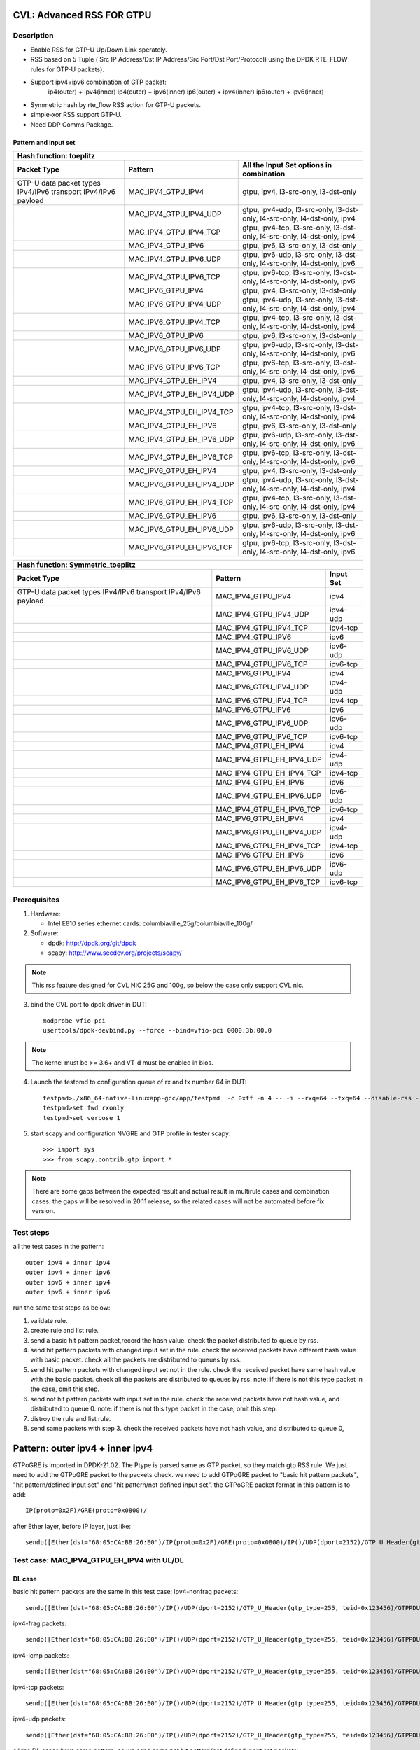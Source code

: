 .. Copyright (c) <2020>, Intel Corporation
         All rights reserved.

   Redistribution and use in source and binary forms, with or without
   modification, are permitted provided that the following conditions
   are met:

   - Redistributions of source code must retain the above copyright
     notice, this list of conditions and the following disclaimer.

   - Redistributions in binary form must reproduce the above copyright
     notice, this list of conditions and the following disclaimer in
     the documentation and/or other materials provided with the
     distribution.

   - Neither the name of Intel Corporation nor the names of its
     contributors may be used to endorse or promote products derived
     from this software without specific prior written permission.

   THIS SOFTWARE IS PROVIDED BY THE COPYRIGHT HOLDERS AND CONTRIBUTORS
   "AS IS" AND ANY EXPRESS OR IMPLIED WARRANTIES, INCLUDING, BUT NOT
   LIMITED TO, THE IMPLIED WARRANTIES OF MERCHANTABILITY AND FITNESS
   FOR A PARTICULAR PURPOSE ARE DISCLAIMED. IN NO EVENT SHALL THE
   COPYRIGHT OWNER OR CONTRIBUTORS BE LIABLE FOR ANY DIRECT, INDIRECT,
   INCIDENTAL, SPECIAL, EXEMPLARY, OR CONSEQUENTIAL DAMAGES
   (INCLUDING, BUT NOT LIMITED TO, PROCUREMENT OF SUBSTITUTE GOODS OR
   SERVICES; LOSS OF USE, DATA, OR PROFITS; OR BUSINESS INTERRUPTION)
   HOWEVER CAUSED AND ON ANY THEORY OF LIABILITY, WHETHER IN CONTRACT,
   STRICT LIABILITY, OR TORT (INCLUDING NEGLIGENCE OR OTHERWISE)
   ARISING IN ANY WAY OUT OF THE USE OF THIS SOFTWARE, EVEN IF ADVISED
   OF THE POSSIBILITY OF SUCH DAMAGE.

==========================
CVL: Advanced RSS FOR GTPU
==========================

Description
===========
* Enable RSS for GTP-U Up/Down Link sperately.
* RSS based on 5 Tuple ( Src IP Address/Dst IP Address/Src Port/Dst Port/Protocol) using the DPDK RTE_FLOW rules for GTP-U packets).
* Support ipv4+ipv6 combination of GTP packet:
    ip4(outer) + ipv4(inner)
    ip4(outer) + ipv6(inner)
    ip6(outer) + ipv4(inner)
    ip6(outer) + ipv6(inner)
* Symmetric hash by rte_flow RSS action for GTP-U packets.
* simple-xor RSS support GTP-U.
* Need DDP Comms Package.

Pattern and input set
---------------------
.. table::

    +-------------------------------+---------------------------+----------------------------------------------------------------------------------+
    | Hash function: toeplitz                                                                                                                      |
    +-------------------------------+---------------------------+----------------------------------------------------------------------------------+
    | Packet Type                   | Pattern                   | All the Input Set options in combination                                         |
    +===============================+===========================+==================================================================================+
    | GTP-U data packet types       | MAC_IPV4_GTPU_IPV4        | gtpu, ipv4, l3-src-only, l3-dst-only                                             |
    | IPv4/IPv6 transport           |                           |                                                                                  |
    | IPv4/IPv6 payload             |                           |                                                                                  |
    +-------------------------------+---------------------------+----------------------------------------------------------------------------------+
    |                               | MAC_IPV4_GTPU_IPV4_UDP    | gtpu, ipv4-udp, l3-src-only, l3-dst-only, l4-src-only, l4-dst-only, ipv4         |
    +-------------------------------+---------------------------+----------------------------------------------------------------------------------+
    |                               | MAC_IPV4_GTPU_IPV4_TCP    | gtpu, ipv4-tcp, l3-src-only, l3-dst-only, l4-src-only, l4-dst-only, ipv4         |
    +-------------------------------+---------------------------+----------------------------------------------------------------------------------+
    |                               | MAC_IPV4_GTPU_IPV6        | gtpu, ipv6, l3-src-only, l3-dst-only                                             |
    +-------------------------------+---------------------------+----------------------------------------------------------------------------------+
    |                               | MAC_IPV4_GTPU_IPV6_UDP    | gtpu, ipv6-udp, l3-src-only, l3-dst-only, l4-src-only, l4-dst-only, ipv6         |
    +-------------------------------+---------------------------+----------------------------------------------------------------------------------+
    |                               | MAC_IPV4_GTPU_IPV6_TCP    | gtpu, ipv6-tcp, l3-src-only, l3-dst-only, l4-src-only, l4-dst-only, ipv6         |
    +-------------------------------+---------------------------+----------------------------------------------------------------------------------+
    |                               | MAC_IPV6_GTPU_IPV4        | gtpu, ipv4, l3-src-only, l3-dst-only                                             |
    +-------------------------------+---------------------------+----------------------------------------------------------------------------------+
    |                               | MAC_IPV6_GTPU_IPV4_UDP    | gtpu, ipv4-udp, l3-src-only, l3-dst-only, l4-src-only, l4-dst-only, ipv4         |
    +-------------------------------+---------------------------+----------------------------------------------------------------------------------+
    |                               | MAC_IPV6_GTPU_IPV4_TCP    | gtpu, ipv4-tcp, l3-src-only, l3-dst-only, l4-src-only, l4-dst-only, ipv4         |
    +-------------------------------+---------------------------+----------------------------------------------------------------------------------+
    |                               | MAC_IPV6_GTPU_IPV6        | gtpu, ipv6, l3-src-only, l3-dst-only                                             |
    +-------------------------------+---------------------------+----------------------------------------------------------------------------------+
    |                               | MAC_IPV6_GTPU_IPV6_UDP    | gtpu, ipv6-udp, l3-src-only, l3-dst-only, l4-src-only, l4-dst-only, ipv6         |
    +-------------------------------+---------------------------+----------------------------------------------------------------------------------+
    |                               | MAC_IPV6_GTPU_IPV6_TCP    | gtpu, ipv6-tcp, l3-src-only, l3-dst-only, l4-src-only, l4-dst-only, ipv6         |
    +-------------------------------+---------------------------+----------------------------------------------------------------------------------+
    |                               | MAC_IPV4_GTPU_EH_IPV4     | gtpu, ipv4, l3-src-only, l3-dst-only                                             |
    +-------------------------------+---------------------------+----------------------------------------------------------------------------------+
    |                               | MAC_IPV4_GTPU_EH_IPV4_UDP | gtpu, ipv4-udp, l3-src-only, l3-dst-only, l4-src-only, l4-dst-only, ipv4         |
    +-------------------------------+---------------------------+----------------------------------------------------------------------------------+
    |                               | MAC_IPV4_GTPU_EH_IPV4_TCP | gtpu, ipv4-tcp, l3-src-only, l3-dst-only, l4-src-only, l4-dst-only, ipv4         |
    +-------------------------------+---------------------------+----------------------------------------------------------------------------------+
    |                               | MAC_IPV4_GTPU_EH_IPV6     | gtpu, ipv6, l3-src-only, l3-dst-only                                             |
    +-------------------------------+---------------------------+----------------------------------------------------------------------------------+
    |                               | MAC_IPV4_GTPU_EH_IPV6_UDP | gtpu, ipv6-udp, l3-src-only, l3-dst-only, l4-src-only, l4-dst-only, ipv6         |
    +-------------------------------+---------------------------+----------------------------------------------------------------------------------+
    |                               | MAC_IPV4_GTPU_EH_IPV6_TCP | gtpu, ipv6-tcp, l3-src-only, l3-dst-only, l4-src-only, l4-dst-only, ipv6         |
    +-------------------------------+---------------------------+----------------------------------------------------------------------------------+
    |                               | MAC_IPV6_GTPU_EH_IPV4     | gtpu, ipv4, l3-src-only, l3-dst-only                                             |
    +-------------------------------+---------------------------+----------------------------------------------------------------------------------+
    |                               | MAC_IPV6_GTPU_EH_IPV4_UDP | gtpu, ipv4-udp, l3-src-only, l3-dst-only, l4-src-only, l4-dst-only, ipv4         |
    +-------------------------------+---------------------------+----------------------------------------------------------------------------------+
    |                               | MAC_IPV6_GTPU_EH_IPV4_TCP | gtpu, ipv4-tcp, l3-src-only, l3-dst-only, l4-src-only, l4-dst-only, ipv4         |
    +-------------------------------+---------------------------+----------------------------------------------------------------------------------+
    |                               | MAC_IPV6_GTPU_EH_IPV6     | gtpu, ipv6, l3-src-only, l3-dst-only                                             |
    +-------------------------------+---------------------------+----------------------------------------------------------------------------------+
    |                               | MAC_IPV6_GTPU_EH_IPV6_UDP | gtpu, ipv6-udp, l3-src-only, l3-dst-only, l4-src-only, l4-dst-only, ipv6         |
    +-------------------------------+---------------------------+----------------------------------------------------------------------------------+
    |                               | MAC_IPV6_GTPU_EH_IPV6_TCP | gtpu, ipv6-tcp, l3-src-only, l3-dst-only, l4-src-only, l4-dst-only, ipv6         |
    +-------------------------------+---------------------------+----------------------------------------------------------------------------------+

.. table::

    +-------------------------------+---------------------------+-------------------+
    | Hash function: Symmetric_toeplitz                                             |
    +-------------------------------+---------------------------+-------------------+
    | Packet Type                   | Pattern                   | Input Set         |
    +===============================+===========================+===================+
    | GTP-U data packet types       | MAC_IPV4_GTPU_IPV4        | ipv4              |
    | IPv4/IPv6 transport           |                           |                   |
    | IPv4/IPv6 payload             |                           |                   |
    +-------------------------------+---------------------------+-------------------+
    |                               | MAC_IPV4_GTPU_IPV4_UDP    | ipv4-udp          |
    +-------------------------------+---------------------------+-------------------+
    |                               | MAC_IPV4_GTPU_IPV4_TCP    | ipv4-tcp          |
    +-------------------------------+---------------------------+-------------------+
    |                               | MAC_IPV4_GTPU_IPV6        | ipv6              |
    +-------------------------------+---------------------------+-------------------+
    |                               | MAC_IPV4_GTPU_IPV6_UDP    | ipv6-udp          |
    +-------------------------------+---------------------------+-------------------+
    |                               | MAC_IPV4_GTPU_IPV6_TCP    | ipv6-tcp          |
    +-------------------------------+---------------------------+-------------------+
    |                               | MAC_IPV6_GTPU_IPV4        | ipv4              |
    +-------------------------------+---------------------------+-------------------+
    |                               | MAC_IPV6_GTPU_IPV4_UDP    | ipv4-udp          |
    +-------------------------------+---------------------------+-------------------+
    |                               | MAC_IPV6_GTPU_IPV4_TCP    | ipv4-tcp          |
    +-------------------------------+---------------------------+-------------------+
    |                               | MAC_IPV6_GTPU_IPV6        | ipv6              |
    +-------------------------------+---------------------------+-------------------+
    |                               | MAC_IPV6_GTPU_IPV6_UDP    | ipv6-udp          |
    +-------------------------------+---------------------------+-------------------+
    |                               | MAC_IPV6_GTPU_IPV6_TCP    | ipv6-tcp          |
    +-------------------------------+---------------------------+-------------------+
    |                               | MAC_IPV4_GTPU_EH_IPV4     | ipv4              |
    +-------------------------------+---------------------------+-------------------+
    |                               | MAC_IPV4_GTPU_EH_IPV4_UDP | ipv4-udp          |
    +-------------------------------+---------------------------+-------------------+
    |                               | MAC_IPV4_GTPU_EH_IPV4_TCP | ipv4-tcp          |
    +-------------------------------+---------------------------+-------------------+
    |                               | MAC_IPV4_GTPU_EH_IPV6     | ipv6              |
    +-------------------------------+---------------------------+-------------------+
    |                               | MAC_IPV4_GTPU_EH_IPV6_UDP | ipv6-udp          |
    +-------------------------------+---------------------------+-------------------+
    |                               | MAC_IPV4_GTPU_EH_IPV6_TCP | ipv6-tcp          |
    +-------------------------------+---------------------------+-------------------+
    |                               | MAC_IPV6_GTPU_EH_IPV4     | ipv4              |
    +-------------------------------+---------------------------+-------------------+
    |                               | MAC_IPV6_GTPU_EH_IPV4_UDP | ipv4-udp          |
    +-------------------------------+---------------------------+-------------------+
    |                               | MAC_IPV6_GTPU_EH_IPV4_TCP | ipv4-tcp          |
    +-------------------------------+---------------------------+-------------------+
    |                               | MAC_IPV6_GTPU_EH_IPV6     | ipv6              |
    +-------------------------------+---------------------------+-------------------+
    |                               | MAC_IPV6_GTPU_EH_IPV6_UDP | ipv6-udp          |
    +-------------------------------+---------------------------+-------------------+
    |                               | MAC_IPV6_GTPU_EH_IPV6_TCP | ipv6-tcp          |
    +-------------------------------+---------------------------+-------------------+


Prerequisites
=============

1. Hardware:

   - Intel E810 series ethernet cards: columbiaville_25g/columbiaville_100g/

2. Software:

   - dpdk: http://dpdk.org/git/dpdk
   - scapy: http://www.secdev.org/projects/scapy/

.. note::

   This rss feature designed for CVL NIC 25G and 100g, so below the case only support CVL nic.

3. bind the CVL port to dpdk driver in DUT::

    modprobe vfio-pci
    usertools/dpdk-devbind.py --force --bind=vfio-pci 0000:3b:00.0

.. note::

   The kernel must be >= 3.6+ and VT-d must be enabled in bios.

4. Launch the testpmd to configuration queue of rx and tx number 64 in DUT::

    testpmd>./x86_64-native-linuxapp-gcc/app/testpmd  -c 0xff -n 4 -- -i --rxq=64 --txq=64 --disable-rss --port-topology=loop
    testpmd>set fwd rxonly
    testpmd>set verbose 1

5. start scapy and configuration NVGRE and GTP profile in tester
   scapy::

    >>> import sys
    >>> from scapy.contrib.gtp import *

.. note::

   There are some gaps between the expected result and actual result in multirule cases and combination cases.
   the gaps will be resolved in 20.11 release, so the related cases will not be automated before fix version.

Test steps
==========
all the test cases in the pattern::

    outer ipv4 + inner ipv4
    outer ipv4 + inner ipv6
    outer ipv6 + inner ipv4
    outer ipv6 + inner ipv6

run the same test steps as below:

1. validate rule.
2. create rule and list rule.
3. send a basic hit pattern packet,record the hash value.
   check the packet distributed to queue by rss.
4. send hit pattern packets with changed input set in the rule.
   check the received packets have different hash value with basic packet.
   check all the packets are distributed to queues by rss.
5. send hit pattern packets with changed input set not in the rule.
   check the received packet have same hash value with the basic packet.
   check all the packets are distributed to queues by rss.
   note: if there is not this type packet in the case, omit this step.
6. send not hit pattern packets with input set in the rule.
   check the received packets have not hash value, and distributed to queue 0.
   note: if there is not this type packet in the case, omit this step.
7. distroy the rule and list rule.
8. send same packets with step 3.
   check the received packets have not hash value, and distributed to queue 0,

================================
Pattern: outer ipv4 + inner ipv4
================================
GTPoGRE is imported in DPDK-21.02.
The Ptype is parsed same as GTP packet, so they match gtp RSS rule.
We just need to add the GTPoGRE packet to the packets check.
we need to add GTPoGRE packet to "basic hit pattern packets",
"hit pattern/defined input set" and "hit pattern/not defined input set".
the GTPoGRE packet format in this pattern is to add::

    IP(proto=0x2F)/GRE(proto=0x0800)/

after Ether layer, before IP layer, just like::

    sendp([Ether(dst="68:05:CA:BB:26:E0")/IP(proto=0x2F)/GRE(proto=0x0800)/IP()/UDP(dport=2152)/GTP_U_Header(gtp_type=255, teid=0x123456)/GTPPDUSessionContainer(type=0, P=1, QFI=0x34)/IP(dst="192.168.0.1", src="192.168.0.2")/("X"*480)],iface="enp216s0f0")


Test case: MAC_IPV4_GTPU_EH_IPV4 with UL/DL
===========================================

DL case
-------
basic hit pattern packets are the same in this test case:
ipv4-nonfrag packets::

    sendp([Ether(dst="68:05:CA:BB:26:E0")/IP()/UDP(dport=2152)/GTP_U_Header(gtp_type=255, teid=0x123456)/GTPPDUSessionContainer(type=0, P=1, QFI=0x34)/IP(dst="192.168.0.1", src="192.168.0.2")/("X"*480)],iface="enp216s0f0")

ipv4-frag packets::

    sendp([Ether(dst="68:05:CA:BB:26:E0")/IP()/UDP(dport=2152)/GTP_U_Header(gtp_type=255, teid=0x123456)/GTPPDUSessionContainer(type=0, P=1, QFI=0x34)/IP(dst="192.168.0.1", src="192.168.0.2",frag=6)/("X"*480)],iface="enp216s0f0")

ipv4-icmp packets::

    sendp([Ether(dst="68:05:CA:BB:26:E0")/IP()/UDP(dport=2152)/GTP_U_Header(gtp_type=255, teid=0x123456)/GTPPDUSessionContainer(type=0, P=1, QFI=0x34)/IP(dst="192.168.0.1", src="192.168.0.2")/ICMP()/("X"*480)],iface="enp216s0f0")

ipv4-tcp packets::

    sendp([Ether(dst="68:05:CA:BB:26:E0")/IP()/UDP(dport=2152)/GTP_U_Header(gtp_type=255, teid=0x123456)/GTPPDUSessionContainer(type=0, P=1, QFI=0x34)/IP(dst="192.168.0.1", src="192.168.0.2")/TCP()/("X"*480)],iface="enp216s0f0")

ipv4-udp packets::

    sendp([Ether(dst="68:05:CA:BB:26:E0")/IP()/UDP(dport=2152)/GTP_U_Header(gtp_type=255, teid=0x123456)/GTPPDUSessionContainer(type=0, P=1, QFI=0x34)/IP(dst="192.168.0.1", src="192.168.0.2")/UDP()/("X"*480)],iface="enp216s0f0")

all the DL cases have same pattern, so we send same
not hit pattern/not defined input set packets::

    sendp([Ether(dst="68:05:CA:BB:26:E0")/IP()/UDP(dport=2152)/GTP_U_Header(gtp_type=255, teid=0x123456)/GTPPDUSessionContainer(type=1, P=1, QFI=0x34)/IP(dst="192.168.0.1", src="192.168.0.2")/("X"*480)],iface="enp216s0f0")
    sendp([Ether(dst="68:05:CA:BB:26:E0")/IP()/UDP(dport=2152)/GTP_U_Header(gtp_type=255, teid=0x123456)/GTPPDUSessionContainer(type=0, P=1, QFI=0x34)/IPv6(src="ABAB:910B:6666:3457:8295:3333:1800:2929",dst="CDCD:910A:2222:5498:8475:1111:3900:2020")/("X"*480)],iface="enp216s0f0")

Subcase: MAC_IPV4_GTPU_EH_DL_IPV4_L3DST
---------------------------------------
rule::

    flow create 0 ingress pattern eth / ipv4 / udp / gtpu / gtp_psc pdu_t is 0 / ipv4 / end actions rss types ipv4 l3-dst-only end key_len 0 queues end / end

hit pattern/defined input set:
ipv4-nonfrag packets::

    sendp([Ether(dst="68:05:CA:BB:26:E0")/IP()/UDP(dport=2152)/GTP_U_Header(gtp_type=255, teid=0x123456)/GTPPDUSessionContainer(type=0, P=1, QFI=0x34)/IP(dst="192.168.1.1", src="192.168.0.2")/("X"*480)],iface="enp216s0f0")

ipv4-frag packets::

    sendp([Ether(dst="68:05:CA:BB:26:E0")/IP()/UDP(dport=2152)/GTP_U_Header(gtp_type=255, teid=0x123456)/GTPPDUSessionContainer(type=0, P=1, QFI=0x34)/IP(dst="192.168.1.1", src="192.168.0.2",frag=6)/("X"*480)],iface="enp216s0f0")

ipv4-icmp packets::

    sendp([Ether(dst="68:05:CA:BB:26:E0")/IP()/UDP(dport=2152)/GTP_U_Header(gtp_type=255, teid=0x123456)/GTPPDUSessionContainer(type=0, P=1, QFI=0x34)/IP(dst="192.168.1.1", src="192.168.0.2")/ICMP()/("X"*480)],iface="enp216s0f0")

ipv4-tcp packets::

    sendp([Ether(dst="68:05:CA:BB:26:E0")/IP()/UDP(dport=2152)/GTP_U_Header(gtp_type=255, teid=0x123456)/GTPPDUSessionContainer(type=0, P=1, QFI=0x34)/IP(dst="192.168.1.1", src="192.168.0.2")/TCP()/("X"*480)],iface="enp216s0f0")

hit pattern/not defined input set:
ipv4-nonfrag packets::

    sendp([Ether(dst="68:05:CA:BB:26:E0")/IP()/UDP(dport=2152)/GTP_U_Header(gtp_type=255, teid=0x12345)/GTPPDUSessionContainer(type=0, P=1, QFI=0x34)/IP(dst="192.168.0.1", src="192.168.1.2")/("X"*480)],iface="enp216s0f0")

ipv4-frag packets::

    sendp([Ether(dst="68:05:CA:BB:26:E0")/IP()/UDP(dport=2152)/GTP_U_Header(gtp_type=255, teid=0x12345)/GTPPDUSessionContainer(type=0, P=1, QFI=0x34)/IP(dst="192.168.0.1", src="192.168.1.2",frag=6)/("X"*480)],iface="enp216s0f0")

ipv4-icmp packets::

    sendp([Ether(dst="68:05:CA:BB:26:E0")/IP()/UDP(dport=2152)/GTP_U_Header(gtp_type=255, teid=0x12345)/GTPPDUSessionContainer(type=0, P=1, QFI=0x34)/IP(dst="192.168.0.1", src="192.168.1.2")/ICMP()/("X"*480)],iface="enp216s0f0")

ipv4-tcp packets::

    sendp([Ether(dst="68:05:CA:BB:26:E0")/IP()/UDP(dport=2152)/GTP_U_Header(gtp_type=255, teid=0x12345)/GTPPDUSessionContainer(type=0, P=1, QFI=0x34)/IP(dst="192.168.0.1", src="192.168.1.2")/TCP()/("X"*480)],iface="enp216s0f0")

Subcase: MAC_IPV4_GTPU_EH_DL_IPV4_L3SRC
---------------------------------------
rule::

    flow create 0 ingress pattern eth / ipv4 / udp / gtpu / gtp_psc pdu_t is 0 / ipv4 / end actions rss types ipv4 l3-src-only end key_len 0 queues end / end

hit pattern/defined input set:
ipv4-nonfrag packets::

    sendp([Ether(dst="68:05:CA:BB:26:E0")/IP()/UDP(dport=2152)/GTP_U_Header(gtp_type=255, teid=0x123456)/GTPPDUSessionContainer(type=0, P=1, QFI=0x34)/IP(dst="192.168.0.1", src="192.168.1.2")/("X"*480)],iface="enp216s0f0")

ipv4-frag packets::

    sendp([Ether(dst="68:05:CA:BB:26:E0")/IP()/UDP(dport=2152)/GTP_U_Header(gtp_type=255, teid=0x123456)/GTPPDUSessionContainer(type=0, P=1, QFI=0x34)/IP(dst="192.168.0.1", src="192.168.1.2",frag=6)/("X"*480)],iface="enp216s0f0")

ipv4-icmp packets::

    sendp([Ether(dst="68:05:CA:BB:26:E0")/IP()/UDP(dport=2152)/GTP_U_Header(gtp_type=255, teid=0x123456)/GTPPDUSessionContainer(type=0, P=1, QFI=0x34)/IP(dst="192.168.0.1", src="192.168.1.2")/ICMP()/("X"*480)],iface="enp216s0f0")

ipv4-udp packets::

    sendp([Ether(dst="68:05:CA:BB:26:E0")/IP()/UDP(dport=2152)/GTP_U_Header(gtp_type=255, teid=0x123456)/GTPPDUSessionContainer(type=0, P=1, QFI=0x34)/IP(dst="192.168.0.1", src="192.168.1.2")/UDP()/("X"*480)],iface="enp216s0f0")

hit pattern/not defined input set:
ipv4-nonfrag packets::

    sendp([Ether(dst="68:05:CA:BB:26:E0")/IP()/UDP(dport=2152)/GTP_U_Header(gtp_type=255, teid=0x12345)/GTPPDUSessionContainer(type=0, P=1, QFI=0x34)/IP(dst="192.168.1.1", src="192.168.0.2")/("X"*480)],iface="enp216s0f0")

ipv4-frag packets::

    sendp([Ether(dst="68:05:CA:BB:26:E0")/IP()/UDP(dport=2152)/GTP_U_Header(gtp_type=255, teid=0x12345)/GTPPDUSessionContainer(type=0, P=1, QFI=0x34)/IP(dst="192.168.1.1", src="192.168.0.2",frag=6)/("X"*480)],iface="enp216s0f0")

ipv4-icmp packets::

    sendp([Ether(dst="68:05:CA:BB:26:E0")/IP()/UDP(dport=2152)/GTP_U_Header(gtp_type=255, teid=0x12345)/GTPPDUSessionContainer(type=0, P=1, QFI=0x34)/IP(dst="192.168.1.1", src="192.168.0.2")/ICMP()/("X"*480)],iface="enp216s0f0")

ipv4-udp packets::

    sendp([Ether(dst="68:05:CA:BB:26:E0")/IP()/UDP(dport=2152)/GTP_U_Header(gtp_type=255, teid=0x12345)/GTPPDUSessionContainer(type=0, P=1, QFI=0x34)/IP(dst="192.168.1.1", src="192.168.0.2")/UDP()/("X"*480)],iface="enp216s0f0")

Subcase: MAC_IPV4_GTPU_EH_DL_IPV4
---------------------------------
rule::

    flow create 0 ingress pattern eth / ipv4 / udp / gtpu / gtp_psc pdu_t is 0 / ipv4 / end actions rss types ipv4 end key_len 0 queues end / end

hit pattern/defined input set:
ipv4-nonfrag packets::

    sendp([Ether(dst="68:05:CA:BB:26:E0")/IP()/UDP(dport=2152)/GTP_U_Header(gtp_type=255, teid=0x123456)/GTPPDUSessionContainer(type=0, P=1, QFI=0x34)/IP(dst="192.168.1.1", src="192.168.0.2")/("X"*480)],iface="enp216s0f0")
    sendp([Ether(dst="68:05:CA:BB:26:E0")/IP()/UDP(dport=2152)/GTP_U_Header(gtp_type=255, teid=0x123456)/GTPPDUSessionContainer(type=0, P=1, QFI=0x34)/IP(dst="192.168.0.1", src="192.168.1.2")/("X"*480)],iface="enp216s0f0")
    sendp([Ether(dst="68:05:CA:BB:26:E0")/IP()/UDP(dport=2152)/GTP_U_Header(gtp_type=255, teid=0x123456)/GTPPDUSessionContainer(type=0, P=1, QFI=0x34)/IP(dst="192.168.1.1", src="192.168.1.2")/("X"*480)],iface="enp216s0f0")

hit pattern/not defined input set:
ipv4-nonfrag packets::

    sendp([Ether(dst="68:05:CA:BB:26:E0")/IP()/UDP(dport=2152)/GTP_U_Header(gtp_type=255, teid=0x12345)/GTPPDUSessionContainer(type=0, P=1, QFI=0x34)/IP(dst="192.168.0.1", src="192.168.0.2")/("X"*480)],iface="enp216s0f0")

Subcase: MAC_IPV4_GTPU_EH_DL_IPV4_GTPU
--------------------------------------
rule::

    flow create 0 ingress pattern eth / ipv4 / udp / gtpu / gtp_psc pdu_t is 0 / ipv4 / end actions rss types gtpu end key_len 0 queues end / end

hit pattern/defined input set:
ipv4-nonfrag packets::

    sendp([Ether(dst="68:05:CA:BB:26:E0")/IP()/UDP(dport=2152)/GTP_U_Header(gtp_type=255, teid=0x12345)/GTPPDUSessionContainer(type=0, P=1, QFI=0x34)/IP(dst="192.168.0.1", src="192.168.0.2")/("X"*480)],iface="enp216s0f0")

hit pattern/not defined input set:
ipv4-nonfrag packets::

    sendp([Ether(dst="68:05:CA:BB:26:E0")/IP()/UDP(dport=2152)/GTP_U_Header(gtp_type=255, teid=0x123456)/GTPPDUSessionContainer(type=0, P=1, QFI=0x34)/IP(dst="192.168.1.1", src="192.168.1.2")/("X"*480)],iface="enp216s0f0")

ipv4-frag packets::

    sendp([Ether(dst="68:05:CA:BB:26:E0")/IP()/UDP(dport=2152)/GTP_U_Header(gtp_type=255, teid=0x123456)/GTPPDUSessionContainer(type=0, P=1, QFI=0x34)/IP(dst="192.168.1.1", src="192.168.1.2",frag=6)/("X"*480)],iface="enp216s0f0")

ipv4-icmp packets::

    sendp([Ether(dst="68:05:CA:BB:26:E0")/IP()/UDP(dport=2152)/GTP_U_Header(gtp_type=255, teid=0x123456)/GTPPDUSessionContainer(type=0, P=1, QFI=0x34)/IP(dst="192.168.1.1", src="192.168.1.2")/ICMP()/("X"*480)],iface="enp216s0f0")


-------
UL case
-------
basic hit pattern packets are the same in this test case:
ipv4-nonfrag packets::

    sendp([Ether(dst="68:05:CA:BB:26:E0")/IP()/UDP(dport=2152)/GTP_U_Header(gtp_type=255, teid=0x123456)/GTPPDUSessionContainer(type=1, P=1, QFI=0x34)/IP(dst="192.168.0.1", src="192.168.0.2")/("X"*480)],iface="enp216s0f0")

ipv4-frag packets::

    sendp([Ether(dst="68:05:CA:BB:26:E0")/IP()/UDP(dport=2152)/GTP_U_Header(gtp_type=255, teid=0x123456)/GTPPDUSessionContainer(type=1, P=1, QFI=0x34)/IP(dst="192.168.0.1", src="192.168.0.2",frag=6)/("X"*480)],iface="enp216s0f0")

ipv4-icmp packets::

    sendp([Ether(dst="68:05:CA:BB:26:E0")/IP()/UDP(dport=2152)/GTP_U_Header(gtp_type=255, teid=0x123456)/GTPPDUSessionContainer(type=1, P=1, QFI=0x34)/IP(dst="192.168.0.1", src="192.168.0.2")/ICMP()/("X"*480)],iface="enp216s0f0")

ipv4-tcp packets::

    sendp([Ether(dst="68:05:CA:BB:26:E0")/IP()/UDP(dport=2152)/GTP_U_Header(gtp_type=255, teid=0x123456)/GTPPDUSessionContainer(type=1, P=1, QFI=0x34)/IP(dst="192.168.0.1", src="192.168.0.2")/TCP()/("X"*480)],iface="enp216s0f0")

ipv4-udp packets::

    sendp([Ether(dst="68:05:CA:BB:26:E0")/IP()/UDP(dport=2152)/GTP_U_Header(gtp_type=255, teid=0x123456)/GTPPDUSessionContainer(type=1, P=1, QFI=0x34)/IP(dst="192.168.0.1", src="192.168.0.2")/UDP()/("X"*480)],iface="enp216s0f0")

all the UL cases have same pattern, so we send same
not hit pattern/not defined input set packets::

    sendp([Ether(dst="68:05:CA:BB:26:E0")/IP()/UDP(dport=2152)/GTP_U_Header(gtp_type=255, teid=0x123456)/GTPPDUSessionContainer(type=0, P=1, QFI=0x34)/IP(dst="192.168.0.1", src="192.168.0.2")/("X"*480)],iface="enp216s0f0")
    sendp([Ether(dst="68:05:CA:BB:26:E0")/IP()/UDP(dport=2152)/GTP_U_Header(gtp_type=255, teid=0x123456)/GTPPDUSessionContainer(type=1, P=1, QFI=0x34)/IPv6(src="ABAB:910B:6666:3457:8295:3333:1800:2929",dst="CDCD:910A:2222:5498:8475:1111:3900:2020")/("X"*480)],iface="enp216s0f0")

Subcase: MAC_IPV4_GTPU_EH_UL_IPV4_L3DST
---------------------------------------
rule::

    flow create 0 ingress pattern eth / ipv4 / udp / gtpu / gtp_psc pdu_t is 1 / ipv4 / end actions rss types ipv4 l3-dst-only end key_len 0 queues end / end

packets: change the pdu_type value(0->1/1->0) of packets of Subcase MAC_IPV4_GTPU_EH_DL_IPV4_L3DST.

Subcase: MAC_IPV4_GTPU_EH_UL_IPV4_L3SRC
---------------------------------------
rule::

    flow create 0 ingress pattern eth / ipv4 / udp / gtpu / gtp_psc pdu_t is 1 / ipv4 / end actions rss types ipv4 l3-src-only end key_len 0 queues end / end

packets: change the pdu_type value(0->1/1->0) of packets of Subcase MAC_IPV4_GTPU_EH_DL_IPV4_L3SRC.

Subcase: MAC_IPV4_GTPU_EH_UL_IPV4
---------------------------------
rule::

    flow create 0 ingress pattern eth / ipv4 / udp / gtpu / gtp_psc pdu_t is 1 / ipv4 / end actions rss types ipv4 end key_len 0 queues end / end

packets: change the pdu_type value(0->1/1->0) of packets of Subcase MAC_IPV4_GTPU_EH_DL_IPV4.

Subcase: MAC_IPV4_GTPU_EH_UL_IPV4_GTPU
--------------------------------------
rule::

    flow create 0 ingress pattern eth / ipv4 / udp / gtpu / gtp_psc pdu_t is 1 / ipv4 / end actions rss types gtpu end key_len 0 queues end / end

packets: change the pdu_type value(0->1/1->0) of packets of Subcase MAC_IPV4_GTPU_EH_UL_IPV4_GTPU.


Test case: MAC_IPV4_GTPU_EH_IPV4_UDP with UL/DL
===============================================

DL case
-------
basic hit pattern packets are the same in this test case::

    sendp([Ether(dst="68:05:CA:BB:26:E0")/IP()/UDP(dport=2152)/GTP_U_Header(gtp_type=255, teid=0x123456)/GTPPDUSessionContainer(type=0, P=1, QFI=0x34)/IP(dst="192.168.0.1", src="192.168.0.2")/UDP(sport=22, dport=23)/("X"*480)],iface="enp216s0f0")

all the DL cases have same pattern, so we send same
not hit pattern/not defined input set packets::

    sendp([Ether(dst="68:05:CA:BB:26:E0")/IP()/UDP(dport=2152)/GTP_U_Header(gtp_type=255, teid=0x123456)/GTPPDUSessionContainer(type=1, P=1, QFI=0x34)/IP(dst="192.168.0.1", src="192.168.0.2")/UDP(sport=22, dport=23)/("X"*480)],iface="enp216s0f0")
    sendp([Ether(dst="68:05:CA:BB:26:E0")/IP()/UDP(dport=2152)/GTP_U_Header(gtp_type=255, teid=0x123456)/GTPPDUSessionContainer(type=0, P=1, QFI=0x34)/IP(dst="192.168.0.1", src="192.168.0.2")/TCP(sport=22, dport=23)/("X"*480)],iface="enp216s0f0")

Subcase: MAC_IPV4_GTPU_EH_DL_IPV4_UDP_L3DST
-------------------------------------------
rule::

    flow create 0 ingress pattern eth / ipv4 / udp / gtpu / gtp_psc pdu_t is 0 / ipv4 / udp / end actions rss types ipv4-udp l3-dst-only end key_len 0 queues end / end

hit pattern/defined input set::

    sendp([Ether(dst="68:05:CA:BB:26:E0")/IP()/UDP(dport=2152)/GTP_U_Header(gtp_type=255, teid=0x123456)/GTPPDUSessionContainer(type=0, P=1, QFI=0x34)/IP(dst="192.168.1.1", src="192.168.0.2")/UDP(sport=22, dport=23)/("X"*480)],iface="enp216s0f0")

hit pattern/not defined input set::

    sendp([Ether(dst="68:05:ca:a3:28:94")/IP()/UDP(dport=2152)/GTP_U_Header(gtp_type=255, teid=0x12345)/GTPPDUSessionContainer(type=0, P=1, QFI=0x34)/IP(dst="192.168.0.1", src="192.168.1.2")/UDP(sport=32, dport=33)/("X"*480)],iface="enp216s0f0")

Subcase: MAC_IPV4_GTPU_EH_DL_IPV4_UDP_L3SRC
-------------------------------------------
rule::

    flow create 0 ingress pattern eth / ipv4 / udp / gtpu / gtp_psc pdu_t is 0 / ipv4 / udp / end actions rss types ipv4-udp l3-src-only end key_len 0 queues end / end

hit pattern/defined input set::

    sendp([Ether(dst="68:05:CA:BB:26:E0")/IP()/UDP(dport=2152)/GTP_U_Header(gtp_type=255, teid=0x123456)/GTPPDUSessionContainer(type=0, P=1, QFI=0x34)/IP(dst="192.168.0.1", src="192.168.1.2")/UDP(sport=22, dport=23)/("X"*480)],iface="enp216s0f0")

hit pattern/not defined input set::

    sendp([Ether(dst="68:05:ca:a3:28:94")/IP()/UDP(dport=2152)/GTP_U_Header(gtp_type=255, teid=0x12345)/GTPPDUSessionContainer(type=0, P=1, QFI=0x34)/IP(dst="192.168.1.1", src="192.168.0.2")/UDP(sport=32, dport=33)/("X"*480)],iface="enp216s0f0")

Subcase: MAC_IPV4_GTPU_EH_DL_IPV4_UDP_L3SRC_L4SRC
-------------------------------------------------
rule::

    flow create 0 ingress pattern eth / ipv4 / udp / gtpu / gtp_psc pdu_t is 0 / ipv4 / udp / end actions rss types ipv4-udp l3-src-only l4-src-only end key_len 0 queues end / end

hit pattern/defined input set::

    sendp([Ether(dst="68:05:CA:BB:26:E0")/IP()/UDP(dport=2152)/GTP_U_Header(gtp_type=255, teid=0x123456)/GTPPDUSessionContainer(type=0, P=1, QFI=0x34)/IP(dst="192.168.0.1", src="192.168.1.2")/UDP(sport=22, dport=23)/("X"*480)],iface="enp216s0f0")
    sendp([Ether(dst="68:05:CA:BB:26:E0")/IP()/UDP(dport=2152)/GTP_U_Header(gtp_type=255, teid=0x123456)/GTPPDUSessionContainer(type=0, P=1, QFI=0x34)/IP(dst="192.168.0.1", src="192.168.0.2")/UDP(sport=32, dport=23)/("X"*480)],iface="enp216s0f0")

hit pattern/not defined input set::

    sendp([Ether(dst="68:05:ca:a3:28:94")/IP()/UDP(dport=2152)/GTP_U_Header(gtp_type=255, teid=0x12345)/GTPPDUSessionContainer(type=0, P=1, QFI=0x34)/IP(dst="192.168.1.1", src="192.168.0.2")/UDP(sport=22, dport=33)/("X"*480)],iface="enp216s0f0")

Subcase: MAC_IPV4_GTPU_EH_DL_IPV4_UDP_L3SRC_L4DST
-------------------------------------------------
rule::

    flow create 0 ingress pattern eth / ipv4 / udp / gtpu / gtp_psc pdu_t is 0 / ipv4 / udp / end actions rss types ipv4-udp l3-src-only l4-dst-only end key_len 0 queues end / end

hit pattern/defined input set::

    sendp([Ether(dst="68:05:CA:BB:26:E0")/IP()/UDP(dport=2152)/GTP_U_Header(gtp_type=255, teid=0x123456)/GTPPDUSessionContainer(type=0, P=1, QFI=0x34)/IP(dst="192.168.0.1", src="192.168.1.2")/UDP(sport=22, dport=23)/("X"*480)],iface="enp216s0f0")
    sendp([Ether(dst="68:05:CA:BB:26:E0")/IP()/UDP(dport=2152)/GTP_U_Header(gtp_type=255, teid=0x123456)/GTPPDUSessionContainer(type=0, P=1, QFI=0x34)/IP(dst="192.168.0.1", src="192.168.0.2")/UDP(sport=22, dport=33)/("X"*480)],iface="enp216s0f0")

hit pattern/not defined input set::

    sendp([Ether(dst="68:05:ca:a3:28:94")/IP()/UDP(dport=2152)/GTP_U_Header(gtp_type=255, teid=0x12345)/GTPPDUSessionContainer(type=0, P=1, QFI=0x34)/IP(dst="192.168.1.1", src="192.168.0.2")/UDP(sport=32, dport=23)/("X"*480)],iface="enp216s0f0")

Subcase: MAC_IPV4_GTPU_EH_DL_IPV4_UDP_L3DST_L4SRC
-------------------------------------------------
rule::

    flow create 0 ingress pattern eth / ipv4 / udp / gtpu / gtp_psc pdu_t is 0 / ipv4 / udp / end actions rss types ipv4-udp l3-dst-only l4-src-only end key_len 0 queues end / end

hit pattern/defined input set::

    sendp([Ether(dst="68:05:CA:BB:26:E0")/IP()/UDP(dport=2152)/GTP_U_Header(gtp_type=255, teid=0x123456)/GTPPDUSessionContainer(type=0, P=1, QFI=0x34)/IP(dst="192.168.1.1", src="192.168.0.2")/UDP(sport=22, dport=23)/("X"*480)],iface="enp216s0f0")
    sendp([Ether(dst="68:05:CA:BB:26:E0")/IP()/UDP(dport=2152)/GTP_U_Header(gtp_type=255, teid=0x123456)/GTPPDUSessionContainer(type=0, P=1, QFI=0x34)/IP(dst="192.168.0.1", src="192.168.0.2")/UDP(sport=32, dport=23)/("X"*480)],iface="enp216s0f0")

hit pattern/not defined input set::

    sendp([Ether(dst="68:05:ca:a3:28:94")/IP()/UDP(dport=2152)/GTP_U_Header(gtp_type=255, teid=0x12345)/GTPPDUSessionContainer(type=0, P=1, QFI=0x34)/IP(dst="192.168.0.1", src="192.168.1.2")/UDP(sport=22, dport=33)/("X"*480)],iface="enp216s0f0")

Subcase: MAC_IPV4_GTPU_EH_DL_IPV4_UDP_L3DST_L4DST
-------------------------------------------------
rule::

    flow create 0 ingress pattern eth / ipv4 / udp / gtpu / gtp_psc pdu_t is 0 / ipv4 / udp / end actions rss types ipv4-udp l3-dst-only l4-dst-only end key_len 0 queues end / end

hit pattern/defined input set::

    sendp([Ether(dst="68:05:CA:BB:26:E0")/IP()/UDP(dport=2152)/GTP_U_Header(gtp_type=255, teid=0x123456)/GTPPDUSessionContainer(type=0, P=1, QFI=0x34)/IP(dst="192.168.1.1", src="192.168.0.2")/UDP(sport=22, dport=23)/("X"*480)],iface="enp216s0f0")
    sendp([Ether(dst="68:05:CA:BB:26:E0")/IP()/UDP(dport=2152)/GTP_U_Header(gtp_type=255, teid=0x123456)/GTPPDUSessionContainer(type=0, P=1, QFI=0x34)/IP(dst="192.168.0.1", src="192.168.0.2")/UDP(sport=22, dport=33)/("X"*480)],iface="enp216s0f0")

hit pattern/not defined input set::

    sendp([Ether(dst="68:05:ca:a3:28:94")/IP()/UDP(dport=2152)/GTP_U_Header(gtp_type=255, teid=0x12345)/GTPPDUSessionContainer(type=0, P=1, QFI=0x34)/IP(dst="192.168.0.1", src="192.168.1.2")/UDP(sport=32, dport=23)/("X"*480)],iface="enp216s0f0")

Subcase: MAC_IPV4_GTPU_EH_DL_IPV4_UDP_L4DST
-------------------------------------------
rule::

    flow create 0 ingress pattern eth / ipv4 / udp / gtpu / gtp_psc pdu_t is 0 / ipv4 / udp / end actions rss types ipv4-udp l4-dst-only end key_len 0 queues end / end

hit pattern/defined input set::

    sendp([Ether(dst="68:05:CA:BB:26:E0")/IP()/UDP(dport=2152)/GTP_U_Header(gtp_type=255, teid=0x123456)/GTPPDUSessionContainer(type=0, P=1, QFI=0x34)/IP(dst="192.168.0.1", src="192.168.0.2")/UDP(sport=22, dport=33)/("X"*480)],iface="enp216s0f0")

hit pattern/not defined input set::

    sendp([Ether(dst="68:05:ca:a3:28:94")/IP()/UDP(dport=2152)/GTP_U_Header(gtp_type=255, teid=0x12345)/GTPPDUSessionContainer(type=0, P=1, QFI=0x34)/IP(dst="192.168.1.1", src="192.168.1.2")/UDP(sport=32, dport=23)/("X"*480)],iface="enp216s0f0")

Subcase: MAC_IPV4_GTPU_EH_DL_IPV4_UDP_L4SRC
-------------------------------------------
rule::

    flow create 0 ingress pattern eth / ipv4 / udp / gtpu / gtp_psc pdu_t is 0 / ipv4 / udp / end actions rss types ipv4-udp l4-src-only end key_len 0 queues end / end

hit pattern/defined input set::

    sendp([Ether(dst="68:05:CA:BB:26:E0")/IP()/UDP(dport=2152)/GTP_U_Header(gtp_type=255, teid=0x123456)/GTPPDUSessionContainer(type=0, P=1, QFI=0x34)/IP(dst="192.168.0.1", src="192.168.0.2")/UDP(sport=32, dport=23)/("X"*480)],iface="enp216s0f0")

hit pattern/not defined input set::

    sendp([Ether(dst="68:05:ca:a3:28:94")/IP()/UDP(dport=2152)/GTP_U_Header(gtp_type=255, teid=0x12345)/GTPPDUSessionContainer(type=0, P=1, QFI=0x34)/IP(dst="192.168.1.1", src="192.168.1.2")/UDP(sport=22, dport=33)/("X"*480)],iface="enp216s0f0")

Subcase: MAC_IPV4_GTPU_EH_DL_IPV4_UDP_IPV4
------------------------------------------
rule::

    flow create 0 ingress pattern eth / ipv4 / udp / gtpu / gtp_psc pdu_t is 0 / ipv4 / udp / end actions rss types ipv4 end key_len 0 queues end / end

hit pattern/defined input set::

    sendp([Ether(dst="68:05:CA:BB:26:E0")/IP()/UDP(dport=2152)/GTP_U_Header(gtp_type=255, teid=0x123456)/GTPPDUSessionContainer(type=0, P=1, QFI=0x34)/IP(dst="192.168.1.1", src="192.168.0.2")/UDP(sport=22, dport=23)/("X"*480)],iface="enp216s0f0")
    sendp([Ether(dst="68:05:CA:BB:26:E0")/IP()/UDP(dport=2152)/GTP_U_Header(gtp_type=255, teid=0x123456)/GTPPDUSessionContainer(type=0, P=1, QFI=0x34)/IP(dst="192.168.0.1", src="192.168.1.2")/UDP(sport=22, dport=23)/("X"*480)],iface="enp216s0f0")

hit pattern/not defined input set::

    sendp([Ether(dst="68:05:ca:a3:28:94")/IP()/UDP(dport=2152)/GTP_U_Header(gtp_type=255, teid=0x12345)/GTPPDUSessionContainer(type=0, P=1, QFI=0x34)/IP(dst="192.168.0.1", src="192.168.0.2")/UDP(sport=32, dport=33)/("X"*480)],iface="enp216s0f0")

Subcase: MAC_IPV4_GTPU_EH_DL_IPV4_UDP
-------------------------------------
rule::

    flow create 0 ingress pattern eth / ipv4 / udp / gtpu / gtp_psc pdu_t is 0 / ipv4 / udp / end actions rss types ipv4-udp end key_len 0 queues end / end

hit pattern/defined input set::

    sendp([Ether(dst="68:05:CA:BB:26:E0")/IP()/UDP(dport=2152)/GTP_U_Header(gtp_type=255, teid=0x123456)/GTPPDUSessionContainer(type=0, P=1, QFI=0x34)/IP(dst="192.168.1.1", src="192.168.0.2")/UDP(sport=22, dport=23)/("X"*480)],iface="enp216s0f0")
    sendp([Ether(dst="68:05:CA:BB:26:E0")/IP()/UDP(dport=2152)/GTP_U_Header(gtp_type=255, teid=0x123456)/GTPPDUSessionContainer(type=0, P=1, QFI=0x34)/IP(dst="192.168.0.1", src="192.168.1.2")/UDP(sport=22, dport=23)/("X"*480)],iface="enp216s0f0")
    sendp([Ether(dst="68:05:CA:BB:26:E0")/IP()/UDP(dport=2152)/GTP_U_Header(gtp_type=255, teid=0x123456)/GTPPDUSessionContainer(type=0, P=1, QFI=0x34)/IP(dst="192.168.0.1", src="192.168.0.2")/UDP(sport=32, dport=23)/("X"*480)],iface="enp216s0f0")
    sendp([Ether(dst="68:05:CA:BB:26:E0")/IP()/UDP(dport=2152)/GTP_U_Header(gtp_type=255, teid=0x123456)/GTPPDUSessionContainer(type=0, P=1, QFI=0x34)/IP(dst="192.168.0.1", src="192.168.0.2")/UDP(sport=22, dport=33)/("X"*480)],iface="enp216s0f0")

hit pattern/not defined input set::

    sendp([Ether(dst="68:05:ca:a3:28:94")/IP()/UDP(dport=2152)/GTP_U_Header(gtp_type=255, teid=0x12345)/GTPPDUSessionContainer(type=0, P=1, QFI=0x34)/IP(dst="192.168.0.1", src="192.168.0.2")/UDP(sport=22, dport=23)/("X"*480)],iface="enp216s0f0")

Subcase: MAC_IPV4_GTPU_EH_DL_IPV4_UDP_GTPU
------------------------------------------
rule::

    flow create 0 ingress pattern eth / ipv4 / udp / gtpu / gtp_psc pdu_t is 0 / ipv4 / udp / end actions rss types gtpu end key_len 0 queues end / end

hit pattern/defined input set::

    sendp([Ether(dst="68:05:CA:BB:26:E0")/IP()/UDP(dport=2152)/GTP_U_Header(gtp_type=255, teid=0x12345)/GTPPDUSessionContainer(type=0, P=1, QFI=0x34)/IP(dst="192.168.0.1", src="192.168.0.2")/UDP(sport=22, dport=23)/("X"*480)],iface="enp216s0f0")

hit pattern/not defined input set::

    sendp([Ether(dst="68:05:ca:a3:28:94")/IP()/UDP(dport=2152)/GTP_U_Header(gtp_type=255, teid=0x123456)/GTPPDUSessionContainer(type=0, P=1, QFI=0x34)/IP(dst="192.168.1.1", src="192.168.1.2")/UDP(sport=32, dport=33)/("X"*480)],iface="enp216s0f0")

-------
UL case
-------
basic hit pattern packets are the same in this test case::

    sendp([Ether(dst="68:05:CA:BB:26:E0")/IP()/UDP(dport=2152)/GTP_U_Header(gtp_type=255, teid=0x123456)/GTPPDUSessionContainer(type=1, P=1, QFI=0x34)/IP(dst="192.168.0.1", src="192.168.0.2")/UDP(sport=22, dport=23)/("X"*480)],iface="enp216s0f0")

all the UL cases have same pattern, so we send same
not hit pattern/not defined input set packets::

    sendp([Ether(dst="68:05:CA:BB:26:E0")/IP()/UDP(dport=2152)/GTP_U_Header(gtp_type=255, teid=0x123456)/GTPPDUSessionContainer(type=0, P=1, QFI=0x34)/IP(dst="192.168.0.1", src="192.168.0.2")/UDP(sport=22, dport=23)/("X"*480)],iface="enp216s0f0")
    sendp([Ether(dst="68:05:CA:BB:26:E0")/IP()/UDP(dport=2152)/GTP_U_Header(gtp_type=255, teid=0x123456)/GTPPDUSessionContainer(type=1, P=1, QFI=0x34)/IP(dst="192.168.0.1", src="192.168.0.2")/TCP(sport=22, dport=23)/("X"*480)],iface="enp216s0f0")

Subcase: MAC_IPV4_GTPU_EH_UL_IPV4_UDP_L3DST
-------------------------------------------
rule::

    flow create 0 ingress pattern eth / ipv4 / udp / gtpu / gtp_psc pdu_t is 1 / ipv4 / udp / end actions rss types ipv4-udp l3-dst-only end key_len 0 queues end / end

packets: change the pdu_type value(0->1/1->0) of packets of Subcase MAC_IPV4_GTPU_EH_DL_IPV4_UDP_L3DST.

Subcase: MAC_IPV4_GTPU_EH_UL_IPV4_UDP_L3SRC
-------------------------------------------
rule::

    flow create 0 ingress pattern eth / ipv4 / udp / gtpu / gtp_psc pdu_t is 1 / ipv4 / udp / end actions rss types ipv4-udp l3-src-only end key_len 0 queues end / end

packets: change the pdu_type value(0->1/1->0) of packets of Subcase MAC_IPV4_GTPU_EH_DL_IPV4_UDP_L3SRC.

Subcase: MAC_IPV4_GTPU_EH_UL_IPV4_UDP_L3SRC_L4SRC
-------------------------------------------------
rule::

    flow create 0 ingress pattern eth / ipv4 / udp / gtpu / gtp_psc pdu_t is 1 / ipv4 / udp / end actions rss types ipv4-udp l3-src-only l4-src-only end key_len 0 queues end / end

packets: change the pdu_type value(0->1/1->0) of packets of Subcase MAC_IPV4_GTPU_EH_DL_IPV4_UDP_L3DST_L4DST.

Subcase: MAC_IPV4_GTPU_EH_UL_IPV4_UDP_L3SRC_L4DST
-------------------------------------------------
rule::

    flow create 0 ingress pattern eth / ipv4 / udp / gtpu / gtp_psc pdu_t is 1 / ipv4 / udp / end actions rss types ipv4-udp l3-src-only l4-dst-only end key_len 0 queues end / end

packets: change the pdu_type value(0->1/1->0) of packets of Subcase MAC_IPV4_GTPU_EH_DL_IPV4_UDP_L3DST_L4SRC.

Subcase: MAC_IPV4_GTPU_EH_UL_IPV4_UDP_L3DST_L4SRC
-------------------------------------------------
rule::

    flow create 0 ingress pattern eth / ipv4 / udp / gtpu / gtp_psc pdu_t is 1 / ipv4 / udp / end actions rss types ipv4-udp l3-dst-only l4-src-only end key_len 0 queues end / end

packets: change the pdu_type value(0->1/1->0) of packets of Subcase MAC_IPV4_GTPU_EH_DL_IPV4_UDP_L3SRC_L4DST.

Subcase: MAC_IPV4_GTPU_EH_UL_IPV4_UDP_L3DST_L4DST
-------------------------------------------------
rule::

    flow create 0 ingress pattern eth / ipv4 / udp / gtpu / gtp_psc pdu_t is 1 / ipv4 / udp / end actions rss types ipv4-udp l3-dst-only l4-dst-only end key_len 0 queues end / end

packets: change the pdu_type value(0->1/1->0) of packets of Subcase MAC_IPV4_GTPU_EH_DL_IPV4_UDP_L3SRC_L4SRC.

Subcase: MAC_IPV4_GTPU_EH_UL_IPV4_UDP_L4DST
-------------------------------------------
rule::

    flow create 0 ingress pattern eth / ipv4 / udp / gtpu / gtp_psc pdu_t is 1 / ipv4 / udp / end actions rss types ipv4-udp l4-dst-only end key_len 0 queues end / end

packets: change the pdu_type value(0->1/1->0) of packets of Subcase MAC_IPV4_GTPU_EH_DL_IPV4_UDP_L4DST.

Subcase: MAC_IPV4_GTPU_EH_UL_IPV4_UDP_L4SRC
-------------------------------------------
rule::

    flow create 0 ingress pattern eth / ipv4 / udp / gtpu / gtp_psc pdu_t is 1 / ipv4 / udp / end actions rss types ipv4-udp l4-src-only end key_len 0 queues end / end

packets: change the pdu_type value(0->1/1->0) of packets of Subcase MAC_IPV4_GTPU_EH_DL_IPV4_UDP_L4SRC.

Subcase: MAC_IPV4_GTPU_EH_UL_IPV4_UDP_IPV4
------------------------------------------
rule::

    flow create 0 ingress pattern eth / ipv4 / udp / gtpu / gtp_psc pdu_t is 1 / ipv4 / udp / end actions rss types ipv4 end key_len 0 queues end / end

packets: change the pdu_type value(0->1/1->0) of packets of Subcase MAC_IPV4_GTPU_EH_DL_IPV4_UDP_IPV4.

Subcase: MAC_IPV4_GTPU_EH_UL_IPV4_UDP
-------------------------------------
rule::

    flow create 0 ingress pattern eth / ipv4 / udp / gtpu / gtp_psc pdu_t is 1 / ipv4 / udp / end actions rss types ipv4-udp end key_len 0 queues end / end

packets: change the pdu_type value(0->1/1->0) of packets of Subcase MAC_IPV4_GTPU_EH_DL_IPV4_UDP.

Subcase: MAC_IPV4_GTPU_EH_UL_IPV4_UDP_GTPU
------------------------------------------
rule::

    flow create 0 ingress pattern eth / ipv4 / udp / gtpu / gtp_psc pdu_t is 1 / ipv4 / udp / end actions rss types gtpu end key_len 0 queues end / end

packets: change the pdu_type value(0->1/1->0) of packets of Subcase MAC_IPV4_GTPU_EH_DL_IPV4_UDP_GTPU.


Test case: MAC_IPV4_GTPU_EH_IPV4_TCP with UL/DL
===============================================
the rules and packets in this test case is similar to "Test case: MAC_IPV4_GTPU_EH_IPV4_UDP with UL/DL"
just change some parts of rules and packets:

    rule:
        change inner udp to tcp, change ipv4-udp to ipv4-tcp
    packets:
        if the packet's inner L4 layer is UDP, change it to TCP;
        if the packet's inner L4 layer is TCP, change it to UDP;

DL case
-------

Subcase: MAC_IPV4_GTPU_EH_DL_IPV4_TCP_L3DST
-------------------------------------------

Subcase: MAC_IPV4_GTPU_EH_DL_IPV4_TCP_L3SRT
-------------------------------------------

Subcase: MAC_IPV4_GTPU_EH_DL_IPV4_TCP_L3DST_L4DST
-------------------------------------------------

Subcase: MAC_IPV4_GTPU_EH_DL_IPV4_TCP_L3DST_L4SRC
-------------------------------------------------

Subcase: MAC_IPV4_GTPU_EH_DL_IPV4_TCP_L3SRC_L4DST
-------------------------------------------------

Subcase: MAC_IPV4_GTPU_EH_DL_IPV4_TCP_L3SRC_L4SRC
-------------------------------------------------

Subcase: MAC_IPV4_GTPU_EH_DL_IPV4_TCP_L4DST
-------------------------------------------

Subcase: MAC_IPV4_GTPU_EH_DL_IPV4_TCP_L4SRC
-------------------------------------------

Subcase: MAC_IPV4_GTPU_EH_DL_IPV4_TCP
-------------------------------------

Subcase: MAC_IPV4_GTPU_EH_DL_IPV4_TCP_GTPU
------------------------------------------

-------
UL case
-------

Subcase: MAC_IPV4_GTPU_EH_UL_IPV4_TCP_L3DST
-------------------------------------------

Subcase: MAC_IPV4_GTPU_EH_UL_IPV4_TCP_L3SRT
-------------------------------------------

Subcase: MAC_IPV4_GTPU_EH_UL_IPV4_TCP_L3DST_L4DST
-------------------------------------------------

Subcase: MAC_IPV4_GTPU_EH_UL_IPV4_TCP_L3DST_L4SRC
-------------------------------------------------

Subcase: MAC_IPV4_GTPU_EH_UL_IPV4_TCP_L3SRC_L4DST
-------------------------------------------------

Subcase: MAC_IPV4_GTPU_EH_UL_IPV4_TCP_L3SRC_L4SRC
-------------------------------------------------

Subcase: MAC_IPV4_GTPU_EH_UL_IPV4_TCP_L4DST
-------------------------------------------

Subcase: MAC_IPV4_GTPU_EH_UL_IPV4_TCP_L4SRC
-------------------------------------------

Subcase: MAC_IPV4_GTPU_EH_UL_IPV4_TCP
-------------------------------------

Subcase: MAC_IPV4_GTPU_EH_UL_IPV4_TCP_GTPU
------------------------------------------


Test case: MAC_IPV4_GTPU_EH_IPV4 without UL/DL
==============================================
basic hit pattern packets are the same in this test case:
ipv4-nonfrag packets::

    sendp([Ether(dst="68:05:CA:BB:26:E0")/IP()/UDP(dport=2152)/GTP_U_Header(gtp_type=255, teid=0x123456)/GTPPDUSessionContainer(type=0, P=1, QFI=0x34)/IP(dst="192.168.0.1", src="192.168.0.2")/("X"*480)],iface="enp216s0f0")
    sendp([Ether(dst="68:05:CA:BB:26:E0")/IP()/UDP(dport=2152)/GTP_U_Header(gtp_type=255, teid=0x123456)/GTPPDUSessionContainer(type=1, P=1, QFI=0x34)/IP(dst="192.168.0.1", src="192.168.0.2")/("X"*480)],iface="enp216s0f0")

ipv4-frag packets::

    sendp([Ether(dst="68:05:CA:BB:26:E0")/IP()/UDP(dport=2152)/GTP_U_Header(gtp_type=255, teid=0x123456)/GTPPDUSessionContainer(type=0, P=1, QFI=0x34)/IP(dst="192.168.0.1", src="192.168.0.2",frag=6)/("X"*480)],iface="enp216s0f0")

ipv4-icmp packets::

    sendp([Ether(dst="68:05:CA:BB:26:E0")/IP()/UDP(dport=2152)/GTP_U_Header(gtp_type=255, teid=0x123456)/GTPPDUSessionContainer(type=1, P=1, QFI=0x34)/IP(dst="192.168.0.1", src="192.168.0.2")/ICMP()/("X"*480)],iface="enp216s0f0")

ipv4-udp packets::

    sendp([Ether(dst="68:05:CA:BB:26:E0")/IP()/UDP(dport=2152)/GTP_U_Header(gtp_type=255, teid=0x123456)/GTPPDUSessionContainer(type=0, P=1, QFI=0x34)/IP(dst="192.168.0.1", src="192.168.0.2")/UDP()/("X"*480)],iface="enp216s0f0")

all the cases have same pattern, so we send same
not hit pattern/not defined input set packets::

    sendp([Ether(dst="68:05:CA:BB:26:E0")/IP()/UDP(dport=2152)/GTP_U_Header(gtp_type=255, teid=0x123456)/GTPPDUSessionContainer(type=0, P=1, QFI=0x34)/IPv6(src="ABAB:910B:6666:3457:8295:3333:1800:2929",dst="CDCD:910A:2222:5498:8475:1111:3900:2020")/("X"*480)],iface="enp216s0f0")
    sendp([Ether(dst="68:05:CA:BB:26:E0")/IP()/UDP(dport=2152)/GTP_U_Header(gtp_type=255, teid=0x123456)/GTPPDUSessionContainer(type=1, P=1, QFI=0x34)/IPv6(src="ABAB:910B:6666:3457:8295:3333:1800:2929",dst="CDCD:910A:2222:5498:8475:1111:3900:2020")/("X"*480)],iface="enp216s0f0")
    sendp([Ether(dst="68:05:CA:BB:26:E0")/IP()/UDP(dport=2152)/GTP_U_Header(gtp_type=255, teid=0x123456)/IP(dst="192.168.0.1", src="192.168.0.2")/("X"*480)],iface="enp216s0f0")

Subcase: MAC_IPV4_GTPU_EH_IPV4_L3DST
------------------------------------
rule::

    flow create 0 ingress pattern eth / ipv4 / udp / gtpu / gtp_psc / ipv4 / end actions rss types ipv4 l3-dst-only end key_len 0 queues end / end

hit pattern/defined input set::
ipv4-nonfrag packets::

    sendp([Ether(dst="68:05:CA:BB:26:E0")/IP()/UDP(dport=2152)/GTP_U_Header(gtp_type=255, teid=0x123456)/GTPPDUSessionContainer(type=0, P=1, QFI=0x34)/IP(dst="192.168.1.1", src="192.168.0.2")/("X"*480)],iface="enp216s0f0")
    sendp([Ether(dst="68:05:CA:BB:26:E0")/IP()/UDP(dport=2152)/GTP_U_Header(gtp_type=255, teid=0x123456)/GTPPDUSessionContainer(type=1, P=1, QFI=0x34)/IP(dst="192.168.1.1", src="192.168.0.2")/("X"*480)],iface="enp216s0f0")

ipv4-frag packets::

    sendp([Ether(dst="68:05:CA:BB:26:E0")/IP()/UDP(dport=2152)/GTP_U_Header(gtp_type=255, teid=0x123456)/GTPPDUSessionContainer(type=0, P=1, QFI=0x34)/IP(dst="192.168.1.1", src="192.168.0.2",frag=6)/("X"*480)],iface="enp216s0f0")

ipv4-icmp packets::

    sendp([Ether(dst="68:05:CA:BB:26:E0")/IP()/UDP(dport=2152)/GTP_U_Header(gtp_type=255, teid=0x123456)/GTPPDUSessionContainer(type=1, P=1, QFI=0x34)/IP(dst="192.168.1.1", src="192.168.0.2")/ICMP()/("X"*480)],iface="enp216s0f0")

ipv4-udp packets::

    sendp([Ether(dst="68:05:CA:BB:26:E0")/IP()/UDP(dport=2152)/GTP_U_Header(gtp_type=255, teid=0x123456)/GTPPDUSessionContainer(type=0, P=1, QFI=0x34)/IP(dst="192.168.1.1", src="192.168.0.2")/UDP()/("X"*480)],iface="enp216s0f0")

hit pattern/not defined input set::
ipv4-nonfrag packets::

    sendp([Ether(dst="68:05:CA:BB:26:E0")/IP()/UDP(dport=2152)/GTP_U_Header(gtp_type=255, teid=0x12345)/GTPPDUSessionContainer(type=0, P=1, QFI=0x34)/IP(dst="192.168.0.1", src="192.168.1.2")/("X"*480)],iface="enp216s0f0")
    sendp([Ether(dst="68:05:CA:BB:26:E0")/IP()/UDP(dport=2152)/GTP_U_Header(gtp_type=255, teid=0x12345)/GTPPDUSessionContainer(type=1, P=1, QFI=0x34)/IP(dst="192.168.0.1", src="192.168.1.2")/("X"*480)],iface="enp216s0f0")

ipv4-frag packets::

    sendp([Ether(dst="68:05:CA:BB:26:E0")/IP()/UDP(dport=2152)/GTP_U_Header(gtp_type=255, teid=0x12345)/GTPPDUSessionContainer(type=0, P=1, QFI=0x34)/IP(dst="192.168.0.1", src="192.168.1.2",frag=6)/("X"*480)],iface="enp216s0f0")

ipv4-icmp packets::

    sendp([Ether(dst="68:05:CA:BB:26:E0")/IP()/UDP(dport=2152)/GTP_U_Header(gtp_type=255, teid=0x12345)/GTPPDUSessionContainer(type=1, P=1, QFI=0x34)/IP(dst="192.168.0.1", src="192.168.0.2")/ICMP()/("X"*480)],iface="enp216s0f0")

ipv4-udp packets::

    sendp([Ether(dst="68:05:CA:BB:26:E0")/IP()/UDP(dport=2152)/GTP_U_Header(gtp_type=255, teid=0x12345)/GTPPDUSessionContainer(type=1, P=1, QFI=0x34)/IP(dst="192.168.0.1", src="192.168.1.2")/UDP()/("X"*480)],iface="enp216s0f0")

Subcase: MAC_IPV4_GTPU_EH_IPV4_L3SRC
------------------------------------
rule::

    flow create 0 ingress pattern eth / ipv4 / udp / gtpu / gtp_psc / ipv4 / end actions rss types ipv4 l3-src-only end key_len 0 queues end / end

hit pattern/defined input set::

    sendp([Ether(dst="68:05:CA:BB:26:E0")/IP()/UDP(dport=2152)/GTP_U_Header(gtp_type=255, teid=0x123456)/GTPPDUSessionContainer(type=0, P=1, QFI=0x34)/IP(dst="192.168.0.1", src="192.168.1.2")/("X"*480)],iface="enp216s0f0")
    sendp([Ether(dst="68:05:CA:BB:26:E0")/IP()/UDP(dport=2152)/GTP_U_Header(gtp_type=255, teid=0x123456)/GTPPDUSessionContainer(type=1, P=1, QFI=0x34)/IP(dst="192.168.0.1", src="192.168.1.2")/("X"*480)],iface="enp216s0f0")

hit pattern/not defined input set::

    sendp([Ether(dst="68:05:CA:BB:26:E0")/IP()/UDP(dport=2152)/GTP_U_Header(gtp_type=255, teid=0x12345)/GTPPDUSessionContainer(type=0, P=1, QFI=0x34)/IP(dst="192.168.1.1", src="192.168.0.2")/("X"*480)],iface="enp216s0f0")
    sendp([Ether(dst="68:05:CA:BB:26:E0")/IP()/UDP(dport=2152)/GTP_U_Header(gtp_type=255, teid=0x12345)/GTPPDUSessionContainer(type=1, P=1, QFI=0x34)/IP(dst="192.168.1.1", src="192.168.0.2")/("X"*480)],iface="enp216s0f0")

Subcase: MAC_IPV4_GTPU_EH_IPV4
------------------------------
rule::

    flow create 0 ingress pattern eth / ipv4 / udp / gtpu / gtp_psc / ipv4 / end actions rss types ipv4 end key_len 0 queues end / end

hit pattern/defined input set::

    sendp([Ether(dst="68:05:CA:BB:26:E0")/IP()/UDP(dport=2152)/GTP_U_Header(gtp_type=255, teid=0x123456)/GTPPDUSessionContainer(type=0, P=1, QFI=0x34)/IP(dst="192.168.0.1", src="192.168.1.2")/("X"*480)],iface="enp216s0f0")
    sendp([Ether(dst="68:05:CA:BB:26:E0")/IP()/UDP(dport=2152)/GTP_U_Header(gtp_type=255, teid=0x123456)/GTPPDUSessionContainer(type=1, P=1, QFI=0x34)/IP(dst="192.168.1.1", src="192.168.0.2")/("X"*480)],iface="enp216s0f0")
    sendp([Ether(dst="68:05:CA:BB:26:E0")/IP()/UDP(dport=2152)/GTP_U_Header(gtp_type=255, teid=0x123456)/GTPPDUSessionContainer(type=1, P=1, QFI=0x34)/IP(dst="192.168.1.1", src="192.168.1.2")/("X"*480)],iface="enp216s0f0")

hit pattern/not defined input set::

    sendp([Ether(dst="68:05:CA:BB:26:E0")/IP()/UDP(dport=2152)/GTP_U_Header(gtp_type=255, teid=0x12345)/GTPPDUSessionContainer(type=0, P=1, QFI=0x34)/IP(dst="192.168.0.1", src="192.168.0.2")/("X"*480)],iface="enp216s0f0")
    sendp([Ether(dst="68:05:CA:BB:26:E0")/IP()/UDP(dport=2152)/GTP_U_Header(gtp_type=255, teid=0x12345)/GTPPDUSessionContainer(type=1, P=1, QFI=0x34)/IP(dst="192.168.0.1", src="192.168.0.2")/("X"*480)],iface="enp216s0f0")

Subcase: MAC_IPV4_GTPU_EH_IPV4_GTPU
-----------------------------------
rule::

    flow create 0 ingress pattern eth / ipv4 / udp / gtpu / gtp_psc / ipv4 / end actions rss types gtpu end key_len 0 queues end / end

hit pattern/defined input set::

    sendp([Ether(dst="68:05:CA:BB:26:E0")/IP()/UDP(dport=2152)/GTP_U_Header(gtp_type=255, teid=0x12345)/GTPPDUSessionContainer(type=0, P=1, QFI=0x34)/IP(dst="192.168.0.1", src="192.168.0.2")/("X"*480)],iface="enp216s0f0")
    sendp([Ether(dst="68:05:CA:BB:26:E0")/IP()/UDP(dport=2152)/GTP_U_Header(gtp_type=255, teid=0x12345)/GTPPDUSessionContainer(type=1, P=1, QFI=0x34)/IP(dst="192.168.0.1", src="192.168.0.2")/("X"*480)],iface="enp216s0f0")

hit pattern/not defined input set::

    sendp([Ether(dst="68:05:CA:BB:26:E0")/IP()/UDP(dport=2152)/GTP_U_Header(gtp_type=255, teid=0x123456)/GTPPDUSessionContainer(type=0, P=1, QFI=0x34)/IP(dst="192.168.1.1", src="192.168.1.2")/("X"*480)],iface="enp216s0f0")
    sendp([Ether(dst="68:05:CA:BB:26:E0")/IP()/UDP(dport=2152)/GTP_U_Header(gtp_type=255, teid=0x123456)/GTPPDUSessionContainer(type=1, P=1, QFI=0x34)/IP(dst="192.168.1.1", src="192.168.1.2")/("X"*480)],iface="enp216s0f0")

Test case: MAC_IPV4_GTPU_EH_IPV4_UDP without UL/DL
==================================================
basic hit pattern packets are the same in this test case::

    sendp([Ether(dst="68:05:CA:BB:26:E0")/IP()/UDP(dport=2152)/GTP_U_Header(gtp_type=255, teid=0x123456)/GTPPDUSessionContainer(type=0, P=1, QFI=0x34)/IP(dst="192.168.0.1", src="192.168.0.2")/UDP(sport=22, dport=23)/("X"*480)],iface="enp216s0f0")
    sendp([Ether(dst="68:05:CA:BB:26:E0")/IP()/UDP(dport=2152)/GTP_U_Header(gtp_type=255, teid=0x123456)/GTPPDUSessionContainer(type=1, P=1, QFI=0x34)/IP(dst="192.168.0.1", src="192.168.0.2")/UDP(sport=22, dport=23)/("X"*480)],iface="enp216s0f0")

all the cases have same pattern, so we send same
not hit pattern/not defined input set packets::

    sendp([Ether(dst="68:05:CA:BB:26:E0")/IP()/UDP(dport=2152)/GTP_U_Header(gtp_type=255, teid=0x123456)/GTPPDUSessionContainer(type=0, P=1, QFI=0x34)/IP(dst="192.168.0.1", src="192.168.0.2")/TCP(sport=22, dport=23)/("X"*480)],iface="enp216s0f0")
    sendp([Ether(dst="68:05:CA:BB:26:E0")/IP()/UDP(dport=2152)/GTP_U_Header(gtp_type=255, teid=0x123456)/GTPPDUSessionContainer(type=1, P=1, QFI=0x34)/IP(dst="192.168.0.1", src="192.168.0.2")/TCP(sport=22, dport=23)/("X"*480)],iface="enp216s0f0")

Subcase: MAC_IPV4_GTPU_EH_IPV4_UDP_L3DST
----------------------------------------
rule::

    flow create 0 ingress pattern eth / ipv4 / udp / gtpu / gtp_psc / ipv4 / udp / end actions rss types ipv4-udp l3-dst-only end key_len 0 queues end / end

hit pattern/defined input set::

    sendp([Ether(dst="68:05:CA:BB:26:E0")/IP()/UDP(dport=2152)/GTP_U_Header(gtp_type=255, teid=0x123456)/GTPPDUSessionContainer(type=0, P=1, QFI=0x34)/IP(dst="192.168.1.1", src="192.168.0.2")/UDP(sport=22, dport=23)/("X"*480)],iface="enp216s0f0")

hit pattern/not defined input set::

    sendp([Ether(dst="68:05:ca:a3:28:94")/IP()/UDP(dport=2152)/GTP_U_Header(gtp_type=255, teid=0x12345)/GTPPDUSessionContainer(type=0, P=1, QFI=0x34)/IP(dst="192.168.0.1", src="192.168.1.2")/UDP(sport=32, dport=33)/("X"*480)],iface="enp216s0f0")
    sendp([Ether(dst="68:05:ca:a3:28:94")/IP()/UDP(dport=2152)/GTP_U_Header(gtp_type=255, teid=0x12345)/GTPPDUSessionContainer(type=1, P=1, QFI=0x34)/IP(dst="192.168.0.1", src="192.168.1.2")/UDP(sport=32, dport=33)/("X"*480)],iface="enp216s0f0")

Subcase: MAC_IPV4_GTPU_EH_IPV4_UDP_L3SRC
----------------------------------------
rule::

    flow create 0 ingress pattern eth / ipv4 / udp / gtpu / gtp_psc / ipv4 / udp / end actions rss types ipv4-udp l3-src-only end key_len 0 queues end / end

hit pattern/defined input set::

    sendp([Ether(dst="68:05:CA:BB:26:E0")/IP()/UDP(dport=2152)/GTP_U_Header(gtp_type=255, teid=0x123456)/GTPPDUSessionContainer(type=1, P=1, QFI=0x34)/IP(dst="192.168.0.1", src="192.168.1.2")/UDP(sport=22, dport=23)/("X"*480)],iface="enp216s0f0")

hit pattern/not defined input set::

    sendp([Ether(dst="68:05:ca:a3:28:94")/IP()/UDP(dport=2152)/GTP_U_Header(gtp_type=255, teid=0x12345)/GTPPDUSessionContainer(type=0, P=1, QFI=0x34)/IP(dst="192.168.1.1", src="192.168.0.2")/UDP(sport=32, dport=33)/("X"*480)],iface="enp216s0f0")
    sendp([Ether(dst="68:05:ca:a3:28:94")/IP()/UDP(dport=2152)/GTP_U_Header(gtp_type=255, teid=0x12345)/GTPPDUSessionContainer(type=1, P=1, QFI=0x34)/IP(dst="192.168.1.1", src="192.168.0.2")/UDP(sport=32, dport=33)/("X"*480)],iface="enp216s0f0")

Subcase: MAC_IPV4_GTPU_EH_IPV4_UDP_L3SRC_L4SRC
----------------------------------------------
rule::

    flow create 0 ingress pattern eth / ipv4 / udp / gtpu / gtp_psc / ipv4 / udp / end actions rss types ipv4-udp l3-src-only l4-src-only end key_len 0 queues end / end

hit pattern/defined input set::

    sendp([Ether(dst="68:05:CA:BB:26:E0")/IP()/UDP(dport=2152)/GTP_U_Header(gtp_type=255, teid=0x123456)/GTPPDUSessionContainer(type=0, P=1, QFI=0x34)/IP(dst="192.168.0.1", src="192.168.1.2")/UDP(sport=22, dport=23)/("X"*480)],iface="enp216s0f0")
    sendp([Ether(dst="68:05:CA:BB:26:E0")/IP()/UDP(dport=2152)/GTP_U_Header(gtp_type=255, teid=0x123456)/GTPPDUSessionContainer(type=0, P=1, QFI=0x34)/IP(dst="192.168.0.1", src="192.168.0.2")/UDP(sport=32, dport=23)/("X"*480)],iface="enp216s0f0")

hit pattern/not defined input set::

    sendp([Ether(dst="68:05:ca:a3:28:94")/IP()/UDP(dport=2152)/GTP_U_Header(gtp_type=255, teid=0x12345)/GTPPDUSessionContainer(type=0, P=1, QFI=0x34)/IP(dst="192.168.1.1", src="192.168.0.2")/UDP(sport=22, dport=33)/("X"*480)],iface="enp216s0f0")
    sendp([Ether(dst="68:05:ca:a3:28:94")/IP()/UDP(dport=2152)/GTP_U_Header(gtp_type=255, teid=0x12345)/GTPPDUSessionContainer(type=1, P=1, QFI=0x34)/IP(dst="192.168.1.1", src="192.168.0.2")/UDP(sport=22, dport=33)/("X"*480)],iface="enp216s0f0")

Subcase: MAC_IPV4_GTPU_EH_IPV4_UDP_L3SRC_L4DST
----------------------------------------------
rule::

    flow create 0 ingress pattern eth / ipv4 / udp / gtpu / gtp_psc / ipv4 / udp / end actions rss types ipv4-udp l3-src-only l4-dst-only end key_len 0 queues end / end

hit pattern/defined input set::

    sendp([Ether(dst="68:05:CA:BB:26:E0")/IP()/UDP(dport=2152)/GTP_U_Header(gtp_type=255, teid=0x123456)/GTPPDUSessionContainer(type=1, P=1, QFI=0x34)/IP(dst="192.168.0.1", src="192.168.1.2")/UDP(sport=22, dport=23)/("X"*480)],iface="enp216s0f0")
    sendp([Ether(dst="68:05:CA:BB:26:E0")/IP()/UDP(dport=2152)/GTP_U_Header(gtp_type=255, teid=0x123456)/GTPPDUSessionContainer(type=1, P=1, QFI=0x34)/IP(dst="192.168.0.1", src="192.168.0.2")/UDP(sport=22, dport=33)/("X"*480)],iface="enp216s0f0")

hit pattern/not defined input set::

    sendp([Ether(dst="68:05:ca:a3:28:94")/IP()/UDP(dport=2152)/GTP_U_Header(gtp_type=255, teid=0x12345)/GTPPDUSessionContainer(type=0, P=1, QFI=0x34)/IP(dst="192.168.1.1", src="192.168.0.2")/UDP(sport=32, dport=23)/("X"*480)],iface="enp216s0f0")
    sendp([Ether(dst="68:05:ca:a3:28:94")/IP()/UDP(dport=2152)/GTP_U_Header(gtp_type=255, teid=0x12345)/GTPPDUSessionContainer(type=1, P=1, QFI=0x34)/IP(dst="192.168.1.1", src="192.168.0.2")/UDP(sport=32, dport=23)/("X"*480)],iface="enp216s0f0")

Subcase: MAC_IPV4_GTPU_EH_IPV4_UDP_L3DST_L4SRC
----------------------------------------------
rule::

    flow create 0 ingress pattern eth / ipv4 / udp / gtpu / gtp_psc / ipv4 / udp / end actions rss types ipv4-udp l3-dst-only l4-src-only end key_len 0 queues end / end

hit pattern/defined input set::

    sendp([Ether(dst="68:05:CA:BB:26:E0")/IP()/UDP(dport=2152)/GTP_U_Header(gtp_type=255, teid=0x123456)/GTPPDUSessionContainer(type=1, P=1, QFI=0x34)/IP(dst="192.168.1.1", src="192.168.0.2")/UDP(sport=22, dport=23)/("X"*480)],iface="enp216s0f0")
    sendp([Ether(dst="68:05:CA:BB:26:E0")/IP()/UDP(dport=2152)/GTP_U_Header(gtp_type=255, teid=0x123456)/GTPPDUSessionContainer(type=1, P=1, QFI=0x34)/IP(dst="192.168.0.1", src="192.168.0.2")/UDP(sport=32, dport=23)/("X"*480)],iface="enp216s0f0")

hit pattern/not defined input set::

    sendp([Ether(dst="68:05:ca:a3:28:94")/IP()/UDP(dport=2152)/GTP_U_Header(gtp_type=255, teid=0x12345)/GTPPDUSessionContainer(type=0, P=1, QFI=0x34)/IP(dst="192.168.0.1", src="192.168.1.2")/UDP(sport=22, dport=33)/("X"*480)],iface="enp216s0f0")
    sendp([Ether(dst="68:05:ca:a3:28:94")/IP()/UDP(dport=2152)/GTP_U_Header(gtp_type=255, teid=0x12345)/GTPPDUSessionContainer(type=1, P=1, QFI=0x34)/IP(dst="192.168.0.1", src="192.168.1.2")/UDP(sport=22, dport=33)/("X"*480)],iface="enp216s0f0")

Subcase: MAC_IPV4_GTPU_EH_IPV4_UDP_L3DST_L4DST
----------------------------------------------
rule::

    flow create 0 ingress pattern eth / ipv4 / udp / gtpu / gtp_psc / ipv4 / udp / end actions rss types ipv4-udp l3-dst-only l4-dst-only end key_len 0 queues end / end

hit pattern/defined input set::

    sendp([Ether(dst="68:05:CA:BB:26:E0")/IP()/UDP(dport=2152)/GTP_U_Header(gtp_type=255, teid=0x123456)/GTPPDUSessionContainer(type=0, P=1, QFI=0x34)/IP(dst="192.168.1.1", src="192.168.0.2")/UDP(sport=22, dport=23)/("X"*480)],iface="enp216s0f0")
    sendp([Ether(dst="68:05:CA:BB:26:E0")/IP()/UDP(dport=2152)/GTP_U_Header(gtp_type=255, teid=0x123456)/GTPPDUSessionContainer(type=0, P=1, QFI=0x34)/IP(dst="192.168.0.1", src="192.168.0.2")/UDP(sport=22, dport=33)/("X"*480)],iface="enp216s0f0")

hit pattern/not defined input set::

    sendp([Ether(dst="68:05:ca:a3:28:94")/IP()/UDP(dport=2152)/GTP_U_Header(gtp_type=255, teid=0x12345)/GTPPDUSessionContainer(type=0, P=1, QFI=0x34)/IP(dst="192.168.0.1", src="192.168.1.2")/UDP(sport=32, dport=23)/("X"*480)],iface="enp216s0f0")
    sendp([Ether(dst="68:05:ca:a3:28:94")/IP()/UDP(dport=2152)/GTP_U_Header(gtp_type=255, teid=0x12345)/GTPPDUSessionContainer(type=1, P=1, QFI=0x34)/IP(dst="192.168.0.1", src="192.168.1.2")/UDP(sport=32, dport=23)/("X"*480)],iface="enp216s0f0")

Subcase: MAC_IPV4_GTPU_EH_IPV4_UDP_L4DST
----------------------------------------
rule::

    flow create 0 ingress pattern eth / ipv4 / udp / gtpu / gtp_psc / ipv4 / udp / end actions rss types ipv4-udp l4-dst-only end key_len 0 queues end / end

hit pattern/defined input set::

    sendp([Ether(dst="68:05:CA:BB:26:E0")/IP()/UDP(dport=2152)/GTP_U_Header(gtp_type=255, teid=0x123456)/GTPPDUSessionContainer(type=0, P=1, QFI=0x34)/IP(dst="192.168.0.1", src="192.168.0.2")/UDP(sport=22, dport=33)/("X"*480)],iface="enp216s0f0")

hit pattern/not defined input set::

    sendp([Ether(dst="68:05:ca:a3:28:94")/IP()/UDP(dport=2152)/GTP_U_Header(gtp_type=255, teid=0x12345)/GTPPDUSessionContainer(type=0, P=1, QFI=0x34)/IP(dst="192.168.1.1", src="192.168.1.2")/UDP(sport=32, dport=23)/("X"*480)],iface="enp216s0f0")
    sendp([Ether(dst="68:05:ca:a3:28:94")/IP()/UDP(dport=2152)/GTP_U_Header(gtp_type=255, teid=0x12345)/GTPPDUSessionContainer(type=1, P=1, QFI=0x34)/IP(dst="192.168.1.1", src="192.168.1.2")/UDP(sport=32, dport=23)/("X"*480)],iface="enp216s0f0")

Subcase: MAC_IPV4_GTPU_EH_IPV4_UDP_L4SRC
----------------------------------------
rule::

    flow create 0 ingress pattern eth / ipv4 / udp / gtpu / gtp_psc / ipv4 / udp / end actions rss types ipv4-udp l4-src-only end key_len 0 queues end / end

hit pattern/defined input set::

    sendp([Ether(dst="68:05:CA:BB:26:E0")/IP()/UDP(dport=2152)/GTP_U_Header(gtp_type=255, teid=0x123456)/GTPPDUSessionContainer(type=1, P=1, QFI=0x34)/IP(dst="192.168.0.1", src="192.168.0.2")/UDP(sport=32, dport=23)/("X"*480)],iface="enp216s0f0")

hit pattern/not defined input set::

    sendp([Ether(dst="68:05:ca:a3:28:94")/IP()/UDP(dport=2152)/GTP_U_Header(gtp_type=255, teid=0x12345)/GTPPDUSessionContainer(type=0, P=1, QFI=0x34)/IP(dst="192.168.1.1", src="192.168.1.2")/UDP(sport=22, dport=33)/("X"*480)],iface="enp216s0f0")
    sendp([Ether(dst="68:05:ca:a3:28:94")/IP()/UDP(dport=2152)/GTP_U_Header(gtp_type=255, teid=0x12345)/GTPPDUSessionContainer(type=1, P=1, QFI=0x34)/IP(dst="192.168.1.1", src="192.168.1.2")/UDP(sport=22, dport=33)/("X"*480)],iface="enp216s0f0")

Subcase: MAC_IPV4_GTPU_EH_IPV4_UDP_IPV4
---------------------------------------
rule::

    flow create 0 ingress pattern eth / ipv4 / udp / gtpu / gtp_psc / ipv4 / udp / end actions rss types ipv4 end key_len 0 queues end / end

hit pattern/defined input set::

    sendp([Ether(dst="68:05:CA:BB:26:E0")/IP()/UDP(dport=2152)/GTP_U_Header(gtp_type=255, teid=0x123456)/GTPPDUSessionContainer(type=0, P=1, QFI=0x34)/IP(dst="192.168.1.1", src="192.168.0.2")/UDP(sport=22, dport=23)/("X"*480)],iface="enp216s0f0")
    sendp([Ether(dst="68:05:CA:BB:26:E0")/IP()/UDP(dport=2152)/GTP_U_Header(gtp_type=255, teid=0x123456)/GTPPDUSessionContainer(type=0, P=1, QFI=0x34)/IP(dst="192.168.0.1", src="192.168.1.2")/UDP(sport=22, dport=23)/("X"*480)],iface="enp216s0f0")

hit pattern/not defined input set::

    sendp([Ether(dst="68:05:ca:a3:28:94")/IP()/UDP(dport=2152)/GTP_U_Header(gtp_type=255, teid=0x12345)/GTPPDUSessionContainer(type=0, P=1, QFI=0x34)/IP(dst="192.168.0.1", src="192.168.0.2")/UDP(sport=32, dport=33)/("X"*480)],iface="enp216s0f0")
    sendp([Ether(dst="68:05:ca:a3:28:94")/IP()/UDP(dport=2152)/GTP_U_Header(gtp_type=255, teid=0x12345)/GTPPDUSessionContainer(type=1, P=1, QFI=0x34)/IP(dst="192.168.0.1", src="192.168.0.2")/UDP(sport=32, dport=33)/("X"*480)],iface="enp216s0f0")

Subcase: MAC_IPV4_GTPU_EH_IPV4_UDP
----------------------------------
rule::

    flow create 0 ingress pattern eth / ipv4 / udp / gtpu / gtp_psc / ipv4 / udp / end actions rss types ipv4-udp end key_len 0 queues end / end

hit pattern/defined input set::

    sendp([Ether(dst="68:05:CA:BB:26:E0")/IP()/UDP(dport=2152)/GTP_U_Header(gtp_type=255, teid=0x123456)/GTPPDUSessionContainer(type=0, P=1, QFI=0x34)/IP(dst="192.168.1.1", src="192.168.0.2")/UDP(sport=22, dport=23)/("X"*480)],iface="enp216s0f0")
    sendp([Ether(dst="68:05:CA:BB:26:E0")/IP()/UDP(dport=2152)/GTP_U_Header(gtp_type=255, teid=0x123456)/GTPPDUSessionContainer(type=0, P=1, QFI=0x34)/IP(dst="192.168.0.1", src="192.168.1.2")/UDP(sport=22, dport=23)/("X"*480)],iface="enp216s0f0")
    sendp([Ether(dst="68:05:CA:BB:26:E0")/IP()/UDP(dport=2152)/GTP_U_Header(gtp_type=255, teid=0x123456)/GTPPDUSessionContainer(type=0, P=1, QFI=0x34)/IP(dst="192.168.0.1", src="192.168.0.2")/UDP(sport=32, dport=23)/("X"*480)],iface="enp216s0f0")
    sendp([Ether(dst="68:05:CA:BB:26:E0")/IP()/UDP(dport=2152)/GTP_U_Header(gtp_type=255, teid=0x123456)/GTPPDUSessionContainer(type=0, P=1, QFI=0x34)/IP(dst="192.168.0.1", src="192.168.0.2")/UDP(sport=22, dport=33)/("X"*480)],iface="enp216s0f0")

hit pattern/not defined input set::

    sendp([Ether(dst="68:05:ca:a3:28:94")/IP()/UDP(dport=2152)/GTP_U_Header(gtp_type=255, teid=0x12345)/GTPPDUSessionContainer(type=0, P=1, QFI=0x34)/IP(dst="192.168.0.1", src="192.168.0.2")/UDP(sport=22, dport=23)/("X"*480)],iface="enp216s0f0")
    sendp([Ether(dst="68:05:ca:a3:28:94")/IP()/UDP(dport=2152)/GTP_U_Header(gtp_type=255, teid=0x12345)/GTPPDUSessionContainer(type=1, P=1, QFI=0x34)/IP(dst="192.168.0.1", src="192.168.0.2")/UDP(sport=22, dport=23)/("X"*480)],iface="enp216s0f0")

Subcase: MAC_IPV4_GTPU_EH_IPV4_UDP_GTPU
---------------------------------------
rule::

    flow create 0 ingress pattern eth / ipv4 / udp / gtpu / gtp_psc / ipv4 / udp / end actions rss types gtpu end key_len 0 queues end / end

hit pattern/defined input set::

    sendp([Ether(dst="68:05:CA:BB:26:E0")/IP()/UDP(dport=2152)/GTP_U_Header(gtp_type=255, teid=0x12345)/GTPPDUSessionContainer(type=0, P=1, QFI=0x34)/IP(dst="192.168.0.1", src="192.168.0.2")/UDP(sport=22, dport=23)/("X"*480)],iface="enp216s0f0")

hit pattern/not defined input set::

    sendp([Ether(dst="68:05:ca:a3:28:94")/IP()/UDP(dport=2152)/GTP_U_Header(gtp_type=255, teid=0x123456)/GTPPDUSessionContainer(type=0, P=1, QFI=0x34)/IP(dst="192.168.1.1", src="192.168.1.2")/UDP(sport=32, dport=33)/("X"*480)],iface="enp216s0f0")
    sendp([Ether(dst="68:05:ca:a3:28:94")/IP()/UDP(dport=2152)/GTP_U_Header(gtp_type=255, teid=0x123456)/GTPPDUSessionContainer(type=1, P=1, QFI=0x34)/IP(dst="192.168.1.1", src="192.168.1.2")/UDP(sport=32, dport=33)/("X"*480)],iface="enp216s0f0")

Test case: MAC_IPV4_GTPU_EH_IPV4_TCP without UL/DL
==================================================
the rules and packets in this test case is similar to "Test case: MAC_IPV4_GTPU_EH_IPV4_UDP without UL/DL"
just change some parts of rules and packets:

    rule:
        change inner udp to tcp, change ipv4-udp to ipv4-tcp
    packets:
        if the packet's inner L4 layer is UDP, change it to TCP;
        if the packet's inner L4 layer is TCP, change it to UDP;

Subcase: MAC_IPV4_GTPU_EH_IPV4_TCP_L3DST
----------------------------------------

Subcase: MAC_IPV4_GTPU_EH_IPV4_TCP_L3SRT
----------------------------------------

Subcase: MAC_IPV4_GTPU_EH_IPV4_TCP_L3DST_L4DST
----------------------------------------------

Subcase: MAC_IPV4_GTPU_EH_IPV4_TCP_L3DST_L4SRC
----------------------------------------------

Subcase: MAC_IPV4_GTPU_EH_IPV4_TCP_L3SRC_L4DST
----------------------------------------------

Subcase: MAC_IPV4_GTPU_EH_IPV4_TCP_L3SRC_L4SRC
----------------------------------------------

Subcase: MAC_IPV4_GTPU_EH_IPV4_TCP_L4DST
----------------------------------------

Subcase: MAC_IPV4_GTPU_EH_IPV4_TCP_L4SRC
----------------------------------------

Subcase: MAC_IPV4_GTPU_EH_IPV4_TCP
----------------------------------

Subcase: MAC_IPV4_GTPU_EH_IPV4_TCP_GTPU
---------------------------------------


Test case: MAC_IPV4_GTPU_IPV4
=============================
basic hit pattern packets are the same in this test case:
ipv4-nonfrag packets::

    sendp([Ether(dst="68:05:CA:BB:26:E0")/IP()/UDP(dport=2152)/GTP_U_Header(gtp_type=255, teid=0x123456)/IP(dst="192.168.0.1", src="192.168.0.2")/("X"*480)],iface="enp216s0f0")

ipv4-frag packets::

    sendp([Ether(dst="68:05:CA:BB:26:E0")/IP()/UDP(dport=2152)/GTP_U_Header(gtp_type=255, teid=0x123456)/IP(dst="192.168.0.1", src="192.168.0.2",frag=6)/("X"*480)],iface="enp216s0f0")

ipv4-icmp packets::

    sendp([Ether(dst="68:05:CA:BB:26:E0")/IP()/UDP(dport=2152)/GTP_U_Header(gtp_type=255, teid=0x123456)/IP(dst="192.168.0.1", src="192.168.0.2")/ICMP()/("X"*480)],iface="enp216s0f0")

ipv4-udp packets::

    sendp([Ether(dst="68:05:CA:BB:26:E0")/IP()/UDP(dport=2152)/GTP_U_Header(gtp_type=255, teid=0x123456)/IP(dst="192.168.0.1", src="192.168.0.2")/UDP()/("X"*480)],iface="enp216s0f0")

all the cases have same pattern, so we send same
not hit pattern/not defined input set packets::

    sendp([Ether(dst="68:05:CA:BB:26:E0")/IP()/UDP(dport=2152)/GTP_U_Header(gtp_type=255, teid=0x123456)/GTPPDUSessionContainer(type=0, P=1, QFI=0x34)/IP(dst="192.168.0.1", src="192.168.0.2")/("X"*480)],iface="enp216s0f0")
    sendp([Ether(dst="68:05:CA:BB:26:E0")/IP()/UDP(dport=2152)/GTP_U_Header(gtp_type=255, teid=0x123456)/IPv6(src="ABAB:910B:6666:3457:8295:3333:1800:2929",dst="CDCD:910A:2222:5498:8475:1111:3900:2020")/("X"*480)],iface="enp216s0f0")

Subcase: MAC_IPV4_GTPU_IPV4_L3DST
---------------------------------
rule::

    flow create 0 ingress pattern eth / ipv4 / udp / gtpu / ipv4 / end actions rss types ipv4 l3-dst-only end key_len 0 queues end / end

hit pattern/defined input set:
ipv4-nonfrag packets::

    sendp([Ether(dst="68:05:CA:BB:26:E0")/IP()/UDP(dport=2152)/GTP_U_Header(gtp_type=255, teid=0x123456)/IP(dst="192.168.1.1", src="192.168.0.2")/("X"*480)],iface="enp216s0f0")

ipv4-frag packets::

    sendp([Ether(dst="68:05:CA:BB:26:E0")/IP()/UDP(dport=2152)/GTP_U_Header(gtp_type=255, teid=0x123456)/IP(dst="192.168.1.1", src="192.168.0.2",frag=6)/("X"*480)],iface="enp216s0f0")

ipv4-icmp packets::

    sendp([Ether(dst="68:05:CA:BB:26:E0")/IP()/UDP(dport=2152)/GTP_U_Header(gtp_type=255, teid=0x123456)/IP(dst="192.168.1.1", src="192.168.0.2")/ICMP()/("X"*480)],iface="enp216s0f0")

ipv4-udp packets::

    sendp([Ether(dst="68:05:CA:BB:26:E0")/IP()/UDP(dport=2152)/GTP_U_Header(gtp_type=255, teid=0x123456)/IP(dst="192.168.1.1", src="192.168.0.2")/UDP()/("X"*480)],iface="enp216s0f0")

hit pattern/not defined input set::
ipv4-nonfrag packets::

    sendp([Ether(dst="68:05:CA:BB:26:E0")/IP()/UDP(dport=2152)/GTP_U_Header(gtp_type=255, teid=0x12345)/IP(dst="192.168.0.1", src="192.168.1.2")/("X"*480)],iface="enp216s0f0")

ipv4-frag packets::

    sendp([Ether(dst="68:05:CA:BB:26:E0")/IP()/UDP(dport=2152)/GTP_U_Header(gtp_type=255, teid=0x12345)/IP(dst="192.168.0.1", src="192.168.1.2",frag=6)/("X"*480)],iface="enp216s0f0")

ipv4-icmp packets::

    sendp([Ether(dst="68:05:CA:BB:26:E0")/IP()/UDP(dport=2152)/GTP_U_Header(gtp_type=255, teid=0x12345)/IP(dst="192.168.0.1", src="192.168.1.2")/ICMP()/("X"*480)],iface="enp216s0f0")

ipv4-udp packets::

    sendp([Ether(dst="68:05:CA:BB:26:E0")/IP()/UDP(dport=2152)/GTP_U_Header(gtp_type=255, teid=0x12345)/IP(dst="192.168.0.1", src="192.168.1.2")/UDP()/("X"*480)],iface="enp216s0f0")

Subcase: MAC_IPV4_GTPU_IPV4_L3SRC
---------------------------------
rule::

    flow create 0 ingress pattern eth / ipv4 / udp / gtpu / ipv4 / end actions rss types ipv4 l3-src-only end key_len 0 queues end / end

hit pattern/defined input set::

    sendp([Ether(dst="68:05:CA:BB:26:E0")/IP()/UDP(dport=2152)/GTP_U_Header(gtp_type=255, teid=0x123456)/IP(dst="192.168.0.1", src="192.168.1.2")/("X"*480)],iface="enp216s0f0")

hit pattern/not defined input set::

    sendp([Ether(dst="68:05:CA:BB:26:E0")/IP()/UDP(dport=2152)/GTP_U_Header(gtp_type=255, teid=0x12345)/IP(dst="192.168.1.1", src="192.168.0.2")/("X"*480)],iface="enp216s0f0")

Subcase: MAC_IPV4_GTPU_IPV4
---------------------------
rule::

    flow create 0 ingress pattern eth / ipv4 / udp / gtpu / ipv4 / end actions rss types ipv4 end key_len 0 queues end / end

hit pattern/defined input set::

    sendp([Ether(dst="68:05:CA:BB:26:E0")/IP()/UDP(dport=2152)/GTP_U_Header(gtp_type=255, teid=0x123456)/IP(dst="192.168.1.1", src="192.168.0.2")/("X"*480)],iface="enp216s0f0")
    sendp([Ether(dst="68:05:CA:BB:26:E0")/IP()/UDP(dport=2152)/GTP_U_Header(gtp_type=255, teid=0x123456)/IP(dst="192.168.0.1", src="192.168.1.2")/("X"*480)],iface="enp216s0f0")
    sendp([Ether(dst="68:05:CA:BB:26:E0")/IP()/UDP(dport=2152)/GTP_U_Header(gtp_type=255, teid=0x123456)/IP(dst="192.168.1.1", src="192.168.1.2")/("X"*480)],iface="enp216s0f0")

hit pattern/not defined input set::

    sendp([Ether(dst="68:05:CA:BB:26:E0")/IP()/UDP(dport=2152)/GTP_U_Header(gtp_type=255, teid=0x12345)/IP(dst="192.168.0.1", src="192.168.0.2")/("X"*480)],iface="enp216s0f0")

Subcase: MAC_IPV4_GTPU_IPV4_GTPU
--------------------------------
rule::

    flow create 0 ingress pattern eth / ipv4 / udp / gtpu / ipv4 / end actions rss types gtpu end key_len 0 queues end / end

hit pattern/defined input set::

    sendp([Ether(dst="68:05:CA:BB:26:E0")/IP()/UDP(dport=2152)/GTP_U_Header(gtp_type=255, teid=0x12345)/IP(dst="192.168.0.1", src="192.168.0.2")/("X"*480)],iface="enp216s0f0")

hit pattern/not defined input set::

    sendp([Ether(dst="68:05:CA:BB:26:E0")/IP()/UDP(dport=2152)/GTP_U_Header(gtp_type=255, teid=0x123456)/IP(dst="192.168.1.1", src="192.168.1.2")/("X"*480)],iface="enp216s0f0")

Test case: MAC_IPV4_GTPU_IPV4_UDP
=================================
basic hit pattern packets are the same in this test case::

    sendp([Ether(dst="68:05:CA:BB:26:E0")/IP()/UDP(dport=2152)/GTP_U_Header(gtp_type=255, teid=0x123456)/IP(dst="192.168.0.1", src="192.168.0.2")/UDP(sport=22,dport=23)/("X"*480)],iface="enp216s0f0")

all the cases have same pattern, so we send same
not hit pattern/not defined input set packets::

    sendp([Ether(dst="68:05:CA:BB:26:E0")/IP()/UDP(dport=2152)/GTP_U_Header(gtp_type=255, teid=0x123456)/GTPPDUSessionContainer(type=0, P=1, QFI=0x34)/IP(dst="192.168.0.1", src="192.168.0.2")/UDP(sport=22, dport=23)/("X"*480)],iface="enp216s0f0")
    sendp([Ether(dst="68:05:CA:BB:26:E0")/IP()/UDP(dport=2152)/GTP_U_Header(gtp_type=255, teid=0x123456)/IP(dst="192.168.0.1", src="192.168.0.2")/TCP(sport=22,dport=23)/("X"*480)],iface="enp216s0f0")
    sendp([Ether(dst="68:05:CA:BB:26:E0")/IP()/UDP(dport=2152)/GTP_U_Header(gtp_type=255, teid=0x123456)/IPv6(src="ABAB:910B:6666:3457:8295:3333:1800:2929",dst="CDCD:910A:2222:5498:8475:1111:3900:2020")/UDP(sport=22,dport=23)/("X"*480)],iface="enp216s0f0")

Subcase: MAC_IPV4_GTPU_IPV4_UDP_L3DST
-------------------------------------
rule::

    flow create 0 ingress pattern eth / ipv4 / udp / gtpu / ipv4 / udp / end actions rss types ipv4-udp l3-dst-only end key_len 0 queues end / end

hit pattern/defined input set::

    sendp([Ether(dst="68:05:CA:BB:26:E0")/IP()/UDP(dport=2152)/GTP_U_Header(gtp_type=255, teid=0x123456)/IP(dst="192.168.1.1", src="192.168.0.2")/UDP(sport=22,dport=23)/("X"*480)],iface="enp216s0f0")

hit pattern/not defined input set::

    sendp([Ether(dst="68:05:CA:BB:26:E0")/IP()/UDP(dport=2152)/GTP_U_Header(gtp_type=255, teid=0x12345)/IP(dst="192.168.0.1", src="192.168.1.2")/UDP(sport=32,dport=33)/("X"*480)],iface="enp216s0f0")

Subcase: MAC_IPV4_GTPU_IPV4_UDP_L3SRC
-------------------------------------
rule::

    flow create 0 ingress pattern eth / ipv4 / udp / gtpu / ipv4 / udp / end actions rss types ipv4-udp l3-src-only end key_len 0 queues end / end

hit pattern/defined input set::

    sendp([Ether(dst="68:05:CA:BB:26:E0")/IP()/UDP(dport=2152)/GTP_U_Header(gtp_type=255, teid=0x123456)/IP(dst="192.168.0.1", src="192.168.1.2")/UDP(sport=22,dport=23)/("X"*480)],iface="enp216s0f0")

hit pattern/not defined input set::

    sendp([Ether(dst="68:05:CA:BB:26:E0")/IP()/UDP(dport=2152)/GTP_U_Header(gtp_type=255, teid=0x12345)/IP(dst="192.168.1.1", src="192.168.0.2")/UDP(sport=32,dport=33)/("X"*480)],iface="enp216s0f0")

Subcase: MAC_IPV4_GTPU_IPV4_UDP_L3SRC_L4SRC
-------------------------------------------
rule::

    flow create 0 ingress pattern eth / ipv4 / udp / gtpu / ipv4 / udp / end actions rss types ipv4-udp l3-src-only l4-src-only end key_len 0 queues end / end

hit pattern/defined input set::

    sendp([Ether(dst="68:05:CA:BB:26:E0")/IP()/UDP(dport=2152)/GTP_U_Header(gtp_type=255, teid=0x123456)/IP(dst="192.168.0.1", src="192.168.1.2")/UDP(sport=22,dport=23)/("X"*480)],iface="enp216s0f0")
    sendp([Ether(dst="68:05:CA:BB:26:E0")/IP()/UDP(dport=2152)/GTP_U_Header(gtp_type=255, teid=0x123456)/IP(dst="192.168.0.1", src="192.168.0.2")/UDP(sport=32,dport=23)/("X"*480)],iface="enp216s0f0")

hit pattern/not defined input set::

    sendp([Ether(dst="68:05:CA:BB:26:E0")/IP()/UDP(dport=2152)/GTP_U_Header(gtp_type=255, teid=0x12345)/IP(dst="192.168.1.1", src="192.168.0.2")/UDP(sport=22,dport=33)/("X"*480)],iface="enp216s0f0")

Subcase: MAC_IPV4_GTPU_IPV4_UDP_L3SRC_L4DST
-------------------------------------------
rule::

    flow create 0 ingress pattern eth / ipv4 / udp / gtpu / ipv4 / udp / end actions rss types ipv4-udp l3-src-only l4-dst-only end key_len 0 queues end / end

hit pattern/defined input set::

    sendp([Ether(dst="68:05:CA:BB:26:E0")/IP()/UDP(dport=2152)/GTP_U_Header(gtp_type=255, teid=0x123456)/IP(dst="192.168.0.1", src="192.168.1.2")/UDP(sport=22,dport=23)/("X"*480)],iface="enp216s0f0")
    sendp([Ether(dst="68:05:CA:BB:26:E0")/IP()/UDP(dport=2152)/GTP_U_Header(gtp_type=255, teid=0x123456)/IP(dst="192.168.0.1", src="192.168.0.2")/UDP(sport=22,dport=33)/("X"*480)],iface="enp216s0f0")

hit pattern/not defined input set::

    sendp([Ether(dst="68:05:CA:BB:26:E0")/IP()/UDP(dport=2152)/GTP_U_Header(gtp_type=255, teid=0x12345)/IP(dst="192.168.1.1", src="192.168.0.2")/UDP(sport=32,dport=23)/("X"*480)],iface="enp216s0f0")

Subcase: MAC_IPV4_GTPU_IPV4_UDP_L3DST_L4SRC
-------------------------------------------
rule::

    flow create 0 ingress pattern eth / ipv4 / udp / gtpu / ipv4 / udp / end actions rss types ipv4-udp l3-dst-only l4-src-only end key_len 0 queues end / end

hit pattern/defined input set::

    sendp([Ether(dst="68:05:CA:BB:26:E0")/IP()/UDP(dport=2152)/GTP_U_Header(gtp_type=255, teid=0x123456)/IP(dst="192.168.1.1", src="192.168.0.2")/UDP(sport=22,dport=23)/("X"*480)],iface="enp216s0f0")
    sendp([Ether(dst="68:05:CA:BB:26:E0")/IP()/UDP(dport=2152)/GTP_U_Header(gtp_type=255, teid=0x123456)/IP(dst="192.168.0.1", src="192.168.0.2")/UDP(sport=32,dport=23)/("X"*480)],iface="enp216s0f0")

hit pattern/not defined input set::

    sendp([Ether(dst="68:05:CA:BB:26:E0")/IP()/UDP(dport=2152)/GTP_U_Header(gtp_type=255, teid=0x12345)/IP(dst="192.168.0.1", src="192.168.1.2")/UDP(sport=22,dport=33)/("X"*480)],iface="enp216s0f0")

Subcase: MAC_IPV4_GTPU_IPV4_UDP_L3DST_L4DST
-------------------------------------------
rule::

    flow create 0 ingress pattern eth / ipv4 / udp / gtpu / ipv4 / udp / end actions rss types ipv4-udp l3-dst-only l4-dst-only end key_len 0 queues end / end

hit pattern/defined input set::

    sendp([Ether(dst="68:05:CA:BB:26:E0")/IP()/UDP(dport=2152)/GTP_U_Header(gtp_type=255, teid=0x123456)/IP(dst="192.168.1.1", src="192.168.0.2")/UDP(sport=22,dport=23)/("X"*480)],iface="enp216s0f0")
    sendp([Ether(dst="68:05:CA:BB:26:E0")/IP()/UDP(dport=2152)/GTP_U_Header(gtp_type=255, teid=0x123456)/IP(dst="192.168.0.1", src="192.168.0.2")/UDP(sport=22,dport=33)/("X"*480)],iface="enp216s0f0")

hit pattern/not defined input set::

    sendp([Ether(dst="68:05:CA:BB:26:E0")/IP()/UDP(dport=2152)/GTP_U_Header(gtp_type=255, teid=0x12345)/IP(dst="192.168.0.1", src="192.168.1.2")/UDP(sport=32,dport=23)/("X"*480)],iface="enp216s0f0")

Subcase: MAC_IPV4_GTPU_IPV4_UDP_L4DST
-------------------------------------
rule::

    flow create 0 ingress pattern eth / ipv4 / udp / gtpu / ipv4 / udp / end actions rss types ipv4-udp l4-dst-only end key_len 0 queues end / end

hit pattern/defined input set::

    sendp([Ether(dst="68:05:CA:BB:26:E0")/IP()/UDP(dport=2152)/GTP_U_Header(gtp_type=255, teid=0x123456)/IP(dst="192.168.0.1", src="192.168.0.2")/UDP(sport=22,dport=33)/("X"*480)],iface="enp216s0f0")

hit pattern/not defined input set::

    sendp([Ether(dst="68:05:CA:BB:26:E0")/IP()/UDP(dport=2152)/GTP_U_Header(gtp_type=255, teid=0x12345)/IP(dst="192.168.1.1", src="192.168.1.2")/UDP(sport=32,dport=23)/("X"*480)],iface="enp216s0f0")

Subcase: MAC_IPV4_GTPU_IPV4_UDP_L4SRC
-------------------------------------
rule::

    flow create 0 ingress pattern eth / ipv4 / udp / gtpu / ipv4 / udp / end actions rss types ipv4-udp l4-src-only end key_len 0 queues end / end

hit pattern/defined input set::

    sendp([Ether(dst="68:05:CA:BB:26:E0")/IP()/UDP(dport=2152)/GTP_U_Header(gtp_type=255, teid=0x123456)/IP(dst="192.168.0.1", src="192.168.0.2")/UDP(sport=32,dport=23)/("X"*480)],iface="enp216s0f0")

hit pattern/not defined input set::

    sendp([Ether(dst="68:05:CA:BB:26:E0")/IP()/UDP(dport=2152)/GTP_U_Header(gtp_type=255, teid=0x12345)/IP(dst="192.168.1.1", src="192.168.1.2")/UDP(sport=22,dport=33)/("X"*480)],iface="enp216s0f0")

Subcase: MAC_IPV4_GTPU_IPV4_UDP_IPV4
------------------------------------
rule::

    flow create 0 ingress pattern eth / ipv4 / udp / gtpu / ipv4 / udp / end actions rss types ipv4 end key_len 0 queues end / end

hit pattern/defined input set::

    sendp([Ether(dst="68:05:CA:BB:26:E0")/IP()/UDP(dport=2152)/GTP_U_Header(gtp_type=255, teid=0x123456)/IP(dst="192.168.1.1", src="192.168.0.2")/UDP(sport=22,dport=23)/("X"*480)],iface="enp216s0f0")
    sendp([Ether(dst="68:05:CA:BB:26:E0")/IP()/UDP(dport=2152)/GTP_U_Header(gtp_type=255, teid=0x123456)/IP(dst="192.168.0.1", src="192.168.1.2")/UDP(sport=22,dport=23)/("X"*480)],iface="enp216s0f0")

hit pattern/not defined input set::

    sendp([Ether(dst="68:05:ca:a3:28:94")/IP()/UDP(dport=2152)/GTP_U_Header(gtp_type=255, teid=0x12345)/IP(dst="192.168.0.1", src="192.168.0.2")/UDP(sport=32,dport=33)/("X"*480)],iface="enp216s0f0")

Subcase: MAC_IPV4_GTPU_IPV4_UDP
-------------------------------
rule::

    flow create 0 ingress pattern eth / ipv4 / udp / gtpu / ipv4 / udp / end actions rss types ipv4-udp end key_len 0 queues end / end

hit pattern/defined input set::

    sendp([Ether(dst="68:05:CA:BB:26:E0")/IP()/UDP(dport=2152)/GTP_U_Header(gtp_type=255, teid=0x123456)/IP(dst="192.168.1.1", src="192.168.0.2")/UDP(sport=22,dport=23)/("X"*480)],iface="enp216s0f0")
    sendp([Ether(dst="68:05:CA:BB:26:E0")/IP()/UDP(dport=2152)/GTP_U_Header(gtp_type=255, teid=0x123456)/IP(dst="192.168.0.1", src="192.168.1.2")/UDP(sport=22,dport=23)/("X"*480)],iface="enp216s0f0")
    sendp([Ether(dst="68:05:CA:BB:26:E0")/IP()/UDP(dport=2152)/GTP_U_Header(gtp_type=255, teid=0x123456)/IP(dst="192.168.0.1", src="192.168.0.2")/UDP(sport=32,dport=23)/("X"*480)],iface="enp216s0f0")
    sendp([Ether(dst="68:05:CA:BB:26:E0")/IP()/UDP(dport=2152)/GTP_U_Header(gtp_type=255, teid=0x123456)/IP(dst="192.168.0.1", src="192.168.0.2")/UDP(sport=22,dport=33)/("X"*480)],iface="enp216s0f0")

hit pattern/not defined input set::

    sendp([Ether(dst="68:05:CA:BB:26:E0")/IP()/UDP(dport=2152)/GTP_U_Header(gtp_type=255, teid=0x12345)/IP(dst="192.168.0.1", src="192.168.0.2")/UDP(sport=22,dport=23)/("X"*480)],iface="enp216s0f0")

Subcase: MAC_IPV4_GTPU_IPV4_UDP_GTPU
------------------------------------
rule::

    flow create 0 ingress pattern eth / ipv4 / udp / gtpu / ipv4 / udp / end actions rss types gtpu end key_len 0 queues end / end

hit pattern/defined input set::

    sendp([Ether(dst="68:05:CA:BB:26:E0")/IP()/UDP(dport=2152)/GTP_U_Header(gtp_type=255, teid=0x12345)/IP(dst="192.168.0.1", src="192.168.0.2")/UDP(sport=22,dport=23)/("X"*480)],iface="enp216s0f0")

hit pattern/not defined input set::

    sendp([Ether(dst="68:05:CA:BB:26:E0")/IP()/UDP(dport=2152)/GTP_U_Header(gtp_type=255, teid=0x123456)/IP(dst="192.168.1.1", src="192.168.1.2")/UDP(sport=32,dport=33)/("X"*480)],iface="enp216s0f0")


Test case: MAC_IPV4_GTPU_IPV4_TCP
=================================
the rules and packets in this test case is similar to "Test case: MAC_IPV4_GTPU_IPV4_UDP"
just change some parts of rules and packets:

    rule:
        change inner udp to tcp, change ipv4-udp to ipv4-tcp
    packets:
        if the packet's inner L4 layer is UDP, change it to TCP;
        if the packet's inner L4 layer is TCP, change it to UDP;

Subcase: MAC_IPV4_GTPU_IPV4_TCP_L3DST
-------------------------------------

Subcase: MAC_IPV4_GTPU_IPV4_TCP_L3SRT
-------------------------------------

Subcase: MAC_IPV4_GTPU_IPV4_TCP_L3DST_L4DST
-------------------------------------------

Subcase: MAC_IPV4_GTPU_IPV4_TCP_L3DST_L4SRC
-------------------------------------------

Subcase: MAC_IPV4_GTPU_IPV4_TCP_L3SRC_L4DST
-------------------------------------------

Subcase: MAC_IPV4_GTPU_IPV4_TCP_L3SRC_L4SRC
-------------------------------------------

Subcase: MAC_IPV4_GTPU_IPV4_TCP_L4DST
-------------------------------------

Subcase: MAC_IPV4_GTPU_IPV4_TCP_L4SRC
-------------------------------------

Subcase: MAC_IPV4_GTPU_IPV4_TCP
-------------------------------

Subcase: MAC_IPV4_GTPU_IPV4_TCP_GTPU
------------------------------------


================================
Pattern: outer ipv4 + inner ipv6
================================

reconfig all the cases of "Pattern: outer ipv4 + inner ipv4"

    rule:
        change inner ipv4 to ipv6, change ipv4-udp to ipv6-udp, change ipv4-tcp to ipv6-tcp.
    packets:
        change the packet's inner L3 layer from IP to IPv6;
        change the ipv4 address to ipv6 address.

the GTPoGRE packet format in this pattern is to add::

    IP(proto=0x2F)/GRE(proto=0x0800)/

after Ether layer, before IP layer, just like::

    sendp([Ether(dst="68:05:CA:BB:26:E0")/IP(proto=0x2F)/GRE(proto=0x0800)/IP()/UDP(dport=2152)/GTP_U_Header(gtp_type=255, teid=0x123456)/GTPPDUSessionContainer(type=0, P=1, QFI=0x34)/IPv6(src="ABAB:910B:6666:3457:8295:3333:1800:2929",dst="CDCD:910A:2222:5498:8475:1111:3900:2020")/("X"*480)],iface="enp216s0f0")

================================
Pattern: outer ipv6 + inner ipv4
================================

reconfig all the cases of "Pattern: outer ipv4 + inner ipv4"

    rule:
        change outer ipv4 to ipv6.
    packets:
        change the packet's outer L3 layer from IP to IPv6;

the GTPoGRE packet format in this pattern is to add::

    IPv6(nh=0x2F)/GRE(proto=0x86dd)/

after Ether layer, before IP layer, just like::

    sendp([Ether(dst="68:05:CA:BB:26:E0")/IPv6(nh=0x2F)/GRE(proto=0x86dd)/IPv6()/UDP(dport=2152)/GTP_U_Header(gtp_type=255, teid=0x123456)/GTPPDUSessionContainer(type=0, P=1, QFI=0x34)/IP(dst="192.168.0.1", src="192.168.0.2")/("X"*480)],iface="enp216s0f0")

================================
Pattern: outer ipv6 + inner ipv6
================================

reconfig all the cases of "Pattern: outer ipv4 + inner ipv4"

    rule:
        change outer ipv4 to ipv6.
        change inner ipv4 to ipv6, change ipv4-udp to ipv6-udp, change ipv4-tcp to ipv6-tcp.
    packets:
        change the packet's outer L3 layer from IP to IPv6;
        change the packet's inner L3 layer from IP to IPv6;
        change the ipv4 address to ipv6 address.

the GTPoGRE packet format in this pattern is to add::

    IPv6(nh=0x2F)/GRE(proto=0x86dd)/

after Ether layer, before IP layer, just like::

    sendp([Ether(dst="68:05:CA:BB:26:E0")/IPv6(nh=0x2F)/GRE(proto=0x86dd)/IPv6()/UDP(dport=2152)/GTP_U_Header(gtp_type=255, teid=0x123456)/GTPPDUSessionContainer(type=0, P=1, QFI=0x34)/IPv6(src="ABAB:910B:6666:3457:8295:3333:1800:2929",dst="CDCD:910A:2222:5498:8475:1111:3900:2020")/("X"*480)],iface="enp216s0f0")

Test case: negative cases
=========================
Subcase: invalid input set 
--------------------------
1. create rules with invalid input set::

    testpmd> flow create 0 ingress pattern eth / ipv4 / udp / gtpu / ipv4 / udp / end actions rss types ipv4-tcp end key_len 0 queues end / end
    ice_flow_create(): Failed to create flow
    port_flow_complain(): Caught PMD error type 2 (flow rule (handle)): Invalid input pattern: Invalid argument
    testpmd> flow create 0 ingress pattern eth / ipv4 / udp / gtpu / ipv4 / udp / end actions rss types ipv6-udp end key_len 0 queues end / end
    ice_flow_create(): Failed to create flow
    port_flow_complain(): Caught PMD error type 2 (flow rule (handle)): Invalid input pattern: Invalid argument
    testpmd> flow create 0 ingress pattern eth / ipv4 / udp / gtpu / ipv4 / udp / end actions rss types udp end key_len 0 queues end / end
    ice_flow_create(): Failed to create flow
    port_flow_complain(): Caught PMD error type 2 (flow rule (handle)): Invalid input pattern: Invalid argument
    testpmd> flow create 0 ingress pattern eth / ipv4 / udp / gtpu / gtp_psc pdu_t is 0 / ipv4 / end actions rss types ipv4 gtpu end key_len 0 queues end / end
    ice_flow_create(): Failed to create flow
    port_flow_complain(): Caught PMD error type 2 (flow rule (handle)): Invalid input pattern: Invalid argument

   check all the rule failed to be created.

2. validate all the rules in step 1::

    flow validate 0 ingress pattern eth / ipv4 / udp / gtpu / ipv4 / udp / end actions rss types ipv4-tcp end key_len 0 queues end / end
    flow validate 0 ingress pattern eth / ipv4 / udp / gtpu / ipv4 / udp / end actions rss types ipv6-udp end key_len 0 queues end / end
    flow validate 0 ingress pattern eth / ipv4 / udp / gtpu / ipv4 / udp / end actions rss types udp end key_len 0 queues end / end
    flow validate 0 ingress pattern eth / ipv4 / udp / gtpu / gtp_psc pdu_t is 0 / ipv4 / end actions rss types ipv4 gtpu end key_len 0 queues end / end

   check all the rule failed to be validated.

Test case: default pattern supported
====================================
1. start testpmd without disable rss::

    ./x86_64-native-linuxapp-gcc/app/testpmd -c 0xff -n 4 -- -i --rxq=64 --txq=64 --port-topology=loop

2. send packets with switched l3 address of each packet type in the list:

   IPv4_GTPU_EH_DL_IPv4::

    sendp([Ether(dst="68:05:CA:BB:26:E0")/IP()/UDP(dport=2152)/GTP_U_Header(gtp_type=255, teid=0x123456)/GTPPDUSessionContainer(type=0, P=1, QFI=0x34)/IP(dst="192.168.0.1", src="192.168.0.2")/("X"*480)],iface="enp216s0f0")
    sendp([Ether(dst="68:05:CA:BB:26:E0")/IP()/UDP(dport=2152)/GTP_U_Header(gtp_type=255, teid=0x123456)/GTPPDUSessionContainer(type=0, P=1, QFI=0x34)/IP(dst="192.168.0.2", src="192.168.0.1")/("X"*480)],iface="enp216s0f0")

   IPv4_GTPU_EH_UL_IPv4::

    sendp([Ether(dst="68:05:CA:BB:26:E0")/IP()/UDP(dport=2152)/GTP_U_Header(gtp_type=255, teid=0x123456)/GTPPDUSessionContainer(type=1, P=1, QFI=0x34)/IP(dst="192.168.0.1", src="192.168.0.2")/("X"*480)],iface="enp216s0f0")
    sendp([Ether(dst="68:05:CA:BB:26:E0")/IP()/UDP(dport=2152)/GTP_U_Header(gtp_type=255, teid=0x123456)/GTPPDUSessionContainer(type=1, P=1, QFI=0x34)/IP(dst="192.168.0.2", src="192.168.0.1")/("X"*480)],iface="enp216s0f0")

   IPv4_GTPU_EH_DL_IPv4_UDP::

    sendp([Ether(dst="68:05:CA:BB:26:E0")/IP()/UDP(dport=2152)/GTP_U_Header(gtp_type=255, teid=0x123456)/GTPPDUSessionContainer(type=0, P=1, QFI=0x34)/IP(dst="192.168.0.1", src="192.168.0.2")/UDP(sport=22,dport=23)/("X"*480)],iface="enp216s0f0")
    sendp([Ether(dst="68:05:CA:BB:26:E0")/IP()/UDP(dport=2152)/GTP_U_Header(gtp_type=255, teid=0x123456)/GTPPDUSessionContainer(type=0, P=1, QFI=0x34)/IP(dst="192.168.0.2", src="192.168.0.1")/UDP(sport=22,dport=23)/("X"*480)],iface="enp216s0f0")

   IPv4_GTPU_EH_UL_IPv4_UDP::

    sendp([Ether(dst="68:05:CA:BB:26:E0")/IP()/UDP(dport=2152)/GTP_U_Header(gtp_type=255, teid=0x123456)/GTPPDUSessionContainer(type=1, P=1, QFI=0x34)/IP(dst="192.168.0.1", src="192.168.0.2")/UDP(sport=22,dport=23)/("X"*480)],iface="enp216s0f0")
    sendp([Ether(dst="68:05:CA:BB:26:E0")/IP()/UDP(dport=2152)/GTP_U_Header(gtp_type=255, teid=0x123456)/GTPPDUSessionContainer(type=1, P=1, QFI=0x34)/IP(dst="192.168.0.2", src="192.168.0.1")/UDP(sport=22,dport=23)/("X"*480)],iface="enp216s0f0")

   IPv4_GTPU_EH_DL_IPv4_TCP::

    sendp([Ether(dst="68:05:CA:BB:26:E0")/IP()/UDP(dport=2152)/GTP_U_Header(gtp_type=255, teid=0x123456)/GTPPDUSessionContainer(type=0, P=1, QFI=0x34)/IP(dst="192.168.0.1", src="192.168.0.2")/TCP(sport=22,dport=23)/("X"*480)],iface="enp216s0f0")
    sendp([Ether(dst="68:05:CA:BB:26:E0")/IP()/UDP(dport=2152)/GTP_U_Header(gtp_type=255, teid=0x123456)/GTPPDUSessionContainer(type=0, P=1, QFI=0x34)/IP(dst="192.168.0.2", src="192.168.0.1")/TCP(sport=22,dport=23)/("X"*480)],iface="enp216s0f0")

   IPv4_GTPU_EH_UL_IPv4_TCP::

    sendp([Ether(dst="68:05:CA:BB:26:E0")/IP()/UDP(dport=2152)/GTP_U_Header(gtp_type=255, teid=0x123456)/GTPPDUSessionContainer(type=1, P=1, QFI=0x34)/IP(dst="192.168.0.1", src="192.168.0.2")/TCP(sport=22,dport=23)/("X"*480)],iface="enp216s0f0")
    sendp([Ether(dst="68:05:CA:BB:26:E0")/IP()/UDP(dport=2152)/GTP_U_Header(gtp_type=255, teid=0x123456)/GTPPDUSessionContainer(type=1, P=1, QFI=0x34)/IP(dst="192.168.0.2", src="192.168.0.1")/TCP(sport=22,dport=23)/("X"*480)],iface="enp216s0f0")

   IPv4_GTPU_IPv4::

    sendp([Ether(dst="68:05:CA:BB:26:E0")/IP()/UDP(dport=2152)/GTP_U_Header(gtp_type=255, teid=0x123456)/IP(dst="192.168.0.1", src="192.168.0.2")/("X"*480)],iface="enp216s0f0")
    sendp([Ether(dst="68:05:CA:BB:26:E0")/IP()/UDP(dport=2152)/GTP_U_Header(gtp_type=255, teid=0x123456)/IP(dst="192.168.0.2", src="192.168.0.1")/("X"*480)],iface="enp216s0f0")

   IPv4_GTPU_IPv4_UDP::

    sendp([Ether(dst="68:05:CA:BB:26:E0")/IP()/UDP(dport=2152)/GTP_U_Header(gtp_type=255, teid=0x123456)/IP(dst="192.168.0.1", src="192.168.0.2")/UDP(sport=22,dport=23)/("X"*480)],iface="enp216s0f0")
    sendp([Ether(dst="68:05:CA:BB:26:E0")/IP()/UDP(dport=2152)/GTP_U_Header(gtp_type=255, teid=0x123456)/IP(dst="192.168.0.2", src="192.168.0.1")/UDP(sport=22,dport=23)/("X"*480)],iface="enp216s0f0")

   IPv4_GTPU_IPv4_TCP::

    sendp([Ether(dst="68:05:CA:BB:26:E0")/IP()/UDP(dport=2152)/GTP_U_Header(gtp_type=255, teid=0x123456)/IP(dst="192.168.0.1", src="192.168.0.2")/TCP(sport=22,dport=23)/("X"*480)],iface="enp216s0f0")
    sendp([Ether(dst="68:05:CA:BB:26:E0")/IP()/UDP(dport=2152)/GTP_U_Header(gtp_type=255, teid=0x123456)/IP(dst="192.168.0.2", src="192.168.0.1")/TCP(sport=22,dport=23)/("X"*480)],iface="enp216s0f0")

   IPv4_GTPU_EH_DL_IPv6::

    sendp([Ether(dst="68:05:CA:BB:26:E0")/IP()/UDP(dport=2152)/GTP_U_Header(gtp_type=255, teid=0x123456)/GTPPDUSessionContainer(type=0, P=1, QFI=0x34)/IPv6(src="ABAB:910B:6666:3457:8295:3333:1800:2929",dst="CDCD:910A:2222:5498:8475:1111:3900:2020")/("X"*480)],iface="enp216s0f0")
    sendp([Ether(dst="68:05:CA:BB:26:E0")/IP()/UDP(dport=2152)/GTP_U_Header(gtp_type=255, teid=0x123456)/GTPPDUSessionContainer(type=0, P=1, QFI=0x34)/IPv6(dst="ABAB:910B:6666:3457:8295:3333:1800:2929",src="CDCD:910A:2222:5498:8475:1111:3900:2020")/("X"*480)],iface="enp216s0f0")

   IPv4_GTPU_EH_UL_IPv6::

    sendp([Ether(dst="68:05:CA:BB:26:E0")/IP()/UDP(dport=2152)/GTP_U_Header(gtp_type=255, teid=0x123456)/GTPPDUSessionContainer(type=1, P=1, QFI=0x34)/IPv6(src="ABAB:910B:6666:3457:8295:3333:1800:2929",dst="CDCD:910A:2222:5498:8475:1111:3900:2020")/("X"*480)],iface="enp216s0f0")
    sendp([Ether(dst="68:05:CA:BB:26:E0")/IP()/UDP(dport=2152)/GTP_U_Header(gtp_type=255, teid=0x123456)/GTPPDUSessionContainer(type=1, P=1, QFI=0x34)/IPv6(dst="ABAB:910B:6666:3457:8295:3333:1800:2929",src="CDCD:910A:2222:5498:8475:1111:3900:2020")/("X"*480)],iface="enp216s0f0")

   IPv4_GTPU_EH_DL_IPv6_UDP::

    sendp([Ether(dst="68:05:CA:BB:26:E0")/IP()/UDP(dport=2152)/GTP_U_Header(gtp_type=255, teid=0x123456)/GTPPDUSessionContainer(type=0, P=1, QFI=0x34)/IPv6(src="ABAB:910B:6666:3457:8295:3333:1800:2929",dst="CDCD:910A:2222:5498:8475:1111:3900:2020")/UDP(sport=22,dport=23)/("X"*480)],iface="enp216s0f0")
    sendp([Ether(dst="68:05:CA:BB:26:E0")/IP()/UDP(dport=2152)/GTP_U_Header(gtp_type=255, teid=0x123456)/GTPPDUSessionContainer(type=0, P=1, QFI=0x34)/IPv6(dst="ABAB:910B:6666:3457:8295:3333:1800:2929",src="CDCD:910A:2222:5498:8475:1111:3900:2020")/UDP(sport=22,dport=23)/("X"*480)],iface="enp216s0f0")

   IPv4_GTPU_EH_UL_IPv6_UDP::

    sendp([Ether(dst="68:05:CA:BB:26:E0")/IP()/UDP(dport=2152)/GTP_U_Header(gtp_type=255, teid=0x123456)/GTPPDUSessionContainer(type=1, P=1, QFI=0x34)/IPv6(src="ABAB:910B:6666:3457:8295:3333:1800:2929",dst="CDCD:910A:2222:5498:8475:1111:3900:2020")/UDP(sport=22,dport=23)/("X"*480)],iface="enp216s0f0")
    sendp([Ether(dst="68:05:CA:BB:26:E0")/IP()/UDP(dport=2152)/GTP_U_Header(gtp_type=255, teid=0x123456)/GTPPDUSessionContainer(type=1, P=1, QFI=0x34)/IPv6(dst="ABAB:910B:6666:3457:8295:3333:1800:2929",src="CDCD:910A:2222:5498:8475:1111:3900:2020")/UDP(sport=22,dport=23)/("X"*480)],iface="enp216s0f0")

   IPv4_GTPU_EH_DL_IPv6_TCP::

    sendp([Ether(dst="68:05:CA:BB:26:E0")/IP()/UDP(dport=2152)/GTP_U_Header(gtp_type=255, teid=0x123456)/GTPPDUSessionContainer(type=0, P=1, QFI=0x34)/IPv6(src="ABAB:910B:6666:3457:8295:3333:1800:2929",dst="CDCD:910A:2222:5498:8475:1111:3900:2020")/TCP(sport=22,dport=23)/("X"*480)],iface="enp216s0f0")
    sendp([Ether(dst="68:05:CA:BB:26:E0")/IP()/UDP(dport=2152)/GTP_U_Header(gtp_type=255, teid=0x123456)/GTPPDUSessionContainer(type=0, P=1, QFI=0x34)/IPv6(dst="ABAB:910B:6666:3457:8295:3333:1800:2929",src="CDCD:910A:2222:5498:8475:1111:3900:2020")/TCP(sport=22,dport=23)/("X"*480)],iface="enp216s0f0")

   IPv4_GTPU_EH_UL_IPv6_TCP::

    sendp([Ether(dst="68:05:CA:BB:26:E0")/IP()/UDP(dport=2152)/GTP_U_Header(gtp_type=255, teid=0x123456)/GTPPDUSessionContainer(type=1, P=1, QFI=0x34)/IPv6(src="ABAB:910B:6666:3457:8295:3333:1800:2929",dst="CDCD:910A:2222:5498:8475:1111:3900:2020")/TCP(sport=22,dport=23)/("X"*480)],iface="enp216s0f0")
    sendp([Ether(dst="68:05:CA:BB:26:E0")/IP()/UDP(dport=2152)/GTP_U_Header(gtp_type=255, teid=0x123456)/GTPPDUSessionContainer(type=1, P=1, QFI=0x34)/IPv6(dst="ABAB:910B:6666:3457:8295:3333:1800:2929",src="CDCD:910A:2222:5498:8475:1111:3900:2020")/TCP(sport=22,dport=23)/("X"*480)],iface="enp216s0f0")

   IPv4_GTPU_IPv6::

    sendp([Ether(dst="68:05:CA:BB:26:E0")/IP()/UDP(dport=2152)/GTP_U_Header(gtp_type=255, teid=0x123456)/IPv6(src="ABAB:910B:6666:3457:8295:3333:1800:2929",dst="CDCD:910A:2222:5498:8475:1111:3900:2020")/("X"*480)],iface="enp216s0f0")
    sendp([Ether(dst="68:05:CA:BB:26:E0")/IP()/UDP(dport=2152)/GTP_U_Header(gtp_type=255, teid=0x123456)/IPv6(dst="ABAB:910B:6666:3457:8295:3333:1800:2929",src="CDCD:910A:2222:5498:8475:1111:3900:2020")/("X"*480)],iface="enp216s0f0")

   IPv4_GTPU_IPv6_UDP::

    sendp([Ether(dst="68:05:CA:BB:26:E0")/IP()/UDP(dport=2152)/GTP_U_Header(gtp_type=255, teid=0x123456)/IPv6(src="ABAB:910B:6666:3457:8295:3333:1800:2929",dst="CDCD:910A:2222:5498:8475:1111:3900:2020")/UDP(sport=22,dport=23)/("X"*480)],iface="enp216s0f0")
    sendp([Ether(dst="68:05:CA:BB:26:E0")/IP()/UDP(dport=2152)/GTP_U_Header(gtp_type=255, teid=0x123456)/IPv6(dst="ABAB:910B:6666:3457:8295:3333:1800:2929",src="CDCD:910A:2222:5498:8475:1111:3900:2020")/UDP(sport=22,dport=23)/("X"*480)],iface="enp216s0f0")

   IPv4_GTPU_IPv6_TCP::

    sendp([Ether(dst="68:05:CA:BB:26:E0")/IP()/UDP(dport=2152)/GTP_U_Header(gtp_type=255, teid=0x123456)/IPv6(src="ABAB:910B:6666:3457:8295:3333:1800:2929",dst="CDCD:910A:2222:5498:8475:1111:3900:2020")/TCP(sport=22,dport=23)/("X"*480)],iface="enp216s0f0")
    sendp([Ether(dst="68:05:CA:BB:26:E0")/IP()/UDP(dport=2152)/GTP_U_Header(gtp_type=255, teid=0x123456)/IPv6(dst="ABAB:910B:6666:3457:8295:3333:1800:2929",src="CDCD:910A:2222:5498:8475:1111:3900:2020")/TCP(sport=22,dport=23)/("X"*480)],iface="enp216s0f0")

   IPv6_GTPU_EH_DL_IPv4::

    sendp([Ether(dst="68:05:CA:BB:26:E0")/IPv6()/UDP(dport=2152)/GTP_U_Header(gtp_type=255, teid=0x123456)/GTPPDUSessionContainer(type=0, P=1, QFI=0x34)/IP(dst="192.168.0.1", src="192.168.0.2")/("X"*480)],iface="enp216s0f0")
    sendp([Ether(dst="68:05:CA:BB:26:E0")/IPv6()/UDP(dport=2152)/GTP_U_Header(gtp_type=255, teid=0x123456)/GTPPDUSessionContainer(type=0, P=1, QFI=0x34)/IP(dst="192.168.0.2", src="192.168.0.1")/("X"*480)],iface="enp216s0f0")

   IPv6_GTPU_EH_UL_IPv4::

    sendp([Ether(dst="68:05:CA:BB:26:E0")/IPv6()/UDP(dport=2152)/GTP_U_Header(gtp_type=255, teid=0x123456)/GTPPDUSessionContainer(type=1, P=1, QFI=0x34)/IP(dst="192.168.0.1", src="192.168.0.2")/("X"*480)],iface="enp216s0f0")
    sendp([Ether(dst="68:05:CA:BB:26:E0")/IPv6()/UDP(dport=2152)/GTP_U_Header(gtp_type=255, teid=0x123456)/GTPPDUSessionContainer(type=1, P=1, QFI=0x34)/IP(dst="192.168.0.2", src="192.168.0.1")/("X"*480)],iface="enp216s0f0")

   IPv6_GTPU_EH_DL_IPv4_UDP::

    sendp([Ether(dst="68:05:CA:BB:26:E0")/IPv6()/UDP(dport=2152)/GTP_U_Header(gtp_type=255, teid=0x123456)/GTPPDUSessionContainer(type=0, P=1, QFI=0x34)/IP(dst="192.168.0.1", src="192.168.0.2")/UDP(sport=22,dport=23)/("X"*480)],iface="enp216s0f0")
    sendp([Ether(dst="68:05:CA:BB:26:E0")/IPv6()/UDP(dport=2152)/GTP_U_Header(gtp_type=255, teid=0x123456)/GTPPDUSessionContainer(type=0, P=1, QFI=0x34)/IP(dst="192.168.0.2", src="192.168.0.1")/UDP(sport=22,dport=23)/("X"*480)],iface="enp216s0f0")

   IPv6_GTPU_EH_UL_IPv4_UDP::

    sendp([Ether(dst="68:05:CA:BB:26:E0")/IPv6()/UDP(dport=2152)/GTP_U_Header(gtp_type=255, teid=0x123456)/GTPPDUSessionContainer(type=1, P=1, QFI=0x34)/IP(dst="192.168.0.1", src="192.168.0.2")/UDP(sport=22,dport=23)/("X"*480)],iface="enp216s0f0")
    sendp([Ether(dst="68:05:CA:BB:26:E0")/IPv6()/UDP(dport=2152)/GTP_U_Header(gtp_type=255, teid=0x123456)/GTPPDUSessionContainer(type=1, P=1, QFI=0x34)/IP(dst="192.168.0.2", src="192.168.0.1")/UDP(sport=22,dport=23)/("X"*480)],iface="enp216s0f0")

   IPv6_GTPU_EH_DL_IPv4_TCP::

    sendp([Ether(dst="68:05:CA:BB:26:E0")/IPv6()/UDP(dport=2152)/GTP_U_Header(gtp_type=255, teid=0x123456)/GTPPDUSessionContainer(type=0, P=1, QFI=0x34)/IP(dst="192.168.0.1", src="192.168.0.2")/TCP(sport=22,dport=23)/("X"*480)],iface="enp216s0f0")
    sendp([Ether(dst="68:05:CA:BB:26:E0")/IPv6()/UDP(dport=2152)/GTP_U_Header(gtp_type=255, teid=0x123456)/GTPPDUSessionContainer(type=0, P=1, QFI=0x34)/IP(dst="192.168.0.2", src="192.168.0.1")/TCP(sport=22,dport=23)/("X"*480)],iface="enp216s0f0")

   IPv6_GTPU_EH_UL_IPv4_TCP::

    sendp([Ether(dst="68:05:CA:BB:26:E0")/IPv6()/UDP(dport=2152)/GTP_U_Header(gtp_type=255, teid=0x123456)/GTPPDUSessionContainer(type=1, P=1, QFI=0x34)/IP(dst="192.168.0.1", src="192.168.0.2")/TCP(sport=22,dport=23)/("X"*480)],iface="enp216s0f0")
    sendp([Ether(dst="68:05:CA:BB:26:E0")/IPv6()/UDP(dport=2152)/GTP_U_Header(gtp_type=255, teid=0x123456)/GTPPDUSessionContainer(type=1, P=1, QFI=0x34)/IP(dst="192.168.0.2", src="192.168.0.1")/TCP(sport=22,dport=23)/("X"*480)],iface="enp216s0f0")

   IPv6_GTPU_IPv4::

    sendp([Ether(dst="68:05:CA:BB:26:E0")/IPv6()/UDP(dport=2152)/GTP_U_Header(gtp_type=255, teid=0x123456)/IP(dst="192.168.0.1", src="192.168.0.2")/("X"*480)],iface="enp216s0f0")
    sendp([Ether(dst="68:05:CA:BB:26:E0")/IPv6()/UDP(dport=2152)/GTP_U_Header(gtp_type=255, teid=0x123456)/IP(dst="192.168.0.2", src="192.168.0.1")/("X"*480)],iface="enp216s0f0")

   IPv6_GTPU_IPv4_UDP::

    sendp([Ether(dst="68:05:CA:BB:26:E0")/IPv6()/UDP(dport=2152)/GTP_U_Header(gtp_type=255, teid=0x123456)/IP(dst="192.168.0.1", src="192.168.0.2")/UDP(sport=22,dport=23)/("X"*480)],iface="enp216s0f0")
    sendp([Ether(dst="68:05:CA:BB:26:E0")/IPv6()/UDP(dport=2152)/GTP_U_Header(gtp_type=255, teid=0x123456)/IP(dst="192.168.0.2", src="192.168.0.1")/UDP(sport=22,dport=23)/("X"*480)],iface="enp216s0f0")

   IPv6_GTPU_IPv4_TCP::

    sendp([Ether(dst="68:05:CA:BB:26:E0")/IPv6()/UDP(dport=2152)/GTP_U_Header(gtp_type=255, teid=0x123456)/IP(dst="192.168.0.1", src="192.168.0.2")/TCP(sport=22,dport=23)/("X"*480)],iface="enp216s0f0")
    sendp([Ether(dst="68:05:CA:BB:26:E0")/IPv6()/UDP(dport=2152)/GTP_U_Header(gtp_type=255, teid=0x123456)/IP(dst="192.168.0.2", src="192.168.0.1")/TCP(sport=22,dport=23)/("X"*480)],iface="enp216s0f0")

   IPv6_GTPU_EH_DL_IPv6::

    sendp([Ether(dst="68:05:CA:BB:26:E0")/IPv6()/UDP(dport=2152)/GTP_U_Header(gtp_type=255, teid=0x123456)/GTPPDUSessionContainer(type=0, P=1, QFI=0x34)/IPv6(src="ABAB:910B:6666:3457:8295:3333:1800:2929",dst="CDCD:910A:2222:5498:8475:1111:3900:2020")/("X"*480)],iface="enp216s0f0")
    sendp([Ether(dst="68:05:CA:BB:26:E0")/IPv6()/UDP(dport=2152)/GTP_U_Header(gtp_type=255, teid=0x123456)/GTPPDUSessionContainer(type=0, P=1, QFI=0x34)/IPv6(dst="ABAB:910B:6666:3457:8295:3333:1800:2929",src="CDCD:910A:2222:5498:8475:1111:3900:2020")/("X"*480)],iface="enp216s0f0")

   IPv6_GTPU_EH_UL_IPv6::

    sendp([Ether(dst="68:05:CA:BB:26:E0")/IPv6()/UDP(dport=2152)/GTP_U_Header(gtp_type=255, teid=0x123456)/GTPPDUSessionContainer(type=1, P=1, QFI=0x34)/IPv6(src="ABAB:910B:6666:3457:8295:3333:1800:2929",dst="CDCD:910A:2222:5498:8475:1111:3900:2020")/("X"*480)],iface="enp216s0f0")
    sendp([Ether(dst="68:05:CA:BB:26:E0")/IPv6()/UDP(dport=2152)/GTP_U_Header(gtp_type=255, teid=0x123456)/GTPPDUSessionContainer(type=1, P=1, QFI=0x34)/IPv6(dst="ABAB:910B:6666:3457:8295:3333:1800:2929",src="CDCD:910A:2222:5498:8475:1111:3900:2020")/("X"*480)],iface="enp216s0f0")

   IPv6_GTPU_EH_DL_IPv6_UDP::

    sendp([Ether(dst="68:05:CA:BB:26:E0")/IPv6()/UDP(dport=2152)/GTP_U_Header(gtp_type=255, teid=0x123456)/GTPPDUSessionContainer(type=0, P=1, QFI=0x34)/IPv6(src="ABAB:910B:6666:3457:8295:3333:1800:2929",dst="CDCD:910A:2222:5498:8475:1111:3900:2020")/UDP(sport=22,dport=23)/("X"*480)],iface="enp216s0f0")
    sendp([Ether(dst="68:05:CA:BB:26:E0")/IPv6()/UDP(dport=2152)/GTP_U_Header(gtp_type=255, teid=0x123456)/GTPPDUSessionContainer(type=0, P=1, QFI=0x34)/IPv6(dst="ABAB:910B:6666:3457:8295:3333:1800:2929",src="CDCD:910A:2222:5498:8475:1111:3900:2020")/UDP(sport=22,dport=23)/("X"*480)],iface="enp216s0f0")

   IPv6_GTPU_EH_UL_IPv6_UDP::

    sendp([Ether(dst="68:05:CA:BB:26:E0")/IPv6()/UDP(dport=2152)/GTP_U_Header(gtp_type=255, teid=0x123456)/GTPPDUSessionContainer(type=1, P=1, QFI=0x34)/IPv6(src="ABAB:910B:6666:3457:8295:3333:1800:2929",dst="CDCD:910A:2222:5498:8475:1111:3900:2020")/UDP(sport=22,dport=23)/("X"*480)],iface="enp216s0f0")
    sendp([Ether(dst="68:05:CA:BB:26:E0")/IPv6()/UDP(dport=2152)/GTP_U_Header(gtp_type=255, teid=0x123456)/GTPPDUSessionContainer(type=1, P=1, QFI=0x34)/IPv6(dst="ABAB:910B:6666:3457:8295:3333:1800:2929",src="CDCD:910A:2222:5498:8475:1111:3900:2020")/UDP(sport=22,dport=23)/("X"*480)],iface="enp216s0f0")

   IPv6_GTPU_EH_DL_IPv6_TCP::

    sendp([Ether(dst="68:05:CA:BB:26:E0")/IPv6()/UDP(dport=2152)/GTP_U_Header(gtp_type=255, teid=0x123456)/GTPPDUSessionContainer(type=0, P=1, QFI=0x34)/IPv6(src="ABAB:910B:6666:3457:8295:3333:1800:2929",dst="CDCD:910A:2222:5498:8475:1111:3900:2020")/TCP(sport=22,dport=23)/("X"*480)],iface="enp216s0f0")
    sendp([Ether(dst="68:05:CA:BB:26:E0")/IPv6()/UDP(dport=2152)/GTP_U_Header(gtp_type=255, teid=0x123456)/GTPPDUSessionContainer(type=0, P=1, QFI=0x34)/IPv6(dst="ABAB:910B:6666:3457:8295:3333:1800:2929",src="CDCD:910A:2222:5498:8475:1111:3900:2020")/TCP(sport=22,dport=23)/("X"*480)],iface="enp216s0f0")

   IPv6_GTPU_EH_UL_IPv6_TCP::

    sendp([Ether(dst="68:05:CA:BB:26:E0")/IPv6()/UDP(dport=2152)/GTP_U_Header(gtp_type=255, teid=0x123456)/GTPPDUSessionContainer(type=1, P=1, QFI=0x34)/IPv6(src="ABAB:910B:6666:3457:8295:3333:1800:2929",dst="CDCD:910A:2222:5498:8475:1111:3900:2020")/TCP(sport=22,dport=23)/("X"*480)],iface="enp216s0f0")
    sendp([Ether(dst="68:05:CA:BB:26:E0")/IPv6()/UDP(dport=2152)/GTP_U_Header(gtp_type=255, teid=0x123456)/GTPPDUSessionContainer(type=1, P=1, QFI=0x34)/IPv6(dst="ABAB:910B:6666:3457:8295:3333:1800:2929",src="CDCD:910A:2222:5498:8475:1111:3900:2020")/TCP(sport=22,dport=23)/("X"*480)],iface="enp216s0f0")

   IPv6_GTPU_IPv6::

    sendp([Ether(dst="68:05:CA:BB:26:E0")/IPv6()/UDP(dport=2152)/GTP_U_Header(gtp_type=255, teid=0x123456)/IPv6(src="ABAB:910B:6666:3457:8295:3333:1800:2929",dst="CDCD:910A:2222:5498:8475:1111:3900:2020")/("X"*480)],iface="enp216s0f0")
    sendp([Ether(dst="68:05:CA:BB:26:E0")/IPv6()/UDP(dport=2152)/GTP_U_Header(gtp_type=255, teid=0x123456)/IPv6(dst="ABAB:910B:6666:3457:8295:3333:1800:2929",src="CDCD:910A:2222:5498:8475:1111:3900:2020")/("X"*480)],iface="enp216s0f0")

   IPv6_GTPU_IPv6_UDP::

    sendp([Ether(dst="68:05:CA:BB:26:E0")/IPv6()/UDP(dport=2152)/GTP_U_Header(gtp_type=255, teid=0x123456)/IPv6(src="ABAB:910B:6666:3457:8295:3333:1800:2929",dst="CDCD:910A:2222:5498:8475:1111:3900:2020")/UDP(sport=22,dport=23)/("X"*480)],iface="enp216s0f0")
    sendp([Ether(dst="68:05:CA:BB:26:E0")/IPv6()/UDP(dport=2152)/GTP_U_Header(gtp_type=255, teid=0x123456)/IPv6(dst="ABAB:910B:6666:3457:8295:3333:1800:2929",src="CDCD:910A:2222:5498:8475:1111:3900:2020")/UDP(sport=22,dport=23)/("X"*480)],iface="enp216s0f0")

   IPv6_GTPU_IPv6_TCP::

    sendp([Ether(dst="68:05:CA:BB:26:E0")/IPv6()/UDP(dport=2152)/GTP_U_Header(gtp_type=255, teid=0x123456)/IPv6(src="ABAB:910B:6666:3457:8295:3333:1800:2929",dst="CDCD:910A:2222:5498:8475:1111:3900:2020")/TCP(sport=22,dport=23)/("X"*480)],iface="enp216s0f0")
    sendp([Ether(dst="68:05:CA:BB:26:E0")/IPv6()/UDP(dport=2152)/GTP_U_Header(gtp_type=255, teid=0x123456)/IPv6(dst="ABAB:910B:6666:3457:8295:3333:1800:2929",src="CDCD:910A:2222:5498:8475:1111:3900:2020")/TCP(sport=22,dport=23)/("X"*480)],iface="enp216s0f0")

3. check all the packets with symmetric L3 address have different hash value and distributed to queues by RSS.

Test case: inner L4 protocal hash
=================================
Note: add two GTPoGRE packets in each subcase with::

    IPv6(nh=0x2F)/GRE(proto=0x86dd)/

or::

    IP(proto=0x2F)/GRE(proto=0x0800)/

Subcase: MAC_IPV4_GTPU_IPV4_UDP/TCP
-----------------------------------
1. start testpmd without disable rss::

    ./x86_64-native-linuxapp-gcc/app/testpmd -c 0xff -n 4 -- -i --rxq=64 --txq=64 --port-topology=loop

2. create rules::

    flow create 0 ingress pattern eth / ipv4 / udp / gtpu / ipv4 / udp / end actions rss types ipv4-udp end key_len 0 queues end / end
    flow create 0 ingress pattern eth / ipv4 / udp / gtpu / ipv4 / tcp / end actions rss types ipv4-tcp end key_len 0 queues end / end

3. send packets::

    sendp([Ether(dst="68:05:ca:a3:28:94")/IP()/UDP(dport=2152)/GTP_U_Header(gtp_type=255, teid=0x123456)/IP(dst="192.168.0.1",src="192.168.0.2")/TCP(sport=22,dport=23)/("X"*480)],iface="enp216s0f0")
    sendp([Ether(dst="68:05:ca:a3:28:94")/IP()/UDP(dport=2152)/GTP_U_Header(gtp_type=255, teid=0x123456)/IP(dst="192.168.0.1",src="192.168.0.2")/UDP(sport=22,dport=23)/("X"*480)],iface="enp216s0f0")

4. check the two packets received with different hash values, and distributed to queue by RSS.

5. flush the rules, send the two packets again, check they are distributed to the same queue.

Subcase: MAC_IPV4_GTPU_EH_IPV6_UDP/TCP
--------------------------------------
1. start testpmd without disable rss::

    ./x86_64-native-linuxapp-gcc/app/testpmd -c 0xff -n 4 -- -i --rxq=64 --txq=64 --port-topology=loop

2. create rules::

    flow create 0 ingress pattern eth / ipv4 / udp / gtpu / gtp_psc pdu_t is 0 / ipv6 / udp / end actions rss types ipv6-udp end key_len 0 queues end / end
    flow create 0 ingress pattern eth / ipv4 / udp / gtpu / gtp_psc pdu_t is 0 / ipv6 / tcp / end actions rss types ipv6-tcp end key_len 0 queues end / end

3. send packets::

    sendp([Ether(dst="68:05:CA:BB:26:E0")/IP()/UDP(dport=2152)/GTP_U_Header(gtp_type=255, teid=0x123456)/GTPPDUSessionContainer(type=0, P=1, QFI=0x34)/IPv6(src="ABAB:910B:6666:3457:8295:3333:1800:2929",dst="CDCD:910A:2222:5498:8475:1111:3900:2020")/UDP(sport=22,dport=23)/("X"*480)],iface="enp216s0f0")
    sendp([Ether(dst="68:05:CA:BB:26:E0")/IP()/UDP(dport=2152)/GTP_U_Header(gtp_type=255, teid=0x123456)/GTPPDUSessionContainer(type=0, P=1, QFI=0x34)/IPv6(src="ABAB:910B:6666:3457:8295:3333:1800:2929",dst="CDCD:910A:2222:5498:8475:1111:3900:2020")/TCP(sport=22,dport=23)/("X"*480)],iface="enp216s0f0")

4. check the two packets received with different hash values, and distributed to queue by RSS.

5. flush the rules, send the two packets again, check they are distributed to the same queue.

Subcase: MAC_IPV6_GTPU_IPV4_UDP/TCP
-----------------------------------
1. start testpmd without disable rss::

    ./x86_64-native-linuxapp-gcc/app/testpmd -c 0xff -n 4 -- -i --rxq=64 --txq=64 --port-topology=loop

2. create rules::

    flow create 0 ingress pattern eth / ipv6 / udp / gtpu / gtp_psc / ipv4 / udp / end actions rss types ipv4-udp end key_len 0 queues end / end
    flow create 0 ingress pattern eth / ipv6 / udp / gtpu / gtp_psc / ipv4 / tcp / end actions rss types ipv4-tcp end key_len 0 queues end / end

3. send packets::

    sendp([Ether(dst="68:05:ca:a3:28:94")/IPv6()/UDP(dport=2152)/GTP_U_Header(gtp_type=255, teid=0x123456)/GTPPDUSessionContainer(type=1, P=1, QFI=0x34)/IP(dst="192.168.0.1",src="192.168.0.2")/TCP(sport=22,dport=23)/("X"*480)],iface="enp216s0f0")
    sendp([Ether(dst="68:05:ca:a3:28:94")/IPv6()/UDP(dport=2152)/GTP_U_Header(gtp_type=255, teid=0x123456)/GTPPDUSessionContainer(type=1, P=1, QFI=0x34)/IP(dst="192.168.0.1",src="192.168.0.2")/UDP(sport=22,dport=23)/("X"*480)],iface="enp216s0f0")

4. check the two packets received with different hash values, and distributed to queue by RSS.

5. flush the rules, send the two packets again, check they are distributed to the same queue.

Subcase: MAC_IPV6_GTPU_EH_IPV6_UDP/TCP
--------------------------------------
1. start testpmd without disable rss::

    ./x86_64-native-linuxapp-gcc/app/testpmd -c 0xff -n 4 -- -i --rxq=64 --txq=64 --port-topology=loop

2. create rules::

    flow create 0 ingress pattern eth / ipv6 / udp / gtpu / gtp_psc pdu_t is 1 / ipv6 / udp / end actions rss types ipv6-udp end key_len 0 queues end / end
    flow create 0 ingress pattern eth / ipv6 / udp / gtpu / gtp_psc pdu_t is 1 / ipv6 / tcp / end actions rss types ipv6-tcp end key_len 0 queues end / end

3. send packets::

    sendp([Ether(dst="68:05:CA:BB:26:E0")/IPv6()/UDP(dport=2152)/GTP_U_Header(gtp_type=255, teid=0x123456)/GTPPDUSessionContainer(type=1, P=1, QFI=0x34)/IPv6(src="ABAB:910B:6666:3457:8295:3333:1800:2929",dst="CDCD:910A:2222:5498:8475:1111:3900:2020")/UDP(sport=22,dport=23)/("X"*480)],iface="enp216s0f0")
    sendp([Ether(dst="68:05:CA:BB:26:E0")/IPv6()/UDP(dport=2152)/GTP_U_Header(gtp_type=255, teid=0x123456)/GTPPDUSessionContainer(type=1, P=1, QFI=0x34)/IPv6(src="ABAB:910B:6666:3457:8295:3333:1800:2929",dst="CDCD:910A:2222:5498:8475:1111:3900:2020")/TCP(sport=22,dport=23)/("X"*480)],iface="enp216s0f0")

4. check the two packets received with different hash values, and distributed to queue by RSS.

5. flush the rules, send the two packets again, check they are distributed to the same queue.

Test case: multirules IPV4_GTPU_IPV4/IPV4_GTPU_EH_IPV4
======================================================
1. start testpmd without disable rss::

    ./x86_64-native-linuxapp-gcc/app/testpmd -c 0xff -n 4 -- -i --rxq=64 --txq=64 --port-topology=loop

2. create IPV4_GTPU_IPV4 rule::

    flow create 0 ingress pattern eth / ipv4 / udp / gtpu / ipv4 / end actions rss types ipv4 l3-dst-only end key_len 0 queues end / end

3. send packets::

    sendp([Ether(dst="68:05:CA:BB:26:E0")/IP()/UDP(dport=2152)/GTP_U_Header(gtp_type=255, teid=0x123456)/IP(dst="192.168.0.1",src="192.168.0.2")/("X"*480)],iface="enp216s0f0")
    sendp([Ether(dst="68:05:CA:BB:26:E0")/IP()/UDP(dport=2152)/GTP_U_Header(gtp_type=255, teid=0x123456)/IP(dst="192.168.0.1",src="192.168.1.2")/("X"*480)],iface="enp216s0f0")
    sendp([Ether(dst="68:05:CA:BB:26:E0")/IP()/UDP(dport=2152)/GTP_U_Header(gtp_type=255, teid=0x123456)/IP(dst="192.168.1.1",src="192.168.0.2")/("X"*480)],iface="enp216s0f0")

   check packet 2 has same hash value with packet 1, packet 3 has different hash value with packet 1.
   send packets::

    sendp([Ether(dst="68:05:CA:BB:26:E0")/IP()/UDP(dport=2152)/GTP_U_Header(gtp_type=255, teid=0x123456)/GTPPDUSessionContainer(type=0, P=1, QFI=0x34)/IP(dst="192.168.0.1",src="192.168.0.2")/("X"*480)],iface="enp216s0f0")
    sendp([Ether(dst="68:05:CA:BB:26:E0")/IP()/UDP(dport=2152)/GTP_U_Header(gtp_type=255, teid=0x123456)/GTPPDUSessionContainer(type=0, P=1, QFI=0x34)/IP(dst="192.168.0.1",src="192.168.1.2")/("X"*480)],iface="enp216s0f0")
    sendp([Ether(dst="68:05:CA:BB:26:E0")/IP()/UDP(dport=2152)/GTP_U_Header(gtp_type=255, teid=0x123456)/GTPPDUSessionContainer(type=0, P=1, QFI=0x34)/IP(dst="192.168.1.1",src="192.168.0.2")/("X"*480)],iface="enp216s0f0")

   check the three packets have different hash value.
   send packets::

    sendp([Ether(dst="68:05:CA:BB:26:E0")/IP()/UDP(dport=2152)/GTP_U_Header(gtp_type=255, teid=0x123456)/GTPPDUSessionContainer(type=1, P=1, QFI=0x34)/IP(dst="192.168.0.1",src="192.168.0.2")/("X"*480)],iface="enp216s0f0")
    sendp([Ether(dst="68:05:CA:BB:26:E0")/IP()/UDP(dport=2152)/GTP_U_Header(gtp_type=255, teid=0x123456)/GTPPDUSessionContainer(type=1, P=1, QFI=0x34)/IP(dst="192.168.1.1",src="192.168.0.2")/("X"*480)],iface="enp216s0f0")
    sendp([Ether(dst="68:05:CA:BB:26:E0")/IP()/UDP(dport=2152)/GTP_U_Header(gtp_type=255, teid=0x123456)/GTPPDUSessionContainer(type=1, P=1, QFI=0x34)/IP(dst="192.168.0.1",src="192.168.1.2")/("X"*480)],iface="enp216s0f0")

   check the three packets have different hash value.

4. create IPV4_GTPU_EH_IPV4 rule::

    flow create 0 ingress pattern eth / ipv4 / udp / gtpu / gtp_psc / ipv4 / end actions rss types ipv4 l3-src-only end key_len 0 queues end / end

5. send packets::

    sendp([Ether(dst="68:05:CA:BB:26:E0")/IP()/UDP(dport=2152)/GTP_U_Header(gtp_type=255, teid=0x123456)/IP(dst="192.168.0.1",src="192.168.0.2")/("X"*480)],iface="enp216s0f0")
    sendp([Ether(dst="68:05:CA:BB:26:E0")/IP()/UDP(dport=2152)/GTP_U_Header(gtp_type=255, teid=0x123456)/IP(dst="192.168.0.1",src="192.168.1.2")/("X"*480)],iface="enp216s0f0")
    sendp([Ether(dst="68:05:CA:BB:26:E0")/IP()/UDP(dport=2152)/GTP_U_Header(gtp_type=255, teid=0x123456)/IP(dst="192.168.1.1",src="192.168.0.2")/("X"*480)],iface="enp216s0f0")

   check packet 2 has same hash value with packet 1, packet 3 has different hash value with packet 1.
   send packets::

    sendp([Ether(dst="68:05:CA:BB:26:E0")/IP()/UDP(dport=2152)/GTP_U_Header(gtp_type=255, teid=0x123456)/GTPPDUSessionContainer(type=0, P=1, QFI=0x34)/IP(dst="192.168.0.1",src="192.168.0.2")/("X"*480)],iface="enp216s0f0")
    sendp([Ether(dst="68:05:CA:BB:26:E0")/IP()/UDP(dport=2152)/GTP_U_Header(gtp_type=255, teid=0x123456)/GTPPDUSessionContainer(type=0, P=1, QFI=0x34)/IP(dst="192.168.0.1",src="192.168.1.2")/("X"*480)],iface="enp216s0f0")
    sendp([Ether(dst="68:05:CA:BB:26:E0")/IP()/UDP(dport=2152)/GTP_U_Header(gtp_type=255, teid=0x123456)/GTPPDUSessionContainer(type=0, P=1, QFI=0x34)/IP(dst="192.168.1.1",src="192.168.0.2")/("X"*480)],iface="enp216s0f0")

   check packet 2 has different hash value with packet 1, packet 3 has same hash value with packet 1.
   send packets::

    sendp([Ether(dst="68:05:CA:BB:26:E0")/IP()/UDP(dport=2152)/GTP_U_Header(gtp_type=255, teid=0x123456)/GTPPDUSessionContainer(type=1, P=1, QFI=0x34)/IP(dst="192.168.0.1",src="192.168.0.2")/("X"*480)],iface="enp216s0f0")
    sendp([Ether(dst="68:05:CA:BB:26:E0")/IP()/UDP(dport=2152)/GTP_U_Header(gtp_type=255, teid=0x123456)/GTPPDUSessionContainer(type=1, P=1, QFI=0x34)/IP(dst="192.168.0.1",src="192.168.1.2")/("X"*480)],iface="enp216s0f0")
    sendp([Ether(dst="68:05:CA:BB:26:E0")/IP()/UDP(dport=2152)/GTP_U_Header(gtp_type=255, teid=0x123456)/GTPPDUSessionContainer(type=1, P=1, QFI=0x34)/IP(dst="192.168.1.1",src="192.168.0.2")/("X"*480)],iface="enp216s0f0")

   check packet 2 has different hash value with packet 1, packet 3 has same hash value with packet 1.

Note: the action after deleting rule is not guaranteed so far.
so the following step don't need to be run.

6. destroy IPV4_GTPU_IPV4 rule::

    flow destroy 0 rule 0

7. send same packets with step 5,
   packet 1-3 have not hash value, and distributed to queue 0.
   packet 4-9 get same result with step 5.

8. re-create IPV4_GTPU_IPV4 rule::

    flow create 0 ingress pattern eth / ipv4 / udp / gtpu / ipv4 / end actions rss types gtpu end key_len 0 queues end / end

9. send same packets with step 5,
   packet 1-9 get same result with step 5.

10. destroy IPV4_GTPU_EH_IPV4 rule::

     flow destroy 0 rule 1

11. send same packets with step 5,
    packet 1-3 get same result with step 5.
    packet 4-9 have not hash value, and distributed to queue 0.

Test case: multirules IPV4_GTPU_EH_IPV4 with/without UL/DL
==========================================================
1. start testpmd without disable rss::

    ./x86_64-native-linuxapp-gcc/app/testpmd -c 0xff -n 4 -- -i --rxq=64 --txq=64 --port-topology=loop

2. create IPV4_GTPU_DL_IPV4 rule::

    flow create 0 ingress pattern eth / ipv4 / udp / gtpu / gtp_psc pdu_t is 0 / ipv4 / end actions rss types ipv4 l3-dst-only end key_len 0 queues end / end

3. send packets::

    sendp([Ether(dst="68:05:CA:BB:26:E0")/IP()/UDP(dport=2152)/GTP_U_Header(gtp_type=255, teid=0x123456)/GTPPDUSessionContainer(type=0, P=1, QFI=0x34)/IP(dst="192.168.0.1",src="192.168.0.2")/("X"*480)],iface="enp216s0f0")
    sendp([Ether(dst="68:05:CA:BB:26:E0")/IP()/UDP(dport=2152)/GTP_U_Header(gtp_type=255, teid=0x123456)/GTPPDUSessionContainer(type=0, P=1, QFI=0x34)/IP(dst="192.168.0.1",src="192.168.1.2")/("X"*480)],iface="enp216s0f0")
    sendp([Ether(dst="68:05:CA:BB:26:E0")/IP()/UDP(dport=2152)/GTP_U_Header(gtp_type=255, teid=0x123456)/GTPPDUSessionContainer(type=0, P=1, QFI=0x34)/IP(dst="192.168.1.1",src="192.168.0.2")/("X"*480)],iface="enp216s0f0")

   check packet 2 has same hash value with packet 1, packet 3 has different hash value with packet 1.
   send packets::

    sendp([Ether(dst="68:05:CA:BB:26:E0")/IP()/UDP(dport=2152)/GTP_U_Header(gtp_type=255, teid=0x123456)/GTPPDUSessionContainer(type=1, P=1, QFI=0x34)/IP(dst="192.168.0.1",src="192.168.0.2")/("X"*480)],iface="enp216s0f0")
    sendp([Ether(dst="68:05:CA:BB:26:E0")/IP()/UDP(dport=2152)/GTP_U_Header(gtp_type=255, teid=0x123456)/GTPPDUSessionContainer(type=1, P=1, QFI=0x34)/IP(dst="192.168.0.1",src="192.168.1.2")/("X"*480)],iface="enp216s0f0")
    sendp([Ether(dst="68:05:CA:BB:26:E0")/IP()/UDP(dport=2152)/GTP_U_Header(gtp_type=255, teid=0x123456)/GTPPDUSessionContainer(type=1, P=1, QFI=0x34)/IP(dst="192.168.1.1",src="192.168.0.2")/("X"*480)],iface="enp216s0f0")

   check the three packets have different hash value.

4. create IPV4_GTPU_EH_IPV4 rule::

    flow create 0 ingress pattern eth / ipv4 / udp / gtpu / gtp_psc / ipv4 / end actions rss types ipv4 l3-src-only end key_len 0 queues end / end

5. send packets::

    sendp([Ether(dst="68:05:CA:BB:26:E0")/IP()/UDP(dport=2152)/GTP_U_Header(gtp_type=255, teid=0x123456)/GTPPDUSessionContainer(type=0, P=1, QFI=0x34)/IP(dst="192.168.0.1",src="192.168.0.2")/("X"*480)],iface="enp216s0f0")
    sendp([Ether(dst="68:05:CA:BB:26:E0")/IP()/UDP(dport=2152)/GTP_U_Header(gtp_type=255, teid=0x123456)/GTPPDUSessionContainer(type=0, P=1, QFI=0x34)/IP(dst="192.168.0.1",src="192.168.1.2")/("X"*480)],iface="enp216s0f0")
    sendp([Ether(dst="68:05:CA:BB:26:E0")/IP()/UDP(dport=2152)/GTP_U_Header(gtp_type=255, teid=0x123456)/GTPPDUSessionContainer(type=0, P=1, QFI=0x34)/IP(dst="192.168.1.1",src="192.168.0.2")/("X"*480)],iface="enp216s0f0")

   check packet 2 has different hash value with packet 1, packet 3 has same hash value with packet 1.
   send packets::

    sendp([Ether(dst="68:05:CA:BB:26:E0")/IP()/UDP(dport=2152)/GTP_U_Header(gtp_type=255, teid=0x123456)/GTPPDUSessionContainer(type=1, P=1, QFI=0x34)/IP(dst="192.168.0.1",src="192.168.0.2")/("X"*480)],iface="enp216s0f0")
    sendp([Ether(dst="68:05:CA:BB:26:E0")/IP()/UDP(dport=2152)/GTP_U_Header(gtp_type=255, teid=0x123456)/GTPPDUSessionContainer(type=1, P=1, QFI=0x34)/IP(dst="192.168.0.1",src="192.168.1.2")/("X"*480)],iface="enp216s0f0")
    sendp([Ether(dst="68:05:CA:BB:26:E0")/IP()/UDP(dport=2152)/GTP_U_Header(gtp_type=255, teid=0x123456)/GTPPDUSessionContainer(type=1, P=1, QFI=0x34)/IP(dst="192.168.1.1",src="192.168.0.2")/("X"*480)],iface="enp216s0f0")

   check packet 2 has different hash value with packet 1, packet 3 has same hash value with packet 1.

Note: the action after deleting rule is not guaranteed so far.
so the following step don't need to be run.

6. destroy IPV4_GTPU_EH_IPV4 rule::

    flow destroy 0 rule 1

7. send same packets with step 5,
   packet 1-6 have not hash value.


Test case: multirules IPV4_GTPU_EH_IPV4 without/with UL/DL
==========================================================
1. start testpmd without disable rss::

    ./x86_64-native-linuxapp-gcc/app/testpmd -c 0xff -n 4 -- -i --rxq=64 --txq=64 --port-topology=loop

2. create IPV4_GTPU_EH_IPV4 rule::

    flow create 0 ingress pattern eth / ipv4 / udp / gtpu / gtp_psc / ipv4 / end actions rss types ipv4 l3-dst-only end key_len 0 queues end / end

3. send packets::

    sendp([Ether(dst="68:05:CA:BB:26:E0")/IP()/UDP(dport=2152)/GTP_U_Header(gtp_type=255, teid=0x123456)/GTPPDUSessionContainer(type=0, P=1, QFI=0x34)/IP(dst="192.168.0.1",src="192.168.0.2")/("X"*480)],iface="enp216s0f0")
    sendp([Ether(dst="68:05:CA:BB:26:E0")/IP()/UDP(dport=2152)/GTP_U_Header(gtp_type=255, teid=0x123456)/GTPPDUSessionContainer(type=0, P=1, QFI=0x34)/IP(dst="192.168.0.1",src="192.168.1.2")/("X"*480)],iface="enp216s0f0")
    sendp([Ether(dst="68:05:CA:BB:26:E0")/IP()/UDP(dport=2152)/GTP_U_Header(gtp_type=255, teid=0x123456)/GTPPDUSessionContainer(type=0, P=1, QFI=0x34)/IP(dst="192.168.1.1",src="192.168.0.2")/("X"*480)],iface="enp216s0f0")
    sendp([Ether(dst="68:05:CA:BB:26:E0")/IP()/UDP(dport=2152)/GTP_U_Header(gtp_type=255, teid=0x123456)/GTPPDUSessionContainer(type=1, P=1, QFI=0x34)/IP(dst="192.168.0.1",src="192.168.0.2")/("X"*480)],iface="enp216s0f0")
    sendp([Ether(dst="68:05:CA:BB:26:E0")/IP()/UDP(dport=2152)/GTP_U_Header(gtp_type=255, teid=0x123456)/GTPPDUSessionContainer(type=1, P=1, QFI=0x34)/IP(dst="192.168.0.1",src="192.168.1.2")/("X"*480)],iface="enp216s0f0")
    sendp([Ether(dst="68:05:CA:BB:26:E0")/IP()/UDP(dport=2152)/GTP_U_Header(gtp_type=255, teid=0x123456)/GTPPDUSessionContainer(type=1, P=1, QFI=0x34)/IP(dst="192.168.1.1",src="192.168.0.2")/("X"*480)],iface="enp216s0f0")

   check packet 2 has same hash value with packet 1, packet 3 has different hash value with packet 1.
   check packet 5 has same hash value with packet 4, packet 6 has different hash value with packet 4.

4. create IPV4_GTPU_UL_IPV4 rule::

    flow create 0 ingress pattern eth / ipv4 / udp / gtpu / gtp_psc pdu_t is 1 / ipv4 / end actions rss types ipv4 l3-src-only end key_len 0 queues end / end

5. send same packets with step 3,
   check packet 2 has same hash value with packet 1, packet 3 has different hash value with packet 1.
   check packet 5 has different hash value with packet 4, packet 6 has same hash value with packet 4.

6. destroy IPV4_GTPU_EH_IPV4 rule::

    flow destroy 0 rule 0

7. send same packets with step 3,
   packet 1-3 have not hash value, and distributed to queue 0,
   check packet 5 has different hash value with packet 4, packet 6 has same hash value with packet 4.

8. re-create IPV4_GTPU_EH_IPV4 rule::

    flow create 0 ingress pattern eth / ipv4 / udp / gtpu / gtp_psc / ipv4 / end actions rss types ipv4 l3-dst-only end key_len 0 queues end / end

9. send same packets with step 3,
   check packet 2 has same hash value with packet 1, packet 3 has different hash value with packet 1.
   check packet 5 has same hash value with packet 4, packet 6 has different hash value with packet 4.

Note: the action after deleting rule is not guaranteed so far.
so the following step don't need to be run.

10. destroy IPV4_GTPU_EH_IPV4 rule again::

     flow destroy 0 rule 2

11. send same packets with step 3,
    packet 1-6 have not hash value, and distributed to queue 0.


Test case: multirules IPV4_GTPU_EH_IPV4 and IPV4_GTPU_EH_IPV4_UDP/TCP
=====================================================================
1. start testpmd without disable rss::

    ./x86_64-native-linuxapp-gcc/app/testpmd -c 0xff -n 4 -- -i --rxq=64 --txq=64 --port-topology=loop

2. send packets with different inner UDP/TCP port::

    sendp([Ether(dst="68:05:CA:BB:26:E0")/IP()/UDP(dport=2152)/GTP_U_Header(gtp_type=255, teid=0x123456)/GTPPDUSessionContainer(type=1, P=1, QFI=0x34)/IP(dst="192.168.0.1",src="192.168.0.2")/UDP(sport=22,dport=23)/("X"*480)],iface="enp216s0f0")
    sendp([Ether(dst="68:05:CA:BB:26:E0")/IP()/UDP(dport=2152)/GTP_U_Header(gtp_type=255, teid=0x123456)/GTPPDUSessionContainer(type=1, P=1, QFI=0x34)/IP(dst="192.168.0.1",src="192.168.0.2")/UDP(sport=22,dport=33)/("X"*480)],iface="enp216s0f0")
    sendp([Ether(dst="68:05:CA:BB:26:E0")/IP()/UDP(dport=2152)/GTP_U_Header(gtp_type=255, teid=0x123456)/GTPPDUSessionContainer(type=1, P=1, QFI=0x34)/IP(dst="192.168.1.1",src="192.168.0.2")/UDP(sport=22,dport=23)/("X"*480)],iface="enp216s0f0")
    sendp([Ether(dst="68:05:CA:BB:26:E0")/IP()/UDP(dport=2152)/GTP_U_Header(gtp_type=255, teid=0x123456)/GTPPDUSessionContainer(type=0, P=1, QFI=0x34)/IP(dst="192.168.0.1",src="192.168.0.2")/UDP(sport=22,dport=23)/("X"*480)],iface="enp216s0f0")
    sendp([Ether(dst="68:05:CA:BB:26:E0")/IP()/UDP(dport=2152)/GTP_U_Header(gtp_type=255, teid=0x123456)/GTPPDUSessionContainer(type=0, P=1, QFI=0x34)/IP(dst="192.168.0.1",src="192.168.0.2")/UDP(sport=22,dport=33)/("X"*480)],iface="enp216s0f0")
    sendp([Ether(dst="68:05:CA:BB:26:E0")/IP()/UDP(dport=2152)/GTP_U_Header(gtp_type=255, teid=0x123456)/GTPPDUSessionContainer(type=0, P=1, QFI=0x34)/IP(dst="192.168.1.1",src="192.168.0.2")/UDP(sport=22,dport=23)/("X"*480)],iface="enp216s0f0")
    sendp([Ether(dst="68:05:CA:BB:26:E0")/IP()/UDP(dport=2152)/GTP_U_Header(gtp_type=255, teid=0x123456)/GTPPDUSessionContainer(type=0, P=1, QFI=0x34)/IP(dst="192.168.0.1",src="192.168.0.2")/("X"*480)],iface="enp216s0f0")
    sendp([Ether(dst="68:05:CA:BB:26:E0")/IP()/UDP(dport=2152)/GTP_U_Header(gtp_type=255, teid=0x123456)/GTPPDUSessionContainer(type=0, P=1, QFI=0x34)/IP(dst="192.168.0.1",src="192.168.1.2")/("X"*480)],iface="enp216s0f0")
    sendp([Ether(dst="68:05:CA:BB:26:E0")/IP()/UDP(dport=2152)/GTP_U_Header(gtp_type=255, teid=0x123456)/GTPPDUSessionContainer(type=0, P=1, QFI=0x34)/IP(dst="192.168.1.1",src="192.168.0.2")/("X"*480)],iface="enp216s0f0")
    sendp([Ether(dst="68:05:CA:BB:26:E0")/IP()/UDP(dport=2152)/GTP_U_Header(gtp_type=255, teid=0x123456)/GTPPDUSessionContainer(type=1, P=1, QFI=0x34)/IP(dst="192.168.0.1",src="192.168.0.2")/("X"*480)],iface="enp216s0f0")
    sendp([Ether(dst="68:05:CA:BB:26:E0")/IP()/UDP(dport=2152)/GTP_U_Header(gtp_type=255, teid=0x123456)/GTPPDUSessionContainer(type=1, P=1, QFI=0x34)/IP(dst="192.168.0.1",src="192.168.1.2")/("X"*480)],iface="enp216s0f0")
    sendp([Ether(dst="68:05:CA:BB:26:E0")/IP()/UDP(dport=2152)/GTP_U_Header(gtp_type=255, teid=0x123456)/GTPPDUSessionContainer(type=1, P=1, QFI=0x34)/IP(dst="192.168.1.1",src="192.168.0.2")/("X"*480)],iface="enp216s0f0")

   check packet 2 has same hash value with packet 1, packet 3 has different hash value with packet 1.
   check packet 5 has same hash value with packet 4, packet 6 has different hash value with packet 4.
   check packet 8 has different hash value to packet 7, packet 9 have different hash value to packet 7 and 8.
   check packet 11 has different hash value to packet 10, packet 12 have different hash value to packet 10 and 11.

3. create IPV4_GTPU_DL_IPV4_UDP rule::

    flow create 0 ingress pattern eth / ipv4 / udp / gtpu / gtp_psc pdu_t is 0 / ipv4 / udp / end actions rss types ipv4-udp l4-dst-only end key_len 0 queues end / end

4. send same packets with step 2,
   check packet 2 has same hash value with packet 1, packet 3 has different hash value with packet 1.
   check packet 5 has different hash value with packet 4, packet 6 has same hash value with packet 4.
   check packet 8 has different hash value to packet 7, packet 9 have different hash value to packet 7 and 8.
   check packet 11 has different hash value to packet 10, packet 12 have different hash value to packet 10 and 11.

5. create IPV4_GTPU_UL_IPV4::

    flow create 0 ingress pattern eth / ipv4 / udp / gtpu / gtp_psc pdu_t is 1 / ipv4 / end actions rss types ipv4 l3-src-only end key_len 0 queues end / end

6. send same packets with step 2,
   check packet 2 has same hash value with packet 1, packet 3 has same hash value with packet 1.
   check packet 5 has different hash value with packet 4, packet 6 has same hash value with packet 4.
   check packet 8 has different hash value to packet 7, packet 9 have different hash value to packet 7 and 8.
   check packet 11 has different hash value to packet 10, packet 12 have same hash value to packet 10.

Note: the action after deleting rule is not guaranteed so far.
so the following step don't need to be run.

7. destroy IPV4_GTPU_DL_IPV4_UDP rule::

    testpmd> flow destroy 0 rule 0

8. send same packets with step 2,
   check packet 2 has same hash value with packet 1, packet 3 has same hash value with packet 1.
   check packet 5 has same hash value with packet 4, packet 6 has different hash value with packet 4.
   check packet 8 has different hash value to packet 7, packet 9 have different hash value to packet 7 and 8.
   check packet 11 has different hash value to packet 10, packet 12 have same hash value to packet 10.

9. destroy IPV4_GTPU_UL_IPV4 rule::

    testpmd> flow destroy 0 rule 1

10. send same packets with step 2,
    check packet 1-3 have not hash value.
    check packet 5 has same hash value with packet 4, packet 6 has different hash value with packet 4.
    check packet 8 has different hash value to packet 7, packet 9 have different hash value to packet 7 and 8.
    check packet 10-12 have not hash value.


Test case: multirules IPV6_GTPU_EH_IPV6 and IPV6_GTPU_EH_IPV6_UDP/TCP
=====================================================================
1. start testpmd without disable rss::

    ./x86_64-native-linuxapp-gcc/app/testpmd -c 0xff -n 4 -- -i --rxq=64 --txq=64 --port-topology=loop

2. send packets with different inner UDP/TCP port::

    sendp([Ether(dst="68:05:CA:BB:26:E0")/IPv6()/UDP(dport=2152)/GTP_U_Header(gtp_type=255, teid=0x123456)/GTPPDUSessionContainer(type=0, P=1, QFI=0x34)/IPv6(src="ABAB:910B:6666:3457:8295:3333:1800:2929",dst="CDCD:910A:2222:5498:8475:1111:3900:2020")/TCP(sport=22,dport=23)/("X"*480)],iface="enp216s0f0")
    sendp([Ether(dst="68:05:CA:BB:26:E0")/IPv6()/UDP(dport=2152)/GTP_U_Header(gtp_type=255, teid=0x123456)/GTPPDUSessionContainer(type=0, P=1, QFI=0x34)/IPv6(src="ABAB:910B:6666:3457:8295:3333:1800:2929",dst="CDCD:910A:2222:5498:8475:1111:3900:2020")/TCP(sport=22,dport=33)/("X"*480)],iface="enp216s0f0")
    sendp([Ether(dst="68:05:CA:BB:26:E0")/IPv6()/UDP(dport=2152)/GTP_U_Header(gtp_type=255, teid=0x123456)/GTPPDUSessionContainer(type=0, P=1, QFI=0x34)/IPv6(src="ABAB:910B:6666:3457:8295:3333:1800:2929",dst="CDCD:910A:2222:5498:8475:1111:3900:2021")/TCP(sport=22,dport=23)/("X"*480)],iface="enp216s0f0")
    sendp([Ether(dst="68:05:CA:BB:26:E0")/IPv6()/UDP(dport=2152)/GTP_U_Header(gtp_type=255, teid=0x123456)/GTPPDUSessionContainer(type=1, P=1, QFI=0x34)/IPv6(src="ABAB:910B:6666:3457:8295:3333:1800:2929",dst="CDCD:910A:2222:5498:8475:1111:3900:2020")/TCP(sport=22,dport=23)/("X"*480)],iface="enp216s0f0")
    sendp([Ether(dst="68:05:CA:BB:26:E0")/IPv6()/UDP(dport=2152)/GTP_U_Header(gtp_type=255, teid=0x123456)/GTPPDUSessionContainer(type=1, P=1, QFI=0x34)/IPv6(src="ABAB:910B:6666:3457:8295:3333:1800:2929",dst="CDCD:910A:2222:5498:8475:1111:3900:2020")/TCP(sport=22,dport=33)/("X"*480)],iface="enp216s0f0")
    sendp([Ether(dst="68:05:CA:BB:26:E0")/IPv6()/UDP(dport=2152)/GTP_U_Header(gtp_type=255, teid=0x123456)/GTPPDUSessionContainer(type=1, P=1, QFI=0x34)/IPv6(src="ABAB:910B:6666:3457:8295:3333:1800:2929",dst="CDCD:910A:2222:5498:8475:1111:3900:2021")/TCP(sport=22,dport=23)/("X"*480)],iface="enp216s0f0")
    sendp([Ether(dst="68:05:CA:BB:26:E0")/IPv6()/UDP(dport=2152)/GTP_U_Header(gtp_type=255, teid=0x123456)/GTPPDUSessionContainer(type=0, P=1, QFI=0x34)/IPv6(src="ABAB:910B:6666:3457:8295:3333:1800:2929",dst="CDCD:910A:2222:5498:8475:1111:3900:2020")/("X"*480)],iface="enp216s0f0")
    sendp([Ether(dst="68:05:CA:BB:26:E0")/IPv6()/UDP(dport=2152)/GTP_U_Header(gtp_type=255, teid=0x123456)/GTPPDUSessionContainer(type=0, P=1, QFI=0x34)/IPv6(src="ABAB:910B:6666:3457:8295:3333:1800:2928",dst="CDCD:910A:2222:5498:8475:1111:3900:2020")/("X"*480)],iface="enp216s0f0")
    sendp([Ether(dst="68:05:CA:BB:26:E0")/IPv6()/UDP(dport=2152)/GTP_U_Header(gtp_type=255, teid=0x123456)/GTPPDUSessionContainer(type=0, P=1, QFI=0x34)/IPv6(src="ABAB:910B:6666:3457:8295:3333:1800:2929",dst="CDCD:910A:2222:5498:8475:1111:3900:2021")/("X"*480)],iface="enp216s0f0")
    sendp([Ether(dst="68:05:CA:BB:26:E0")/IPv6()/UDP(dport=2152)/GTP_U_Header(gtp_type=255, teid=0x123456)/GTPPDUSessionContainer(type=1, P=1, QFI=0x34)/IPv6(src="ABAB:910B:6666:3457:8295:3333:1800:2929",dst="CDCD:910A:2222:5498:8475:1111:3900:2020")/("X"*480)],iface="enp216s0f0")
    sendp([Ether(dst="68:05:CA:BB:26:E0")/IPv6()/UDP(dport=2152)/GTP_U_Header(gtp_type=255, teid=0x123456)/GTPPDUSessionContainer(type=1, P=1, QFI=0x34)/IPv6(src="ABAB:910B:6666:3457:8295:3333:1800:2928",dst="CDCD:910A:2222:5498:8475:1111:3900:2020")/("X"*480)],iface="enp216s0f0")
    sendp([Ether(dst="68:05:CA:BB:26:E0")/IPv6()/UDP(dport=2152)/GTP_U_Header(gtp_type=255, teid=0x123456)/GTPPDUSessionContainer(type=1, P=1, QFI=0x34)/IPv6(src="ABAB:910B:6666:3457:8295:3333:1800:2929",dst="CDCD:910A:2222:5498:8475:1111:3900:2021")/("X"*480)],iface="enp216s0f0")

   check packet 2 has same hash value with packet 1, packet 3 has different hash value with packet 1.
   check packet 5 has same hash value with packet 4, packet 6 has different hash value with packet 4.
   check packet 8 has different hash value to packet 7, packet 9 have different hash value to packet 7 and 8.
   check packet 11 has different hash value to packet 10, packet 12 have different hash value to packet 10 and 11.

3. create rule 0::

    flow create 0 ingress pattern eth / ipv6 / udp / gtpu / gtp_psc pdu_t is 0 / ipv6 / tcp / end actions rss types ipv6-tcp l4-dst-only end key_len 0 queues end / end

4. send same packets with step 2,
   check packet 2 has different hash value with packet 1, packet 3 has same hash value with packet 1.
   check packet 5 has same hash value with packet 4, packet 6 has different hash value with packet 4.
   check packet 8 has different hash value to packet 7, packet 9 have different hash value to packet 7 and 8.
   check packet 11 has different hash value to packet 10, packet 12 have different hash value to packet 10 and 11.

5. create rule 1::

    flow create 0 ingress pattern eth / ipv6 / udp / gtpu / gtp_psc pdu_t is 0 / ipv6 / end actions rss types ipv6 l3-dst-only end key_len 0 queues end / end

6. send same packets with step 2,
   check packet 2 has same hash value with packet 1, packet 3 has different hash value with packet 1.
   check packet 5 has same hash value with packet 4, packet 6 has different hash value with packet 4.
   check packet 8 has same hash value to packet 7, packet 9 have different hash value to packet 7.
   check packet 11 has different hash value to packet 10, packet 12 have different hash value to packet 10 and 11.

Note: the action after deleting rule is not guaranteed so far.
so the following step don't need to be run.

7. destroy the rule 1::

    testpmd> flow destroy 0 rule 1

8. send same packets with step 2,
   check packet 1-3 have not hash value, and distributed to queue 0.
   check packet 5 has same hash value with packet 4, packet 6 has different hash value with packet 4.
   check packet 7-9 have not hash value, and distributed to queue 0.
   check packet 11 has different hash value to packet 10, packet 12 have different hash value to packet 10 and 11.

9. create rule 1 again, send destroy the rule 0, send same packets with step 2,
   check packet 2 has same hash value with packet 1, packet 3 has different hash value with packet 1.
   check packet 5 has same hash value with packet 4, packet 6 has different hash value with packet 4.
   check packet 8 has same hash value to packet 7, packet 9 have different hash value to packet 7.
   check packet 11 has different hash value to packet 10, packet 12 have different hash value to packet 10 and 11.


Test case: multirules IPV4_GTPU_EH_IPV6 and IPV4_GTPU_EH_IPV6_UDP/TCP without UL/DL
===================================================================================
1. start testpmd without disable rss::

    ./x86_64-native-linuxapp-gcc/app/testpmd -c 0xff -n 4 -- -i --rxq=64 --txq=64 --port-topology=loop

2. send packets with different inner UDP/TCP port::

    sendp([Ether(dst="68:05:CA:BB:26:E0")/IP()/UDP(dport=2152)/GTP_U_Header(gtp_type=255, teid=0x123456)/GTPPDUSessionContainer(type=1, P=1, QFI=0x34)/IPv6(src="ABAB:910B:6666:3457:8295:3333:1800:2929",dst="CDCD:910A:2222:5498:8475:1111:3900:2020")/TCP(sport=22,dport=23)/("X"*480)],iface="enp216s0f0")
    sendp([Ether(dst="68:05:CA:BB:26:E0")/IP()/UDP(dport=2152)/GTP_U_Header(gtp_type=255, teid=0x123456)/GTPPDUSessionContainer(type=1, P=1, QFI=0x34)/IPv6(src="ABAB:910B:6666:3457:8295:3333:1800:2929",dst="CDCD:910A:2222:5498:8475:1111:3900:2020")/TCP(sport=22,dport=33)/("X"*480)],iface="enp216s0f0")
    sendp([Ether(dst="68:05:CA:BB:26:E0")/IP()/UDP(dport=2152)/GTP_U_Header(gtp_type=255, teid=0x123456)/GTPPDUSessionContainer(type=1, P=1, QFI=0x34)/IPv6(src="ABAB:910B:6666:3457:8295:3333:1800:2928",dst="CDCD:910A:2222:5498:8475:1111:3900:2020")/TCP(sport=22,dport=23)/("X"*480)],iface="enp216s0f0")
    sendp([Ether(dst="68:05:CA:BB:26:E0")/IP()/UDP(dport=2152)/GTP_U_Header(gtp_type=255, teid=0x123456)/GTPPDUSessionContainer(type=1, P=1, QFI=0x34)/IPv6(src="ABAB:910B:6666:3457:8295:3333:1800:2929",dst="CDCD:910A:2222:5498:8475:1111:3900:2021")/TCP(sport=22,dport=23)/("X"*480)],iface="enp216s0f0")
    sendp([Ether(dst="68:05:CA:BB:26:E0")/IP()/UDP(dport=2152)/GTP_U_Header(gtp_type=255, teid=0x123456)/GTPPDUSessionContainer(type=1, P=1, QFI=0x34)/IPv6(src="ABAB:910B:6666:3457:8295:3333:1800:2929",dst="CDCD:910A:2222:5498:8475:1111:3900:2020")/("X"*480)],iface="enp216s0f0")
    sendp([Ether(dst="68:05:CA:BB:26:E0")/IP()/UDP(dport=2152)/GTP_U_Header(gtp_type=255, teid=0x123456)/GTPPDUSessionContainer(type=1, P=1, QFI=0x34)/IPv6(src="ABAB:910B:6666:3457:8295:3333:1800:2928",dst="CDCD:910A:2222:5498:8475:1111:3900:2020")/("X"*480)],iface="enp216s0f0")
    sendp([Ether(dst="68:05:CA:BB:26:E0")/IP()/UDP(dport=2152)/GTP_U_Header(gtp_type=255, teid=0x123456)/GTPPDUSessionContainer(type=1, P=1, QFI=0x34)/IPv6(src="ABAB:910B:6666:3457:8295:3333:1800:2929",dst="CDCD:910A:2222:5498:8475:1111:3900:2021")/("X"*480)],iface="enp216s0f0")

   check packet 2 has same hash value to packet 1.
   check packet 3 and packet 4 have different hash value to packet 1.
   check packet 5 and packet 6 and packet 7 have different hash value.

3. create rule 0::

    flow create 0 ingress pattern eth / ipv4 / udp / gtpu / gtp_psc / ipv6 / tcp / end actions rss types ipv6-tcp l4-dst-only end key_len 0 queues end / end

4. send same packets with step 2,
   check packet 2 has different hash value to packet 1.
   check packet 3 and packet 4 have same hash value to packet 1.
   check packet 5 and packet 6 and packet 7 have different hash value.

5. create rule 1::

    flow create 0 ingress pattern eth / ipv4 / udp / gtpu / gtp_psc / ipv6 / end actions rss types ipv6 l3-dst-only end key_len 0 queues end / end

6. send same packets with step 2,
   check packet 2 has same hash value to packet 1.
   check packet 3 has same hash value to packet 1.
   check packet 4 has different hash value to packet 1.
   check packet 6 has same hash value to packet 5.
   check packet 7 has differnt hash value to packet 5.


Test case: multirules IPV6_GTPU_IPV4 and IPV6_GTPU_IPV4_UDP/TCP
===============================================================
1. start testpmd without disable rss::

    ./x86_64-native-linuxapp-gcc/app/testpmd -c 0xff -n 4 -- -i --rxq=64 --txq=64 --port-topology=loop

2. send packets with different inner UDP/TCP port::

    sendp([Ether(dst="68:05:CA:BB:26:E0")/IPv6()/UDP(dport=2152)/GTP_U_Header(gtp_type=255, teid=0x123456)/IP(dst="192.168.0.1",src="192.168.0.2")/UDP(sport=22,dport=23)/("X"*480)],iface="enp216s0f0")
    sendp([Ether(dst="68:05:CA:BB:26:E0")/IPv6()/UDP(dport=2152)/GTP_U_Header(gtp_type=255, teid=0x123456)/IP(dst="192.168.0.1",src="192.168.0.2")/UDP(sport=22,dport=33)/("X"*480)],iface="enp216s0f0")
    sendp([Ether(dst="68:05:CA:BB:26:E0")/IPv6()/UDP(dport=2152)/GTP_U_Header(gtp_type=255, teid=0x123456)/IP(dst="192.168.1.1",src="192.168.0.2")/UDP(sport=22,dport=23)/("X"*480)],iface="enp216s0f0")
    sendp([Ether(dst="68:05:CA:BB:26:E0")/IPv6()/UDP(dport=2152)/GTP_U_Header(gtp_type=255, teid=0x123456)/IP(dst="192.168.0.1",src="192.168.1.2")/UDP(sport=22,dport=23)/("X"*480)],iface="enp216s0f0")
    sendp([Ether(dst="68:05:CA:BB:26:E0")/IPv6()/UDP(dport=2152)/GTP_U_Header(gtp_type=255, teid=0x123456)/IP(dst="192.168.0.1",src="192.168.0.2")/("X"*480)],iface="enp216s0f0")
    sendp([Ether(dst="68:05:CA:BB:26:E0")/IPv6()/UDP(dport=2152)/GTP_U_Header(gtp_type=255, teid=0x123456)/IP(dst="192.168.0.1",src="192.168.1.2")/("X"*480)],iface="enp216s0f0")
    sendp([Ether(dst="68:05:CA:BB:26:E0")/IPv6()/UDP(dport=2152)/GTP_U_Header(gtp_type=255, teid=0x123456)/IP(dst="192.168.1.1",src="192.168.0.2")/("X"*480)],iface="enp216s0f0")

   check packet 2 has same hash value to packet 1.
   check packet 3 and packet 4 have different hash value to packet 1.
   check packet 5 and packet 6 and packet 7 have different hash value.

3. create rule 0::

    flow create 0 ingress pattern eth / ipv6 / udp / gtpu / ipv4 / udp / end actions rss types ipv4-udp l4-dst-only end key_len 0 queues end / end

4. send same packets with step 2,
   check packet 2 has different hash value to packet 1.
   check packet 3 and packet 4 have same hash value to packet 1.
   check packet 5 and packet 6 and packet 7 have different hash value.

5. create rule 1::

    flow create 0 ingress pattern eth / ipv6 / udp / gtpu / ipv4 / end actions rss types ipv4 l3-dst-only end key_len 0 queues end / end

6. send same packets with step 2,
   check packet 2 has same hash value to packet 1.
   check packet 3 has different hash value to packet 1.
   check packet 4 has same hash value to packet 1.
   check packet 6 has same hash value to packet 5.
   check packet 7 has differnt hash value to packet 5.


Test case: toeplitz and symmetric rules combination
===================================================
Subcase: toeplitz/symmetric with same pattern
---------------------------------------------
1. create a toeplitz rule::

    flow create 0 ingress pattern eth / ipv4 / udp / gtpu / gtp_psc pdu_t is 0 / ipv4 / end actions rss types ipv4 l3-dst-only end key_len 0 queues end / end

2. send packets::

    sendp([Ether(dst="00:11:22:33:44:55")/IP()/UDP(dport=2152)/GTP_U_Header(gtp_type=255, teid=0x123456)/GTPPDUSessionContainer(type=0, P=1, QFI=0x34)/IP(src="192.168.0.1", dst="192.168.0.2")/("X"*480)], iface="enp216s0f0")
    sendp([Ether(dst="00:11:22:33:44:55")/IP()/UDP(dport=2152)/GTP_U_Header(gtp_type=255, teid=0x123456)/GTPPDUSessionContainer(type=0, P=1, QFI=0x34)/IP(src="192.168.0.1", dst="192.168.1.2")/("X"*480)], iface="enp216s0f0")
    sendp([Ether(dst="00:11:22:33:44:55")/IP()/UDP(dport=2152)/GTP_U_Header(gtp_type=255, teid=0x123456)/GTPPDUSessionContainer(type=0, P=1, QFI=0x34)/IP(src="192.168.1.1", dst="192.168.0.2")/("X"*480)], iface="enp216s0f0")

   check packet 2 has different hash value with packet 1, packet 3 has same hash value with packet 1.

3. create a symmetric rule:: 

    flow create 0 ingress pattern eth / ipv4 / udp / gtpu / gtp_psc pdu_t is 0 / ipv4 / end actions rss func symmetric_toeplitz types ipv4 end key_len 0 queues end / end

4. send packets with switched inner ipv4 address::

    sendp([Ether(dst="00:11:22:33:44:55")/IP()/UDP(dport=2152)/GTP_U_Header(gtp_type=255, teid=0x123456)/GTPPDUSessionContainer(type=0, P=1, QFI=0x34)/IP(src="192.168.0.1",dst="192.168.0.2")/("X"*480)], iface="enp216s0f0")
    sendp([Ether(dst="00:11:22:33:44:55")/IP()/UDP(dport=2152)/GTP_U_Header(gtp_type=255, teid=0x123456)/GTPPDUSessionContainer(type=0, P=1, QFI=0x34)/IP(src="192.168.0.2",dst="192.168.0.1")/("X"*480)], iface="enp216s0f0")

   check the two packets have same hash value.

5. DUT verify rule can be listed::

    testpmd> flow list 0
    ID      Group   Prio    Attr    Rule
    0       0       0       i--     ETH IPV4 UDP GTPU GTP_PSC IPV4 => RSS
    1       0       0       i--     ETH IPV4 UDP GTPU GTP_PSC IPV4 => RSS

6. repeat step 2, check the toeplitz rule can't work now, but have hash value.

Note: the action after deleting rule is not guaranteed so far.
so the following step don't need to be run.

7. destroy the rule 1::

    testpmd> flow destroy 0 rule 1

8. repeat step 4, check the symmetric can't work now, the packets have not hash value.

9. repeat step 2, check the toeplitz also can't work now, the packets have not hash value.

Subcase: toeplitz/symmetric with same pattern (switched rule order)
-------------------------------------------------------------------
1. create a symmetric rule::

    flow create 0 ingress pattern eth / ipv4 / udp / gtpu / gtp_psc pdu_t is 0 / ipv4 / end actions rss func symmetric_toeplitz types ipv4 end key_len 0 queues end / end

2. send packets with switched inner ipv4 address::

    sendp([Ether(dst="00:11:22:33:44:55")/IP()/UDP(dport=2152)/GTP_U_Header(gtp_type=255, teid=0x123456)/GTPPDUSessionContainer(type=0, P=1, QFI=0x34)/IP(src="192.168.0.1",dst="192.168.0.2")/("X"*480)], iface="enp216s0f0")
    sendp([Ether(dst="00:11:22:33:44:55")/IP()/UDP(dport=2152)/GTP_U_Header(gtp_type=255, teid=0x123456)/GTPPDUSessionContainer(type=0, P=1, QFI=0x34)/IP(src="192.168.0.2",dst="192.168.0.1")/("X"*480)], iface="enp216s0f0")

   check the two packets have same hash value.

3. create a toeplitz rule::

    flow create 0 ingress pattern eth / ipv4 / udp / gtpu / gtp_psc pdu_t is 0 / ipv4 / end actions rss types ipv4 l3-dst-only end key_len 0 queues end / end

4. send packets::

    sendp([Ether(dst="00:11:22:33:44:55")/IP()/UDP(dport=2152)/GTP_U_Header(gtp_type=255, teid=0x123456)/GTPPDUSessionContainer(type=0, P=1, QFI=0x34)/IP(src="192.168.0.1", dst="192.168.0.2")/("X"*480)], iface="enp216s0f0")
    sendp([Ether(dst="00:11:22:33:44:55")/IP()/UDP(dport=2152)/GTP_U_Header(gtp_type=255, teid=0x123456)/GTPPDUSessionContainer(type=0, P=1, QFI=0x34)/IP(src="192.168.0.1", dst="192.168.10.2")/("X"*480)], iface="enp216s0f0")
    sendp([Ether(dst="00:11:22:33:44:55")/IP()/UDP(dport=2152)/GTP_U_Header(gtp_type=255, teid=0x123456)/GTPPDUSessionContainer(type=0, P=1, QFI=0x34)/IP(src="192.168.10.1", dst="192.168.0.2")/("X"*480)], iface="enp216s0f0")

   check packet 2 has different hash value with packet 1, packet 3 has same hash value with packet 1.

5. DUT verify rule can be listed::

    testpmd> flow list 0
    ID      Group   Prio    Attr    Rule
    0       0       0       i--     ETH IPV4 UDP GTPU GTP_PSC IPV4 => RSS
    1       0       0       i--     ETH IPV4 UDP GTPU GTP_PSC IPV4 => RSS

6. repeat step 2, check the symmetric rule can't work now, but have hash value.

Note: the action after deleting rule is not guaranteed so far.
so the following step don't need to be run.

7. destroy the rule 1::

    testpmd> flow destroy 0 rule 1

8. repeat step 4, check the symmetric can't work now, the packets have not hash value.

9. repeat step 2, check the toeplitz also can't work now, the packets have not hash value.

Subcase: toeplitz/symmetric with different pattern (different UL/DL)
--------------------------------------------------------------------
1. create a toeplitz rule::

    flow create 0 ingress pattern eth / ipv4 / udp / gtpu / gtp_psc pdu_t is 0 / ipv4 / end actions rss types ipv4 l3-dst-only end key_len 0 queues end / end

2. send packets::

    sendp([Ether(dst="00:11:22:33:44:55")/IP()/UDP(dport=2152)/GTP_U_Header(gtp_type=255, teid=0x123456)/GTPPDUSessionContainer(type=0, P=1, QFI=0x34)/IP(src="192.168.0.1", dst="192.168.0.2")/("X"*480)], iface="enp216s0f0")
    sendp([Ether(dst="00:11:22:33:44:55")/IP()/UDP(dport=2152)/GTP_U_Header(gtp_type=255, teid=0x123456)/GTPPDUSessionContainer(type=0, P=1, QFI=0x34)/IP(src="192.168.0.1", dst="192.168.1.2")/("X"*480)], iface="enp216s0f0")
    sendp([Ether(dst="00:11:22:33:44:55")/IP()/UDP(dport=2152)/GTP_U_Header(gtp_type=255, teid=0x123456)/GTPPDUSessionContainer(type=0, P=1, QFI=0x34)/IP(src="192.168.1.1", dst="192.168.0.2")/("X"*480)], iface="enp216s0f0")

   check packet 2 has different hash value with packet 1, packet 3 has same hash value with packet 1.

3. create a symmetric rule::

    flow create 0 ingress pattern eth / ipv4 / udp / gtpu / gtp_psc pdu_t is 1 / ipv4 / end actions rss func symmetric_toeplitz types ipv4 end key_len 0 queues end / end

4. send packets with switched inner ipv4 address::

    sendp([Ether(dst="00:11:22:33:44:55")/IP()/UDP(dport=2152)/GTP_U_Header(gtp_type=255, teid=0x123456)/GTPPDUSessionContainer(type=1, P=1, QFI=0x34)/IP(src="192.168.0.1",dst="192.168.0.2")/("X"*480)], iface="enp216s0f0")
    sendp([Ether(dst="00:11:22:33:44:55")/IP()/UDP(dport=2152)/GTP_U_Header(gtp_type=255, teid=0x123456)/GTPPDUSessionContainer(type=1, P=1, QFI=0x34)/IP(src="192.168.0.2",dst="192.168.0.1")/("X"*480)], iface="enp216s0f0")

   check the two packets have same hash value.

5. DUT verify rule can be listed::

    testpmd> flow list 0
    ID      Group   Prio    Attr    Rule
    0       0       0       i--     ETH IPV4 UDP GTPU GTP_PSC IPV4 => RSS
    1       0       0       i--     ETH IPV4 UDP GTPU GTP_PSC IPV4 => RSS

6. repeat step 2, check the toeplitz rule also can work now.

Note: the action after deleting rule is not guaranteed so far.
so the following step don't need to be run.

7. destroy the rule 1::

    testpmd> flow destroy 0 rule 1

8. repeat step 4, check the symmetric can't work now, the packets have not hash value.

9. repeat step 2, check the toeplitz also can work now.

10. DUT re-create the symmetric rule::

     flow create 0 ingress pattern eth / ipv4 / udp / gtpu / gtp_psc pdu_t is 1 / ipv4 / end actions rss func symmetric_toeplitz types ipv4 end key_len 0 queues end / end

11. destroy the rule 0::

     testpmd> flow destroy 0 rule 0

12. repeat step 4, check the symmetric also can work now.

13. repeat step 2, check the toeplitz can't work now, the packets have not hash value.

Subcase: toeplitz/symmetric with different pattern (with/without UL/DL)
-----------------------------------------------------------------------
1. create a toeplitz rule::

    flow create 0 ingress pattern eth / ipv4 / udp / gtpu / gtp_psc / ipv4 / end actions rss types ipv4 l3-dst-only end key_len 0 queues end / end

2. send packets::

    sendp([Ether(dst="00:11:22:33:44:55")/IP()/UDP(dport=2152)/GTP_U_Header(gtp_type=255, teid=0x123456)/GTPPDUSessionContainer(type=0, P=1, QFI=0x34)/IP(src="192.168.0.1", dst="192.168.0.2")/("X"*480)], iface="enp216s0f0")
    sendp([Ether(dst="00:11:22:33:44:55")/IP()/UDP(dport=2152)/GTP_U_Header(gtp_type=255, teid=0x123456)/GTPPDUSessionContainer(type=0, P=1, QFI=0x34)/IP(src="192.168.0.1", dst="192.168.1.2")/("X"*480)], iface="enp216s0f0")
    sendp([Ether(dst="00:11:22:33:44:55")/IP()/UDP(dport=2152)/GTP_U_Header(gtp_type=255, teid=0x123456)/GTPPDUSessionContainer(type=0, P=1, QFI=0x34)/IP(src="192.168.1.1", dst="192.168.0.2")/("X"*480)], iface="enp216s0f0")
    sendp([Ether(dst="00:11:22:33:44:55")/IP()/UDP(dport=2152)/GTP_U_Header(gtp_type=255, teid=0x123456)/GTPPDUSessionContainer(type=1, P=1, QFI=0x34)/IP(src="192.168.0.1", dst="192.168.0.2")/("X"*480)], iface="enp216s0f0")
    sendp([Ether(dst="00:11:22:33:44:55")/IP()/UDP(dport=2152)/GTP_U_Header(gtp_type=255, teid=0x123456)/GTPPDUSessionContainer(type=1, P=1, QFI=0x34)/IP(src="192.168.0.1", dst="192.168.1.2")/("X"*480)], iface="enp216s0f0")
    sendp([Ether(dst="00:11:22:33:44:55")/IP()/UDP(dport=2152)/GTP_U_Header(gtp_type=255, teid=0x123456)/GTPPDUSessionContainer(type=1, P=1, QFI=0x34)/IP(src="192.168.1.1", dst="192.168.0.2")/("X"*480)], iface="enp216s0f0")

   check packet 2 has different hash value with packet 1, packet 3 has same hash value with packet 1.
   check packet 5 has different hash value with packet 4, packet 6 has same hash value with packet 4.

3. create a symmetric rule::

    flow create 0 ingress pattern eth / ipv4 / udp / gtpu / gtp_psc pdu_t is 0 / ipv4 / end actions rss func symmetric_toeplitz types ipv4 end key_len 0 queues end / end

4. send packets with switched inner ipv4 address::

    sendp([Ether(dst="00:11:22:33:44:55")/IP()/UDP(dport=2152)/GTP_U_Header(gtp_type=255, teid=0x123456)/GTPPDUSessionContainer(type=0, P=1, QFI=0x34)/IP(src="192.168.0.1",dst="192.168.0.2")/("X"*480)], iface="enp216s0f0")
    sendp([Ether(dst="00:11:22:33:44:55")/IP()/UDP(dport=2152)/GTP_U_Header(gtp_type=255, teid=0x123456)/GTPPDUSessionContainer(type=0, P=1, QFI=0x34)/IP(src="192.168.0.2",dst="192.168.0.1")/("X"*480)], iface="enp216s0f0")

   check the two packets have same hash value.

5. DUT verify rule can be listed::

    testpmd> flow list 0
    ID      Group   Prio    Attr    Rule
    0       0       0       i--     ETH IPV4 UDP GTPU GTP_PSC IPV4 => RSS
    1       0       0       i--     ETH IPV4 UDP GTPU GTP_PSC IPV4 => RSS

6. repeat step 2, check the toeplitz rule can work for UL packets, not work for DL packets.
   the DL and UL packets both have hash value.

Note: the action after deleting rule is not guaranteed so far.
so the following step don't need to be run.

7. destroy the rule 1::

    testpmd> flow destroy 0 rule 1

8. repeat step 4, check the symmetric can't work now.

9. repeat step 2, check the toeplitz can work for both UL and DL packets.

10. DUT re-create the symmetric rule::

     flow create 0 ingress pattern eth / ipv4 / udp / gtpu / gtp_psc pdu_t is 0 / ipv4 / end actions rss func symmetric_toeplitz types ipv4 end key_len 0 queues end / end

11. repeat step 4, check the symmetric can work now.

12. destroy the rule 0::

     testpmd> flow destroy 0 rule 0

13. repeat step 4, check the symmetric also can work now.

14. repeat step 2, check the toeplitz can't work now, the UL packets have not hash value.

Subcase: toeplitz/symmetric with different pattern
--------------------------------------------------
1. create a toeplitz rule::

    flow create 0 ingress pattern eth / ipv4 / udp / gtpu / gtp_psc pdu_t is 0 / ipv4 / udp / end actions rss types ipv4-udp l3-src-only l4-src-only end key_len 0 queues end / end

2. send packets::

    sendp([Ether(dst="00:11:22:33:44:55")/IP()/UDP(dport=2152)/GTP_U_Header(gtp_type=255, teid=0x123456)/GTPPDUSessionContainer(type=0, P=1, QFI=0x34)/IP(src="192.168.0.1", dst="192.168.0.2")/UDP(sport=22, dport=23)/("X"*480)], iface="enp216s0f0")
    sendp([Ether(dst="00:11:22:33:44:55")/IP()/UDP(dport=2152)/GTP_U_Header(gtp_type=255, teid=0x123456)/GTPPDUSessionContainer(type=0, P=1, QFI=0x34)/IP(src="192.168.1.1", dst="192.168.0.2")/UDP(sport=22, dport=23)/("X"*480)], iface="enp216s0f0")
    sendp([Ether(dst="00:11:22:33:44:55")/IP()/UDP(dport=2152)/GTP_U_Header(gtp_type=255, teid=0x123456)/GTPPDUSessionContainer(type=0, P=1, QFI=0x34)/IP(src="192.168.0.1", dst="192.168.0.2")/UDP(sport=32, dport=23)/("X"*480)], iface="enp216s0f0")
    sendp([Ether(dst="00:11:22:33:44:55")/IP()/UDP(dport=2152)/GTP_U_Header(gtp_type=255, teid=0x123456)/GTPPDUSessionContainer(type=0, P=1, QFI=0x34)/IP(src="192.168.0.1", dst="192.168.1.2")/UDP(sport=22, dport=33)/("X"*480)], iface="enp216s0f0")

   check packet 2 and packet 3 have different hash value with packet 1, packet 4 has same hash value with packet 1.

3. create a symmetric rule::

    flow create 0 ingress pattern eth / ipv4 / udp / gtpu / gtp_psc pdu_t is 1 / ipv6 / end actions rss func symmetric_toeplitz types ipv6 end key_len 0 queues end / end

4. send packets with switched inner ipv6 address::

    sendp([Ether(dst="00:11:22:33:44:55")/IP()/UDP(dport=2152)/GTP_U_Header(gtp_type=255, teid=0x123456)/GTPPDUSessionContainer(type=1, P=1, QFI=0x34)/IPv6(src="1111:2222:3333:4444:5555:6666:7777:8888",dst="2222:3333:4444:5555:6666:7777:8888:9999")/("X"*480)], iface="enp216s0f0")
    sendp([Ether(dst="00:11:22:33:44:55")/IP()/UDP(dport=2152)/GTP_U_Header(gtp_type=255, teid=0x123456)/GTPPDUSessionContainer(type=1, P=1, QFI=0x34)/IPv6(src="2222:3333:4444:5555:6666:7777:8888:9999",dst="1111:2222:3333:4444:5555:6666:7777:8888")/("X"*480)], iface="enp216s0f0")

   check the two packets have same hash value.

5. DUT verify rule can be listed::

    testpmd> flow list 0
    ID      Group   Prio    Attr    Rule
    0       0       0       i--     ETH IPV4 UDP GTPU GTP_PSC IPV4 UDP => RSS
    1       0       0       i--     ETH IPV4 UDP GTPU GTP_PSC IPV6 => RSS

6. repeat step 2, check the toeplitz rule also can work now.

Note: the action after deleting rule is not guaranteed so far.
so the following step don't need to be run.

7. destroy the rule 1::

    testpmd> flow destroy 0 rule 1

8. repeat step 4, check the symmetric can't work now.

9. repeat step 2, check the toeplitz also can work now.

10. DUT re-create a symmetric rule::

     flow create 0 ingress pattern eth / ipv4 / udp / gtpu / gtp_psc pdu_t is 1 / ipv6 / end actions rss func symmetric_toeplitz types ipv6 end key_len 0 queues end / end

11. repeat step 4, check the symmetric can work now.

12. destroy the rule 0::

     testpmd> flow destroy 0 rule 0

13. repeat step 4, check the symmetric also can work now.

14. repeat step 2, check the toeplitz can't work now, the packets have hash value.


Test case: stress cases
=======================
Subcase: add/delete IPV4_GTPU_UL_IPV4_TCP rules
-----------------------------------------------
1. start testpmd without disable rss::

    ./x86_64-native-linuxapp-gcc/app/testpmd -c 0xff -n 4 -- -i --rxq=64 --txq=64 --port-topology=loop

2. create/delete IPV4_GTPU_UL_IPV4_TCP rule 100 times::

    flow create 0 ingress pattern eth / ipv4 / udp / gtpu / gtp_psc pdu_t is 1 / ipv4 / tcp / end actions rss types ipv4-tcp l3-src-only l4-src-only end key_len 0 queues end / end
    flow destroy 0 rule 0

3. create the rule again, and list the rule::

    testpmd> flow list 0
    ID      Group   Prio    Attr    Rule
    0       0       0       i--     ETH IPV4 UDP GTPU GTP_PSC IPV4 TCP => RSS

4. send IPV4_GTPU_UL_IPV4_TCP packets::

    sendp([Ether(dst="00:11:22:33:44:55")/IP()/UDP(dport=2152)/GTP_U_Header(gtp_type=255, teid=0x123456)/GTPPDUSessionContainer(type=1, P=1, QFI=0x34)/IP(src="192.168.0.1", dst="192.168.0.2")/TCP(sport=22, dport=23)/("X"*480)], iface="enp216s0f0")
    sendp([Ether(dst="00:11:22:33:44:55")/IP()/UDP(dport=2152)/GTP_U_Header(gtp_type=255, teid=0x123456)/GTPPDUSessionContainer(type=1, P=1, QFI=0x34)/IP(src="192.168.1.1", dst="192.168.0.2")/TCP(sport=22, dport=23)/("X"*480)], iface="enp216s0f0")
    sendp([Ether(dst="00:11:22:33:44:55")/IP()/UDP(dport=2152)/GTP_U_Header(gtp_type=255, teid=0x123456)/GTPPDUSessionContainer(type=1, P=1, QFI=0x34)/IP(src="192.168.0.1", dst="192.168.0.2")/TCP(sport=32, dport=23)/("X"*480)], iface="enp216s0f0")
    sendp([Ether(dst="00:11:22:33:44:55")/IP()/UDP(dport=2152)/GTP_U_Header(gtp_type=255, teid=0x12345)/GTPPDUSessionContainer(type=1, P=1, QFI=0x34)/IP(src="192.168.0.1", dst="192.168.1.2")/TCP(sport=22, dport=33)/("X"*480)], iface="enp216s0f0")

   check packet 2 and packet 3 have different hash value with packet 1, packet 4 has same hash value with packet 1.

Subcase: add/delete IPV4_GTPU_DL_IPV4 rules
-------------------------------------------
1. start testpmd without disable rss::

    ./x86_64-native-linuxapp-gcc/app/testpmd -c 0xff -n 4 -- -i --rxq=64 --txq=64 --port-topology=loop

2. create/delete IPV4_GTPU_DL_IPV4 rule 100 times::

    flow create 0 ingress pattern eth / ipv4 / udp / gtpu / gtp_psc pdu_t is 0 / ipv4 / end actions rss types ipv4 l3-dst-only end key_len 0 queues end / end
    flow destroy 0 rule 0

3. create the rule again, and list the rule::

    testpmd> flow list 0
    ID      Group   Prio    Attr    Rule
    0       0       0       i--     ETH IPV4 UDP GTPU GTP_PSC IPV4 => RSS

4. send IPV4_GTPU_DL_IPV4 packets::

    sendp([Ether(dst="00:11:22:33:44:55")/IP()/UDP(dport=2152)/GTP_U_Header(gtp_type=255, teid=0x123456)/GTPPDUSessionContainer(type=0, P=1, QFI=0x34)/IP(src="192.168.0.1", dst="192.168.0.2")/("X"*480)], iface="enp216s0f0")
    sendp([Ether(dst="00:11:22:33:44:55")/IP()/UDP(dport=2152)/GTP_U_Header(gtp_type=255, teid=0x123456)/GTPPDUSessionContainer(type=0, P=1, QFI=0x34)/IP(src="192.168.0.1", dst="192.168.1.2")/("X"*480)], iface="enp216s0f0")
    sendp([Ether(dst="00:11:22:33:44:55")/IP()/UDP(dport=2152)/GTP_U_Header(gtp_type=255, teid=0x12345)/GTPPDUSessionContainer(type=0, P=1, QFI=0x34)/IP(src="192.168.1.1", dst="192.168.0.2")/("X"*480)], iface="enp216s0f0")

   check packet 2 have different hash value with packet 1, packet 3 has same hash value with packet 1.

===============
symmetric cases
===============

start testpmd without disable rss::

    ./x86_64-native-linuxapp-gcc/app/testpmd -c 0xff -n 4 -- -i --rxq=64 --txq=64 --port-topology=loop

all the test cases run the same test steps as below:

1. validate rule.
2. if the rule inner protocol is IPV4_UDP/TCP or IPV6_UDP/TCP,
   set "port config all rss all".
3. send a basic hit pattern packet,record the hash value.
   then send a hit pattern packet with switched value of input set in the rule.
   check the two received packets have different hash value.
   check both the packets are distributed to queues by rss.
4. create rule and list rule.
5. send same packets with step 2.
   check the received packets have same hash value.
   check both the packets are distributed to queues by rss.
6. send two not hit pattern packets with switched value of input set in the rule.
   check the received packets have different hash value.
   check both the packets are distributed to queues by rss.
   note: if there is not this type packet in the case, omit this step.
7. distroy the rule and list rule.
8. send the same packets in step3, only switch ip address.
   check the received packets which switched ip address have different hash value.

Note: the GTPoGRE packets need to be added to symmetric cases as a Ptype, just like toeplitz cases.

==========================================
Pattern: symmetric outer ipv4 + inner ipv4
==========================================

Test case: symmetric MAC_IPV4_GTPU_EH_IPV4 with UL/DL
=====================================================
Subcase: symmetric MAC_IPV4_GTPU_EH_DL_IPV4
-------------------------------------------
rule::

    flow create 0 ingress pattern eth / ipv4 / udp / gtpu / gtp_psc pdu_t is 0 / ipv4 / end actions rss func symmetric_toeplitz types ipv4 end key_len 0 queues end / end

hit pattern/defined input set:
MAC_IPV4_GTPU_EH_DL_IPV4 nonfrag::

    sendp([Ether(dst="68:05:CA:BB:26:E0")/IP()/UDP(dport=2152)/GTP_U_Header(gtp_type=255, teid=0x123456)/GTPPDUSessionContainer(type=0, P=1, QFI=0x34)/IP(dst="192.168.0.1",src="192.168.0.2")/("X"*480)],iface="enp216s0f0")
    sendp([Ether(dst="68:05:CA:BB:26:E0")/IP()/UDP(dport=2152)/GTP_U_Header(gtp_type=255, teid=0x123456)/GTPPDUSessionContainer(type=0, P=1, QFI=0x34)/IP(dst="192.168.0.2",src="192.168.0.1")/("X"*480)],iface="enp216s0f0")

MAC_IPV4_GTPU_EH_DL_IPV4 frag::

    sendp([Ether(dst="68:05:CA:BB:26:E0")/IP()/UDP(dport=2152)/GTP_U_Header(gtp_type=255, teid=0x123456)/GTPPDUSessionContainer(type=0, P=1, QFI=0x34)/IP(dst="192.168.0.1", src="192.168.0.2",frag=6)/("X"*480)],iface="enp216s0f0")
    sendp([Ether(dst="68:05:CA:BB:26:E0")/IP()/UDP(dport=2152)/GTP_U_Header(gtp_type=255, teid=0x123456)/GTPPDUSessionContainer(type=0, P=1, QFI=0x34)/IP(dst="192.168.0.2", src="192.168.0.1",frag=6)/("X"*480)],iface="enp216s0f0")

MAC_IPV4_GTPU_EH_DL_IPV4_ICMP::

    sendp([Ether(dst="68:05:CA:BB:26:E0")/IP()/UDP(dport=2152)/GTP_U_Header(gtp_type=255, teid=0x123456)/GTPPDUSessionContainer(type=0, P=1, QFI=0x34)/IP(dst="192.168.0.1", src="192.168.0.2")/ICMP()/("X"*480)],iface="enp216s0f0")
    sendp([Ether(dst="68:05:CA:BB:26:E0")/IP()/UDP(dport=2152)/GTP_U_Header(gtp_type=255, teid=0x123456)/GTPPDUSessionContainer(type=0, P=1, QFI=0x34)/IP(dst="192.168.0.2", src="192.168.0.1")/ICMP()/("X"*480)],iface="enp216s0f0")

MAC_IPV4_GTPU_EH_DL_IPV4_UDP::

    sendp([Ether(dst="68:05:CA:BB:26:E0")/IP()/UDP(dport=2152)/GTP_U_Header(gtp_type=255, teid=0x123456)/GTPPDUSessionContainer(type=0, P=1, QFI=0x34)/IP(dst="192.168.0.1", src="192.168.0.2")/UDP()/("X"*480)],iface="enp216s0f0")
    sendp([Ether(dst="68:05:CA:BB:26:E0")/IP()/UDP(dport=2152)/GTP_U_Header(gtp_type=255, teid=0x123456)/GTPPDUSessionContainer(type=0, P=1, QFI=0x34)/IP(dst="192.168.0.2", src="192.168.0.1")/UDP()/("X"*480)],iface="enp216s0f0")
    
not hit pattern with switched value of input set in the rule:
MAC_IPV4_GTPU_EH_UL_IPV4 nonfrag::

    sendp([Ether(dst="68:05:CA:BB:26:E0")/IP()/UDP(dport=2152)/GTP_U_Header(gtp_type=255, teid=0x123456)/GTPPDUSessionContainer(type=1, P=1, QFI=0x34)/IP(dst="192.168.0.1",src="192.168.0.2")/("X"*480)],iface="enp216s0f0")
    sendp([Ether(dst="68:05:CA:BB:26:E0")/IP()/UDP(dport=2152)/GTP_U_Header(gtp_type=255, teid=0x123456)/GTPPDUSessionContainer(type=1, P=1, QFI=0x34)/IP(dst="192.168.0.2",src="192.168.0.1")/("X"*480)],iface="enp216s0f0")

MAC_IPV4_GTPU_EH_UL_IPV4 frag::

    sendp([Ether(dst="68:05:CA:BB:26:E0")/IP()/UDP(dport=2152)/GTP_U_Header(gtp_type=255, teid=0x123456)/GTPPDUSessionContainer(type=1, P=1, QFI=0x34)/IP(dst="192.168.0.1", src="192.168.0.2",frag=6)/("X"*480)],iface="enp216s0f0")
    sendp([Ether(dst="68:05:CA:BB:26:E0")/IP()/UDP(dport=2152)/GTP_U_Header(gtp_type=255, teid=0x123456)/GTPPDUSessionContainer(type=1, P=1, QFI=0x34)/IP(dst="192.168.0.2", src="192.168.0.1",frag=6)/("X"*480)],iface="enp216s0f0")

MAC_IPV4_GTPU_EH_UL_IPV4_ICMP::

    sendp([Ether(dst="68:05:CA:BB:26:E0")/IP()/UDP(dport=2152)/GTP_U_Header(gtp_type=255, teid=0x123456)/GTPPDUSessionContainer(type=1, P=1, QFI=0x34)/IP(dst="192.168.0.1", src="192.168.0.2")/ICMP()/("X"*480)],iface="enp216s0f0")
    sendp([Ether(dst="68:05:CA:BB:26:E0")/IP()/UDP(dport=2152)/GTP_U_Header(gtp_type=255, teid=0x123456)/GTPPDUSessionContainer(type=1, P=1, QFI=0x34)/IP(dst="192.168.0.2", src="192.168.0.1")/ICMP()/("X"*480)],iface="enp216s0f0")

MAC_IPV4_GTPU_EH_UL_IPV4_UDP::

    sendp([Ether(dst="68:05:CA:BB:26:E0")/IP()/UDP(dport=2152)/GTP_U_Header(gtp_type=255, teid=0x123456)/GTPPDUSessionContainer(type=1, P=1, QFI=0x34)/IP(dst="192.168.0.1", src="192.168.0.2")/UDP()/("X"*480)],iface="enp216s0f0")
    sendp([Ether(dst="68:05:CA:BB:26:E0")/IP()/UDP(dport=2152)/GTP_U_Header(gtp_type=255, teid=0x123456)/GTPPDUSessionContainer(type=1, P=1, QFI=0x34)/IP(dst="192.168.0.2", src="192.168.0.1")/UDP()/("X"*480)],iface="enp216s0f0")

MAC_IPV4_GTPU_EH_DL_IPV6 nonfrag::

    sendp([Ether(dst="68:05:CA:BB:26:E0")/IP()/UDP(dport=2152)/GTP_U_Header(gtp_type=255, teid=0x123456)/GTPPDUSessionContainer(type=0, P=1, QFI=0x34)/IPv6(dst="ABAB:910B:6666:3457:8295:3333:1800:2929",src="CDCD:910A:2222:5498:8475:1111:3900:2020")/("X"*480)],iface="enp216s0f0")
    sendp([Ether(dst="68:05:CA:BB:26:E0")/IP()/UDP(dport=2152)/GTP_U_Header(gtp_type=255, teid=0x123456)/GTPPDUSessionContainer(type=0, P=1, QFI=0x34)/IPv6(src="ABAB:910B:6666:3457:8295:3333:1800:2929",dst="CDCD:910A:2222:5498:8475:1111:3900:2020")/("X"*480)],iface="enp216s0f0")

MAC_IPV4_GTPU_IPV4 nonfrag::

    sendp([Ether(dst="68:05:CA:BB:26:E0")/IP()/UDP(dport=2152)/GTP_U_Header(gtp_type=255, teid=0x123456)/IP(dst="192.168.0.1",src="192.168.0.2")/("X"*480)],iface="enp216s0f0")
    sendp([Ether(dst="68:05:CA:BB:26:E0")/IP()/UDP(dport=2152)/GTP_U_Header(gtp_type=255, teid=0x123456)/IP(dst="192.168.0.2",src="192.168.0.1")/("X"*480)],iface="enp216s0f0")

Subcase: symmetric MAC_IPV4_GTPU_EH_UL_IPV4
-------------------------------------------
rule::

    flow create 0 ingress pattern eth / ipv4 / udp / gtpu / gtp_psc pdu_t is 1 / ipv4 / end actions rss func symmetric_toeplitz types ipv4 end key_len 0 queues end / end

packets: change the pdu_type value(0->1/1->0) of packets of Subcase symmetric MAC_IPV4_GTPU_EH_DL_IPV4.

Test case: symmetric MAC_IPV4_GTPU_EH_IPV4_UDP with UL/DL
=========================================================
Subcase: symmetric MAC_IPV4_GTPU_EH_DL_IPV4_UDP
-----------------------------------------------
rule::

    flow create 0 ingress pattern eth / ipv4 / udp / gtpu / gtp_psc pdu_t is 0 / ipv4 / udp / end actions rss func symmetric_toeplitz types ipv4-udp end key_len 0 queues end / end

hit pattern/defined input set::

    sendp([Ether(dst="68:05:CA:BB:26:E0")/IP()/UDP(dport=2152)/GTP_U_Header(gtp_type=255, teid=0x123456)/GTPPDUSessionContainer(type=0, P=1, QFI=0x34)/IP(dst="192.168.0.1", src="192.168.0.2")/UDP(sport=22, dport=23)/("X"*480)],iface="enp216s0f0")
    sendp([Ether(dst="68:05:CA:BB:26:E0")/IP()/UDP(dport=2152)/GTP_U_Header(gtp_type=255, teid=0x123456)/GTPPDUSessionContainer(type=0, P=1, QFI=0x34)/IP(dst="192.168.0.2", src="192.168.0.1")/UDP(sport=22, dport=23)/("X"*480)],iface="enp216s0f0")
    sendp([Ether(dst="68:05:CA:BB:26:E0")/IP()/UDP(dport=2152)/GTP_U_Header(gtp_type=255, teid=0x123456)/GTPPDUSessionContainer(type=0, P=1, QFI=0x34)/IP(dst="192.168.0.1", src="192.168.0.2")/UDP(sport=23, dport=22)/("X"*480)],iface="enp216s0f0")
    sendp([Ether(dst="68:05:CA:BB:26:E0")/IP()/UDP(dport=2152)/GTP_U_Header(gtp_type=255, teid=0x123456)/GTPPDUSessionContainer(type=0, P=1, QFI=0x34)/IP(dst="192.168.0.2", src="192.168.0.1")/UDP(sport=23, dport=22)/("X"*480)],iface="enp216s0f0")

not hit pattern with switched value of input set in the rule:
MAC_IPV4_GTPU_EH_UL_IPV4_UDP::

    sendp([Ether(dst="68:05:CA:BB:26:E0")/IP()/UDP(dport=2152)/GTP_U_Header(gtp_type=255, teid=0x123456)/GTPPDUSessionContainer(type=1, P=1, QFI=0x34)/IP(dst="192.168.0.1", src="192.168.0.2")/UDP(sport=22, dport=23)/("X"*480)],iface="enp216s0f0")
    sendp([Ether(dst="68:05:CA:BB:26:E0")/IP()/UDP(dport=2152)/GTP_U_Header(gtp_type=255, teid=0x123456)/GTPPDUSessionContainer(type=1, P=1, QFI=0x34)/IP(dst="192.168.0.2", src="192.168.0.1")/UDP(sport=22, dport=23)/("X"*480)],iface="enp216s0f0")

MAC_IPV4_GTPU_EH_DL_IPV4_TCP::

    sendp([Ether(dst="68:05:CA:BB:26:E0")/IP()/UDP(dport=2152)/GTP_U_Header(gtp_type=255, teid=0x123456)/GTPPDUSessionContainer(type=0, P=1, QFI=0x34)/IP(dst="192.168.0.1", src="192.168.0.2")/TCP(sport=22, dport=23)/("X"*480)],iface="enp216s0f0")
    sendp([Ether(dst="68:05:CA:BB:26:E0")/IP()/UDP(dport=2152)/GTP_U_Header(gtp_type=255, teid=0x123456)/GTPPDUSessionContainer(type=0, P=1, QFI=0x34)/IP(dst="192.168.0.2", src="192.168.0.1")/TCP(sport=22, dport=23)/("X"*480)],iface="enp216s0f0")

MAC_IPV4_GTPU_EH_DL_IPV6_UDP::

    sendp([Ether(dst="68:05:CA:BB:26:E0")/IP()/UDP(dport=2152)/GTP_U_Header(gtp_type=255, teid=0x123456)/GTPPDUSessionContainer(type=1, P=1, QFI=0x34)/IPv6(src="ABAB:910B:6666:3457:8295:3333:1800:2929",dst="CDCD:910A:2222:5498:8475:1111:3900:2020")/UDP(sport=22, dport=23)/("X"*480)],iface="enp216s0f0")
    sendp([Ether(dst="68:05:CA:BB:26:E0")/IP()/UDP(dport=2152)/GTP_U_Header(gtp_type=255, teid=0x123456)/GTPPDUSessionContainer(type=1, P=1, QFI=0x34)/IPv6(dst="ABAB:910B:6666:3457:8295:3333:1800:2929",src="CDCD:910A:2222:5498:8475:1111:3900:2020")/UDP(sport=22, dport=23)/("X"*480)],iface="enp216s0f0")

MAC_IPV4_GTPU_IPV4_UDP::

    sendp([Ether(dst="68:05:CA:BB:26:E0")/IP()/UDP(dport=2152)/GTP_U_Header(gtp_type=255, teid=0x123456)/IP(dst="192.168.0.1", src="192.168.0.2")/UDP(sport=22, dport=23)/("X"*480)],iface="enp216s0f0")
    sendp([Ether(dst="68:05:CA:BB:26:E0")/IP()/UDP(dport=2152)/GTP_U_Header(gtp_type=255, teid=0x123456)/IP(dst="192.168.0.2", src="192.168.0.1")/UDP(sport=22, dport=23)/("X"*480)],iface="enp216s0f0")

Subcase: symmetric MAC_IPV4_GTPU_EH_UL_IPV4_UDP
-----------------------------------------------
rule::

    flow create 0 ingress pattern eth / ipv4 / udp / gtpu / gtp_psc pdu_t is 1 / ipv4 / udp / end actions rss func symmetric_toeplitz types ipv4-udp end key_len 0 queues end / end

packets: change the pdu_type value(0->1/1->0) of packets of Subcase symmetric MAC_IPV4_GTPU_EH_DL_IPV4_UDP.


Test case: symmetric MAC_IPV4_GTPU_EH_IPV4_TCP with UL/DL
=========================================================
the rules and packets in this test case is similar to "Test case: symmetric MAC_IPV4_GTPU_EH_IPV4_UDP with UL/DL"
just change some parts of rules and packets:

    rule:
        change inner udp to tcp, change ipv4-udp to ipv4-tcp
    packets:
        if the packet's inner L4 layer is UDP, change it to TCP;
        if the packet's inner L4 layer is TCP, change it to UDP;

Subcase: symmetric MAC_IPV4_GTPU_EH_DL_IPV4_TCP
-----------------------------------------------

Subcase: symmetric MAC_IPV4_GTPU_EH_UL_IPV4_TCP
-----------------------------------------------

Test case: symmetric MAC_IPV4_GTPU_EH_IPV4 without UL/DL
========================================================
rule::

    flow create 0 ingress pattern eth / ipv4 / udp / gtpu / gtp_psc / ipv4 / end actions rss func symmetric_toeplitz types ipv4 end key_len 0 queues end / end

hit pattern/defined input set:
MAC_IPV4_GTPU_EH_IPV4 nonfrag::

    sendp([Ether(dst="68:05:CA:BB:26:E0")/IP()/UDP(dport=2152)/GTP_U_Header(gtp_type=255, teid=0x123456)/GTPPDUSessionContainer(type=0, P=1, QFI=0x34)/IP(dst="192.168.0.1",src="192.168.0.2")/("X"*480)],iface="enp216s0f0")
    sendp([Ether(dst="68:05:CA:BB:26:E0")/IP()/UDP(dport=2152)/GTP_U_Header(gtp_type=255, teid=0x123456)/GTPPDUSessionContainer(type=0, P=1, QFI=0x34)/IP(dst="192.168.0.2",src="192.168.0.1")/("X"*480)],iface="enp216s0f0")

MAC_IPV4_GTPU_EH_IPV4 frag::

    sendp([Ether(dst="68:05:CA:BB:26:E0")/IP()/UDP(dport=2152)/GTP_U_Header(gtp_type=255, teid=0x123456)/GTPPDUSessionContainer(type=1, P=1, QFI=0x34)/IP(dst="192.168.0.3",src="192.168.0.4",frag=6)/("X"*480)],iface="enp216s0f0")
    sendp([Ether(dst="68:05:CA:BB:26:E0")/IP()/UDP(dport=2152)/GTP_U_Header(gtp_type=255, teid=0x123456)/GTPPDUSessionContainer(type=1, P=1, QFI=0x34)/IP(dst="192.168.0.4",src="192.168.0.3",frag=6)/("X"*480)],iface="enp216s0f0")

MAC_IPV4_GTPU_EH_IPV4_ICMP::

    sendp([Ether(dst="68:05:CA:BB:26:E0")/IP()/UDP(dport=2152)/GTP_U_Header(gtp_type=255, teid=0x123456)/GTPPDUSessionContainer(type=0, P=1, QFI=0x34)/IP(dst="192.168.0.6",src="192.168.0.5")/ICMP()/("X"*480)],iface="enp216s0f0")
    sendp([Ether(dst="68:05:CA:BB:26:E0")/IP()/UDP(dport=2152)/GTP_U_Header(gtp_type=255, teid=0x123456)/GTPPDUSessionContainer(type=0, P=1, QFI=0x34)/IP(dst="192.168.0.5",src="192.168.0.6")/ICMP()/("X"*480)],iface="enp216s0f0")

MAC_IPV4_GTPU_EH_IPV4_UDP::

    sendp([Ether(dst="68:05:CA:BB:26:E0")/IP()/UDP(dport=2152)/GTP_U_Header(gtp_type=255, teid=0x123456)/GTPPDUSessionContainer(type=0, P=1, QFI=0x34)/IP(dst="192.168.0.1",src="192.168.0.2")/UDP(sport=22, dport=23)/("X"*480)],iface="enp216s0f0")
    sendp([Ether(dst="68:05:CA:BB:26:E0")/IP()/UDP(dport=2152)/GTP_U_Header(gtp_type=255, teid=0x123456)/GTPPDUSessionContainer(type=0, P=1, QFI=0x34)/IP(dst="192.168.0.2",src="192.168.0.1")/UDP(sport=22, dport=23)/("X"*480)],iface="enp216s0f0")

not hit pattern with switched value of input set in the rule:
MAC_IPV4_GTPU_EH_IPV6 nonfrag::

    sendp([Ether(dst="68:05:CA:BB:26:E0")/IP()/UDP(dport=2152)/GTP_U_Header(gtp_type=255, teid=0x123456)/GTPPDUSessionContainer(type=1, P=1, QFI=0x34)/IPv6(dst="ABAB:910B:6666:3457:8295:3333:1800:2929",src="CDCD:910A:2222:5498:8475:1111:3900:2020")/("X"*480)],iface="enp216s0f0")
    sendp([Ether(dst="68:05:CA:BB:26:E0")/IP()/UDP(dport=2152)/GTP_U_Header(gtp_type=255, teid=0x123456)/GTPPDUSessionContainer(type=1, P=1, QFI=0x34)/IPv6(src="ABAB:910B:6666:3457:8295:3333:1800:2929",dst="CDCD:910A:2222:5498:8475:1111:3900:2020")/("X"*480)],iface="enp216s0f0")

MAC_IPV4_GTPU_IPV4 nonfrag::

    sendp([Ether(dst="68:05:CA:BB:26:E0")/IP()/UDP(dport=2152)/GTP_U_Header(gtp_type=255, teid=0x123456)/IP(dst="192.168.0.1",src="192.168.0.2")/("X"*480)],iface="enp216s0f0")
    sendp([Ether(dst="68:05:CA:BB:26:E0")/IP()/UDP(dport=2152)/GTP_U_Header(gtp_type=255, teid=0x123456)/IP(dst="192.168.0.2",src="192.168.0.1")/("X"*480)],iface="enp216s0f0")

Test case: symmetric MAC_IPV4_GTPU_EH_IPV4_UDP without UL/DL
============================================================
rule::

    flow create 0 ingress pattern eth / ipv4 / udp / gtpu / gtp_psc / ipv4 / udp / end actions rss func symmetric_toeplitz types ipv4-udp end key_len 0 queues end / end

hit pattern/defined input set:
MAC_IPV4_GTPU_EH_DL_IPV4_UDP::

    sendp([Ether(dst="68:05:CA:BB:26:E0")/IP()/UDP(dport=2152)/GTP_U_Header(gtp_type=255, teid=0x123456)/GTPPDUSessionContainer(type=0, P=1, QFI=0x34)/IP(dst="192.168.0.1",src="192.168.0.2")/UDP(sport=22, dport=23)/("X"*480)],iface="enp216s0f0")
    sendp([Ether(dst="68:05:CA:BB:26:E0")/IP()/UDP(dport=2152)/GTP_U_Header(gtp_type=255, teid=0x123456)/GTPPDUSessionContainer(type=0, P=1, QFI=0x34)/IP(dst="192.168.0.1",src="192.168.0.2")/UDP(sport=23, dport=22)/("X"*480)],iface="enp216s0f0")
    sendp([Ether(dst="68:05:CA:BB:26:E0")/IP()/UDP(dport=2152)/GTP_U_Header(gtp_type=255, teid=0x123456)/GTPPDUSessionContainer(type=0, P=1, QFI=0x34)/IP(dst="192.168.0.2",src="192.168.0.1")/UDP(sport=22, dport=23)/("X"*480)],iface="enp216s0f0")
    sendp([Ether(dst="68:05:CA:BB:26:E0")/IP()/UDP(dport=2152)/GTP_U_Header(gtp_type=255, teid=0x123456)/GTPPDUSessionContainer(type=0, P=1, QFI=0x34)/IP(dst="192.168.0.2",src="192.168.0.1")/UDP(sport=23, dport=22)/("X"*480)],iface="enp216s0f0")

MAC_IPV4_GTPU_EH_UL_IPV4_UDP::

    sendp([Ether(dst="68:05:CA:BB:26:E0")/IP()/UDP(dport=2152)/GTP_U_Header(gtp_type=255, teid=0x123456)/GTPPDUSessionContainer(type=1, P=1, QFI=0x34)/IP(dst="192.168.0.1",src="192.168.0.2")/UDP(sport=22, dport=23)/("X"*480)],iface="enp216s0f0")
    sendp([Ether(dst="68:05:CA:BB:26:E0")/IP()/UDP(dport=2152)/GTP_U_Header(gtp_type=255, teid=0x123456)/GTPPDUSessionContainer(type=1, P=1, QFI=0x34)/IP(dst="192.168.0.1",src="192.168.0.2")/UDP(sport=23, dport=22)/("X"*480)],iface="enp216s0f0")
    sendp([Ether(dst="68:05:CA:BB:26:E0")/IP()/UDP(dport=2152)/GTP_U_Header(gtp_type=255, teid=0x123456)/GTPPDUSessionContainer(type=1, P=1, QFI=0x34)/IP(dst="192.168.0.2",src="192.168.0.1")/UDP(sport=22, dport=23)/("X"*480)],iface="enp216s0f0")
    sendp([Ether(dst="68:05:CA:BB:26:E0")/IP()/UDP(dport=2152)/GTP_U_Header(gtp_type=255, teid=0x123456)/GTPPDUSessionContainer(type=1, P=1, QFI=0x34)/IP(dst="192.168.0.2",src="192.168.0.1")/UDP(sport=23, dport=22)/("X"*480)],iface="enp216s0f0")

not hit pattern with switched value of input set in the rule:
MAC_IPV4_GTPU_EH_IPV4_TCP::

    sendp([Ether(dst="68:05:CA:BB:26:E0")/IP()/UDP(dport=2152)/GTP_U_Header(gtp_type=255, teid=0x123456)/GTPPDUSessionContainer(type=0, P=1, QFI=0x34)/IP(dst="192.168.0.1",src="192.168.0.2")/TCP(sport=22, dport=23)/("X"*480)],iface="enp216s0f0")
    sendp([Ether(dst="68:05:CA:BB:26:E0")/IP()/UDP(dport=2152)/GTP_U_Header(gtp_type=255, teid=0x123456)/GTPPDUSessionContainer(type=0, P=1, QFI=0x34)/IP(dst="192.168.0.2",src="192.168.0.1")/TCP(sport=22, dport=23)/("X"*480)],iface="enp216s0f0")

MAC_IPV4_GTPU_EH_IPV6_UDP::

    sendp([Ether(dst="68:05:CA:BB:26:E0")/IP()/UDP(dport=2152)/GTP_U_Header(gtp_type=255, teid=0x123456)/GTPPDUSessionContainer(type=0, P=1, QFI=0x34)/IPv6(dst="ABAB:910B:6666:3457:8295:3333:1800:2929",src="CDCD:910A:2222:5498:8475:1111:3900:2020")/UDP(sport=22, dport=23)/("X"*480)],iface="enp216s0f0")
    sendp([Ether(dst="68:05:CA:BB:26:E0")/IP()/UDP(dport=2152)/GTP_U_Header(gtp_type=255, teid=0x123456)/GTPPDUSessionContainer(type=0, P=1, QFI=0x34)/IPv6(src="ABAB:910B:6666:3457:8295:3333:1800:2929",dst="CDCD:910A:2222:5498:8475:1111:3900:2020")/UDP(sport=22, dport=23)/("X"*480)],iface="enp216s0f0")

MAC_IPV4_GTPU_IPV4_UDP::

    sendp([Ether(dst="68:05:CA:BB:26:E0")/IP()/UDP(dport=2152)/GTP_U_Header(gtp_type=255, teid=0x123456)/IP(dst="192.168.0.1",src="192.168.0.2")/UDP(sport=22, dport=23)/("X"*480)],iface="enp216s0f0")
    sendp([Ether(dst="68:05:CA:BB:26:E0")/IP()/UDP(dport=2152)/GTP_U_Header(gtp_type=255, teid=0x123456)/IP(dst="192.168.0.2",src="192.168.0.1")/UDP(sport=23, dport=22)/("X"*480)],iface="enp216s0f0")

Test case: symmetric MAC_IPV4_GTPU_EH_IPV4_TCP without UL/DL
============================================================
the rules and packets in this test case is similar to "Test case: symmetric MAC_IPV4_GTPU_EH_IPV4_UDP without UL/DL"
just change some parts of rules and packets:

    rule:
        change inner udp to tcp, change ipv4-udp to ipv4-tcp
    packets:
        if the packet's inner L4 layer is UDP, change it to TCP;
        if the packet's inner L4 layer is TCP, change it to UDP;


Test case: symmetric MAC_IPV4_GTPU_IPV4
=======================================
rule::

    flow create 0 ingress pattern eth / ipv4 / udp / gtpu / ipv4 / end actions rss func symmetric_toeplitz types ipv4 end key_len 0 queues end / end

hit pattern/defined input set:
MAC_IPV4_GTPU_IPV4 nonfrag::

    sendp([Ether(dst="68:05:CA:BB:26:E0")/IP()/UDP(dport=2152)/GTP_U_Header(gtp_type=255, teid=0x123456)/IP(dst="192.168.0.1",src="192.168.0.2")/("X"*480)],iface="enp216s0f0")
    sendp([Ether(dst="68:05:CA:BB:26:E0")/IP()/UDP(dport=2152)/GTP_U_Header(gtp_type=255, teid=0x123456)/IP(dst="192.168.0.2",src="192.168.0.1")/("X"*480)],iface="enp216s0f0")

MAC_IPV4_GTPU_IPV4 frag::

    sendp([Ether(dst="68:05:CA:BB:26:E0")/IP()/UDP(dport=2152)/GTP_U_Header(gtp_type=255, teid=0x123456)/IP(dst="192.168.0.1", src="192.168.0.2",frag=6)/("X"*480)],iface="enp216s0f0")
    sendp([Ether(dst="68:05:CA:BB:26:E0")/IP()/UDP(dport=2152)/GTP_U_Header(gtp_type=255, teid=0x123456)/IP(dst="192.168.0.2", src="192.168.0.1",frag=6)/("X"*480)],iface="enp216s0f0")

MAC_IPV_GTPU_IPV4_ICMP::

    sendp([Ether(dst="68:05:CA:BB:26:E0")/IP()/UDP(dport=2152)/GTP_U_Header(gtp_type=255, teid=0x123456)/IP(dst="192.168.0.1",src="192.168.0.2")/ICMP()/("X"*480)],iface="enp216s0f0")
    sendp([Ether(dst="68:05:CA:BB:26:E0")/IP()/UDP(dport=2152)/GTP_U_Header(gtp_type=255, teid=0x123456)/IP(dst="192.168.0.2",src="192.168.0.1")/("X"*480)],iface="enp216s0f0")

MAC_IPV_GTPU_IPV4_UDP::

    sendp([Ether(dst="68:05:CA:BB:26:E0")/IP()/UDP(dport=2152)/GTP_U_Header(gtp_type=255, teid=0x123456)/IP(dst="192.168.0.1",src="192.168.0.2")/UDP()/("X"*480)],iface="enp216s0f0")
    sendp([Ether(dst="68:05:CA:BB:26:E0")/IP()/UDP(dport=2152)/GTP_U_Header(gtp_type=255, teid=0x123456)/IP(dst="192.168.0.2",src="192.168.0.1")/UDP()/("X"*480)],iface="enp216s0f0")

not hit pattern with switched value of input set in the rule:
MAC_IPV4_GTPU_IPV6 nonfrag::

    sendp([Ether(dst="68:05:CA:BB:26:E0")/IP()/UDP(dport=2152)/GTP_U_Header(gtp_type=255, teid=0x123456)/IPv6(dst="ABAB:910B:6666:3457:8295:3333:1800:2929",src="CDCD:910A:2222:5498:8475:1111:3900:2020")/("X"*480)],iface="enp216s0f0")
    sendp([Ether(dst="68:05:CA:BB:26:E0")/IP()/UDP(dport=2152)/GTP_U_Header(gtp_type=255, teid=0x123456)/IPv6(src="ABAB:910B:6666:3457:8295:3333:1800:2929",dst="CDCD:910A:2222:5498:8475:1111:3900:2020")/("X"*480)],iface="enp216s0f0")

MAC_IPV4_GTPU_EH_IPV4::

    sendp([Ether(dst="68:05:CA:BB:26:E0")/IP()/UDP(dport=2152)/GTP_U_Header(gtp_type=255, teid=0x123456)/GTPPDUSessionContainer(type=0, P=1, QFI=0x34)/IP(dst="192.168.0.1",src="192.168.0.2")/("X"*480)],iface="enp216s0f0")
    sendp([Ether(dst="68:05:CA:BB:26:E0")/IP()/UDP(dport=2152)/GTP_U_Header(gtp_type=255, teid=0x123456)/GTPPDUSessionContainer(type=0, P=1, QFI=0x34)/IP(dst="192.168.0.2",src="192.168.0.1")/("X"*480)],iface="enp216s0f0")

Test case: symmetric MAC_IPV4_GTPU_IPV4_UDP
===========================================
rule::

    flow create 0 ingress pattern eth / ipv4 / udp / gtpu / ipv4 / udp / end actions rss func symmetric_toeplitz types ipv4-udp end key_len 0 queues end / end

hit pattern/defined input set:
MAC_IPV4_GTPU_IPV4_UDP::

    sendp([Ether(dst="68:05:CA:BB:26:E0")/IP()/UDP(dport=2152)/GTP_U_Header(gtp_type=255, teid=0x123456)/IP(dst="192.168.0.1",src="192.168.0.2")/UDP(sport=22, dport=23)/("X"*480)],iface="enp216s0f0")
    sendp([Ether(dst="68:05:CA:BB:26:E0")/IP()/UDP(dport=2152)/GTP_U_Header(gtp_type=255, teid=0x123456)/IP(dst="192.168.0.1",src="192.168.0.2")/UDP(sport=23, dport=22)/("X"*480)],iface="enp216s0f0")
    sendp([Ether(dst="68:05:CA:BB:26:E0")/IP()/UDP(dport=2152)/GTP_U_Header(gtp_type=255, teid=0x123456)/IP(dst="192.168.0.2",src="192.168.0.1")/UDP(sport=22, dport=23)/("X"*480)],iface="enp216s0f0")
    sendp([Ether(dst="68:05:CA:BB:26:E0")/IP()/UDP(dport=2152)/GTP_U_Header(gtp_type=255, teid=0x123456)/IP(dst="192.168.0.2",src="192.168.0.1")/UDP(sport=23, dport=22)/("X"*480)],iface="enp216s0f0")

not hit pattern with switched value of input set in the rule:
MAC_IPV4_GTPU_EH_IPV4_UDP::

    sendp([Ether(dst="68:05:CA:BB:26:E0")/IP()/UDP(dport=2152)/GTP_U_Header(gtp_type=255, teid=0x123456)/GTPPDUSessionContainer(type=0, P=1, QFI=0x34)/IP(dst="192.168.0.1",src="192.168.0.2")/UDP(sport=22, dport=23)/("X"*480)],iface="enp216s0f0")
    sendp([Ether(dst="68:05:CA:BB:26:E0")/IP()/UDP(dport=2152)/GTP_U_Header(gtp_type=255, teid=0x123456)/GTPPDUSessionContainer(type=0, P=1, QFI=0x34)/IP(dst="192.168.0.2",src="192.168.0.1")/UDP(sport=22, dport=23)/("X"*480)],iface="enp216s0f0")

MAC_IPV4_GTPU_IPV4_TCP::

    sendp([Ether(dst="68:05:CA:BB:26:E0")/IP()/UDP(dport=2152)/GTP_U_Header(gtp_type=255, teid=0x123456)/IP(dst="192.168.0.2",src="192.168.0.1")/TCP(sport=22, dport=23)/("X"*480)],iface="enp216s0f0")
    sendp([Ether(dst="68:05:CA:BB:26:E0")/IP()/UDP(dport=2152)/GTP_U_Header(gtp_type=255, teid=0x123456)/IP(dst="192.168.0.1",src="192.168.0.2")/TCP(sport=23, dport=22)/("X"*480)],iface="enp216s0f0")

MAC_IPV4_GTPU_IPV6_UDP::

    sendp([Ether(dst="68:05:CA:BB:26:E0")/IP()/UDP(dport=2152)/GTP_U_Header(gtp_type=255, teid=0x123456)/IPv6(dst="ABAB:910B:6666:3457:8295:3333:1800:2929",src="CDCD:910A:2222:5498:8475:1111:3900:2020")/UDP(sport=22, dport=23)/("X"*480)],iface="enp216s0f0")
    sendp([Ether(dst="68:05:CA:BB:26:E0")/IP()/UDP(dport=2152)/GTP_U_Header(gtp_type=255, teid=0x123456)/IPv6(src="ABAB:910B:6666:3457:8295:3333:1800:2929",dst="CDCD:910A:2222:5498:8475:1111:3900:2020")/UDP(sport=22, dport=23)/("X"*480)],iface="enp216s0f0")

Test case: symmetric MAC_IPV4_GTPU_IPV4_TCP
===========================================
the rules and packets in this test case is similar to "Test case: symmetric MAC_IPV4_GTPU_IPV4_UDP"
just change some parts of rules and packets:

    rule:
        change inner udp to tcp, change ipv4-udp to ipv4-tcp
    packets:
        if the packet's inner L4 layer is UDP, change it to TCP;
        if the packet's inner L4 layer is TCP, change it to UDP;


==========================================
Pattern: symmetric outer ipv4 + inner ipv6
==========================================

reconfig all the cases of "Pattern: symmetric outer ipv4 + inner ipv4"

    rule:
        change inner ipv4 to ipv6, change ipv4-udp to ipv6-udp, change ipv4-tcp to ipv6-tcp.
    packets:
        change the packet's inner L3 layer from IP to IPv6;
        change the ipv4 address to ipv6 address.

==========================================
Pattern: symmetric outer ipv6 + inner ipv4
==========================================

reconfig all the cases of "Pattern: symmetric outer ipv4 + inner ipv4"

    rule:
        change outer ipv4 to ipv6.
    packets:
        change the packet's outer L3 layer from IP to IPv6;

==========================================
Pattern: symmetric outer ipv6 + inner ipv6
==========================================

reconfig all the cases of "Pattern: symmetric outer ipv4 + inner ipv4"

    rule:
        change outer ipv4 to ipv6.
        change inner ipv4 to ipv6, change ipv4-udp to ipv6-udp, change ipv4-tcp to ipv6-tcp.
    packets:
        change the packet's outer L3 layer from IP to IPv6;
        change the packet's inner L3 layer from IP to IPv6;
        change the ipv4 address to ipv6 address.

Test case: symmetric negative cases
===================================
1. create rules with invalid input set::

    flow create 0 ingress pattern eth / ipv4 / udp / gtpu / gtp_psc pdu_t is 0 / ipv4 / end actions rss func symmetric_toeplitz types gtpu end key_len 0 queues end / end
    flow create 0 ingress pattern eth / ipv4 / udp / gtpu / gtp_psc pdu_t is 0 / ipv4 / end actions rss func symmetric_toeplitz types ipv4 l3-dst-only end key_len 0 queues end / end
    flow create 0 ingress pattern eth / ipv4 / udp / gtpu / gtp_psc pdu_t is 0 / ipv4 / end actions rss func symmetric_toeplitz types ipv4-udp end key_len 0 queues end / end
    flow create 0 ingress pattern eth / ipv4 / udp / gtpu / gtp_psc pdu_t is 1 / ipv4 / tcp / end actions rss func symmetric_toeplitz types ipv4-udp end key_len 0 queues end / end
    flow create 0 ingress pattern eth / ipv4 / udp / gtpu / gtp_psc pdu_t is 1 / ipv4 / tcp / end actions rss func symmetric_toeplitz types ipv6-tcp end key_len 0 queues end / end
    flow create 0 ingress pattern eth / ipv4 / udp / gtpu / gtp_psc pdu_t is 1 / ipv4 / tcp / end actions rss func symmetric_toeplitz types tcp end key_len 0 queues end / end
    flow create 0 ingress pattern eth / ipv4 / udp / gtpu / gtp_psc pdu_t is 1 / ipv4 / tcp / end actions rss func symmetric_toeplitz types ipv4-tcp l3-src-only end key_len 0 queues end / end
    flow create 0 ingress pattern eth / ipv4 / udp / gtpu / ipv4 / tcp / end actions rss func symmetric_toeplitz types ipv4-tcp l4-dst-only end key_len 0 queues end / end
    flow create 0 ingress pattern eth / ipv4 / udp / gtpu / gtp_psc pdu_t is 1 / ipv4 / tcp / end actions rss func symmetric_toeplitz types ipv4-tcp l3-dst-only l4-src-only end key_len 0 queues end / end

   check all the rules failed to be created.

2. validate all the rules in step 1::

    flow validate 0 ingress pattern eth / ipv4 / udp / gtpu / gtp_psc pdu_t is 0 / ipv4 / end actions rss func symmetric_toeplitz types gtpu end key_len 0 queues end / end
    flow validate 0 ingress pattern eth / ipv4 / udp / gtpu / gtp_psc pdu_t is 0 / ipv4 / end actions rss func symmetric_toeplitz types ipv4 l3-dst-only end key_len 0 queues end / end
    flow validate 0 ingress pattern eth / ipv4 / udp / gtpu / gtp_psc pdu_t is 0 / ipv4 / end actions rss func symmetric_toeplitz types ipv4-udp end key_len 0 queues end / end
    flow validate 0 ingress pattern eth / ipv4 / udp / gtpu / gtp_psc pdu_t is 1 / ipv4 / tcp / end actions rss func symmetric_toeplitz types ipv4-udp end key_len 0 queues end / end
    flow validate 0 ingress pattern eth / ipv4 / udp / gtpu / gtp_psc pdu_t is 1 / ipv4 / tcp / end actions rss func symmetric_toeplitz types ipv6-tcp end key_len 0 queues end / end
    flow validate 0 ingress pattern eth / ipv4 / udp / gtpu / gtp_psc pdu_t is 1 / ipv4 / tcp / end actions rss func symmetric_toeplitz types tcp end key_len 0 queues end / end
    flow validate 0 ingress pattern eth / ipv4 / udp / gtpu / gtp_psc pdu_t is 1 / ipv4 / tcp / end actions rss func symmetric_toeplitz types ipv4-tcp l3-src-only end key_len 0 queues end / end
    flow validate 0 ingress pattern eth / ipv4 / udp / gtpu / ipv4 / tcp / end actions rss func symmetric_toeplitz types ipv4-tcp l4-dst-only end key_len 0 queues end / end
    flow validate 0 ingress pattern eth / ipv4 / udp / gtpu / gtp_psc pdu_t is 1 / ipv4 / tcp / end actions rss func symmetric_toeplitz types ipv4-tcp l3-dst-only l4-src-only end key_len 0 queues end / end

   check all the rule failed to be validated.

Test case: global simple-xor
============================
1. create a simple-xor rule::

    flow create 0 ingress pattern end actions rss func simple_xor key_len 0 queues end / end

2. send packets with switched l3 address::

    sendp([Ether(dst="68:05:CA:BB:26:E0")/IP()/UDP(dport=2152)/GTP_U_Header(gtp_type=255, teid=0x123456)/GTPPDUSessionContainer(type=0, P=1, QFI=0x34)/IP(dst="192.168.0.1",src="192.168.0.2")/("X"*480)],iface="enp216s0f0")
    sendp([Ether(dst="68:05:CA:BB:26:E0")/IP()/UDP(dport=2152)/GTP_U_Header(gtp_type=255, teid=0x123456)/GTPPDUSessionContainer(type=0, P=1, QFI=0x34)/IP(dst="192.168.0.2",src="192.168.0.1")/("X"*480)],iface="enp216s0f0")
    sendp([Ether(dst="68:05:CA:BB:26:E0")/IP()/UDP(dport=2152)/GTP_U_Header(gtp_type=255, teid=0x123456)/IP(dst="192.168.0.1",src="192.168.0.2")/TCP(sport=22, dport=23)/("X"*480)],iface="enp216s0f0")
    sendp([Ether(dst="68:05:CA:BB:26:E0")/IP()/UDP(dport=2152)/GTP_U_Header(gtp_type=255, teid=0x123456)/IP(dst="192.168.0.2",src="192.168.0.1")/TCP(sport=22, dport=23)/("X"*480)],iface="enp216s0f0")
    sendp([Ether(dst="68:05:CA:BB:26:E0")/IPv6()/UDP(dport=2152)/GTP_U_Header(gtp_type=255, teid=0x123456)/IP(dst="192.168.0.1",src="192.168.0.2")/TCP(sport=22, dport=23)/("X"*480)],iface="enp216s0f0")
    sendp([Ether(dst="68:05:CA:BB:26:E0")/IPv6()/UDP(dport=2152)/GTP_U_Header(gtp_type=255, teid=0x123456)/IP(dst="192.168.0.2",src="192.168.0.1")/TCP(sport=22, dport=23)/("X"*480)],iface="enp216s0f0")
    sendp([Ether(dst="68:05:CA:BB:26:E0")/IPv6()/UDP(dport=2152)/GTP_U_Header(gtp_type=255, teid=0x123456)/IPv6(src="ABAB:910B:6666:3457:8295:3333:1800:2929",dst="CDCD:910A:2222:5498:8475:1111:3900:2020")/TCP(sport=22, dport=23)/("X"*480)],iface="enp216s0f0")
    sendp([Ether(dst="68:05:CA:BB:26:E0")/IPv6()/UDP(dport=2152)/GTP_U_Header(gtp_type=255, teid=0x123456)/IPv6(src="CDCD:910A:2222:5498:8475:1111:3900:2020",dst="ABAB:910B:6666:3457:8295:3333:1800:2929")/TCP(sport=22, dport=23)/("X"*480)],iface="enp216s0f0")
    sendp([Ether(dst="68:05:ca:a3:28:94")/IP(src="1.1.4.1",dst="2.2.2.3")/("X"*480)], iface="enp216s0f0")
    sendp([Ether(dst="68:05:ca:a3:28:94")/IP(src="2.2.2.3",dst="1.1.4.1")/("X"*480)], iface="enp216s0f0")
    sendp([Ether(dst="68:05:ca:a3:28:94")/IPv6(src="CDCD:910A:2222:5498:8475:1111:3900:2020",dst="ABAB:910B:6666:3457:8295:3333:1800:2929")/("X" * 80)], iface="enp216s0f0")
    sendp([Ether(dst="68:05:ca:a3:28:94")/IPv6(src="ABAB:910B:6666:3457:8295:3333:1800:2929",dst="CDCD:910A:2222:5498:8475:1111:3900:2020")/("X" * 80)], iface="enp216s0f0")
    sendp([Ether(dst="68:05:ca:a3:28:94")/IPv6(src="CDCD:910A:2222:5498:8475:1111:3900:2020",dst="ABAB:910B:6666:3457:8295:3333:1800:2929")/UDP(sport=22, dport=23)/("X" * 80)], iface="enp216s0f0")
    sendp([Ether(dst="68:05:ca:a3:28:94")/IPv6(src="ABAB:910B:6666:3457:8295:3333:1800:2929",dst="CDCD:910A:2222:5498:8475:1111:3900:2020")/UDP(sport=22, dport=23)/("X" * 80)], iface="enp216s0f0")

   check the pair of packets with switched l3 address have same hash value, and distributed to same queue.

3. create ipv4_gtpu_ipv4_udp and ipv6_udp rules::

    flow create 0 ingress pattern eth / ipv4 / udp / gtpu / ipv4 / tcp / end actions rss types ipv4-tcp end key_len 0 queues end / end
    flow create 0 ingress pattern eth / ipv6 / udp  / end actions rss types ipv6-udp end key_len 0 queues end / end

4. send packets with switched l4 port or inner l4 port::

    sendp([Ether(dst="68:05:CA:BB:26:E0")/IP()/UDP(dport=2152)/GTP_U_Header(gtp_type=255, teid=0x123456)/IP(dst="192.168.0.1",src="192.168.0.2")/TCP(sport=22, dport=23)/("X"*480)],iface="enp216s0f0")
    sendp([Ether(dst="68:05:CA:BB:26:E0")/IP()/UDP(dport=2152)/GTP_U_Header(gtp_type=255, teid=0x123456)/IP(dst="192.168.0.1",src="192.168.0.2")/TCP(sport=23, dport=22)/("X"*480)],iface="enp216s0f0")
    sendp([Ether(dst="68:05:ca:a3:28:94")/IPv6(src="CDCD:910A:2222:5498:8475:1111:3900:2020",dst="ABAB:910B:6666:3457:8295:3333:1800:2929")/UDP(sport=22, dport=23)/("X" * 80)], iface="enp216s0f0")
    sendp([Ether(dst="68:05:ca:a3:28:94")/IPv6(src="CDCD:910A:2222:5498:8475:1111:3900:2020",dst="ABAB:910B:6666:3457:8295:3333:1800:2929")/UDP(sport=23, dport=22)/("X" * 80)], iface="enp216s0f0")

   check the packets with switched l4 port have different hash values.

5. distroy the simple-xor rule::

    flow destroy 0 rule 0

   send the packets in step2, check the pair of packets with switched l3 address have different hash value.
   send the packets in step4, check the pair of packets with switched l4 port have different hash value.

6. distroy the ipv4_gtpu_ipv4_udp and ipv6_udp rules::

    flow flush 0

   send the packets in step2, check the pair of packets with switched l3 address have different hash value.
   send the packets in step4, check the pair of packets with switched l4 port have same hash value, and distributed to same queue.


Test case: rss function when disable rss
========================================
1. start testpmd without disable rss::

    ./x86_64-native-linuxapp-gcc/app/testpmd -c 0xff -n 4 -- -i --rxq=64 --txq=64 --disable-rss --port-topology=loop

2. create a IPV4_GTPU_EH_IPV4 rule::

    flow create 0 ingress pattern eth / ipv4 / udp / gtpu / gtp_psc pdu_t is 0 / ipv4 / udp / end actions rss types ipv4-udp end key_len 0 queues end / end

3. send 1280 packets of IPV4_GTPU_EH_IPV4 packet type::

    sendp([Ether(dst="68:05:CA:BB:26:E0")/IP()/UDP(dport=2152)/GTP_U_Header(gtp_type=255, teid=0x123456)/GTPPDUSessionContainer(type=0, P=1, QFI=0x34)/IP(dst=RandIP(),src=RandIP())/UDP(sport=RandShort(),dport=RandShort())/("X"*480)],iface="enp216s0f0",count=1280)

4. check all the packets have hash value and distributed to all queues by RSS.
